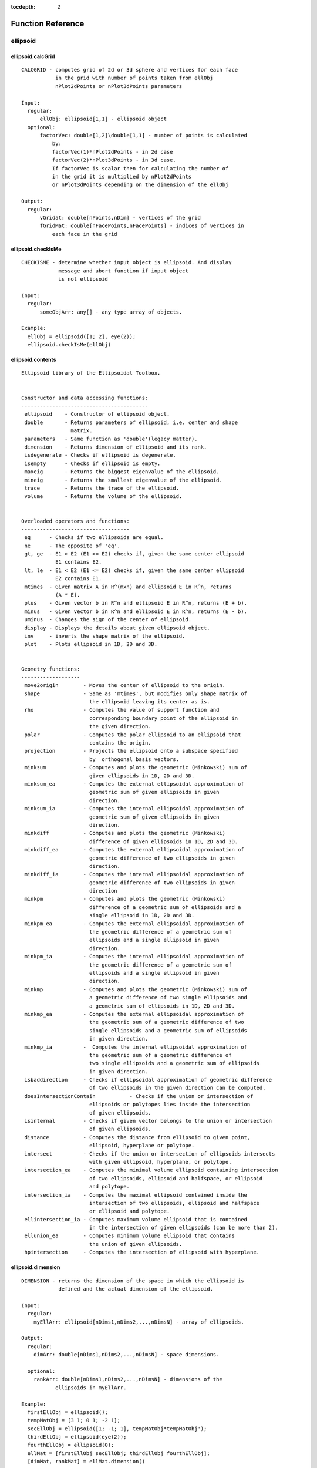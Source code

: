 :tocdepth: 2

Function Reference
==================

ellipsoid
---------

ellipsoid.calcGrid
~~~~~~~~~~~~~~~~~~

::

	  CALCGRID - computes grid of 2d or 3d sphere and vertices for each face 
	             in the grid with number of points taken from ellObj 
	             nPlot2dPoints or nPlot3dPoints parameters
	 
	  Input:
	    regular:
	        ellObj: ellipsoid[1,1] - ellipsoid object
	    optional: 
	        factorVec: double[1,2]\double[1,1] - number of points is calculated 
	            by:
	            factorVec(1)*nPlot2dPoints - in 2d case
	            factorVec(2)*nPlot3dPoints - in 3d case.
	            If factorVec is scalar then for calculating the number of 
	            in the grid it is multiplied by nPlot2dPoints 
	            or nPlot3dPoints depending on the dimension of the ellObj
	 
	  Output:
	    regular:
	        vGridat: double[nPoints,nDim] - vertices of the grid
	        fGridMat: double[nFacePoints,nFacePoints] - indices of vertices in 
	            each face in the grid
	 
	  

ellipsoid.checkIsMe
~~~~~~~~~~~~~~~~~~~

::

	  CHECKISME - determine whether input object is ellipsoid. And display
	              message and abort function if input object
	              is not ellipsoid
	 
	  Input:
	    regular:
	        someObjArr: any[] - any type array of objects.
	 
	  Example:
	    ellObj = ellipsoid([1; 2], eye(2));
	    ellipsoid.checkIsMe(ellObj)
	  
	  
	   

ellipsoid.contents
~~~~~~~~~~~~~~~~~~

::

	  Ellipsoid library of the Ellipsoidal Toolbox.
	 
	  
	  Constructor and data accessing functions:
	  -----------------------------------------
	   ellipsoid    - Constructor of ellipsoid object.
	   double       - Returns parameters of ellipsoid, i.e. center and shape 
	                  matrix.
	   parameters   - Same function as 'double'(legacy matter).
	   dimension    - Returns dimension of ellipsoid and its rank.
	   isdegenerate - Checks if ellipsoid is degenerate.
	   isempty      - Checks if ellipsoid is empty.
	   maxeig       - Returns the biggest eigenvalue of the ellipsoid.
	   mineig       - Returns the smallest eigenvalue of the ellipsoid.
	   trace        - Returns the trace of the ellipsoid.
	   volume       - Returns the volume of the ellipsoid.
	 
	 
	  Overloaded operators and functions:
	  -----------------------------------
	   eq      - Checks if two ellipsoids are equal.
	   ne      - The opposite of 'eq'.
	   gt, ge  - E1 > E2 (E1 >= E2) checks if, given the same center ellipsoid 
	             E1 contains E2.
	   lt, le  - E1 < E2 (E1 <= E2) checks if, given the same center ellipsoid 
	             E2 contains E1.
	   mtimes  - Given matrix A in R^(mxn) and ellipsoid E in R^n, returns 
	             (A * E).
	   plus    - Given vector b in R^n and ellipsoid E in R^n, returns (E + b).
	   minus   - Given vector b in R^n and ellipsoid E in R^n, returns (E - b).
	   uminus  - Changes the sign of the center of ellipsoid.
	   display - Displays the details about given ellipsoid object.
	   inv     - inverts the shape matrix of the ellipsoid.
	   plot    - Plots ellipsoid in 1D, 2D and 3D.
	 
	 
	  Geometry functions:
	  -------------------
	   move2origin        - Moves the center of ellipsoid to the origin.
	   shape              - Same as 'mtimes', but modifies only shape matrix of  
	                        the ellipsoid leaving its center as is.
	   rho                - Computes the value of support function and 
	                        corresponding boundary point of the ellipsoid in
	                        the given direction.
	   polar              - Computes the polar ellipsoid to an ellipsoid that 
	                        contains the origin.
	   projection         - Projects the ellipsoid onto a subspace specified 
	                        by  orthogonal basis vectors.
	   minksum            - Computes and plots the geometric (Minkowski) sum of 
	                        given ellipsoids in 1D, 2D and 3D.
	   minksum_ea         - Computes the external ellipsoidal approximation of 
	                        geometric sum of given ellipsoids in given 
	                        direction.
	   minksum_ia         - Computes the internal ellipsoidal approximation of 
	                        geometric sum of given ellipsoids in given 
	                        direction.
	   minkdiff           - Computes and plots the geometric (Minkowski) 
	                        difference of given ellipsoids in 1D, 2D and 3D.
	   minkdiff_ea        - Computes the external ellipsoidal approximation of 
	                        geometric difference of two ellipsoids in given 
	                        direction.
	   minkdiff_ia        - Computes the internal ellipsoidal approximation of 
	                        geometric difference of two ellipsoids in given 
	                        direction
	   minkpm             - Computes and plots the geometric (Minkowski)  
	                        difference of a geometric sum of ellipsoids and a 
	                        single ellipsoid in 1D, 2D and 3D. 
	   minkpm_ea          - Computes the external ellipsoidal approximation of 
	                        the geometric difference of a geometric sum of
	                        ellipsoids and a single ellipsoid in given 
	                        direction.  
	   minkpm_ia          - Computes the internal ellipsoidal approximation of 
	                        the geometric difference of a geometric sum of  
	                        ellipsoids and a single ellipsoid in given 
	                        direction.
	   minkmp             - Computes and plots the geometric (Minkowski) sum of  
	                        a geometric difference of two single ellipsoids and 
	                        a geometric sum of ellipsoids in 1D, 2D and 3D.
	   minkmp_ea          - Computes the external ellipsoidal approximation of 
	                        the geometric sum of a geometric difference of two
	                        single ellipsoids and a geometric sum of ellipsoids  
	                        in given direction.
	   minkmp_ia          -  Computes the internal ellipsoidal approximation of 
	                        the geometric sum of a geometric difference of
	                        two single ellipsoids and a geometric sum of ellipsoids
	                        in given direction.
	   isbaddirection     - Checks if ellipsoidal approximation of geometric difference
	                        of two ellipsoids in the given direction can be computed.
	   doesIntersectionContain           - Checks if the union or intersection of 
	                        ellipsoids or polytopes lies inside the intersection 
	                        of given ellipsoids.
	   isinternal         - Checks if given vector belongs to the union or intersection
	                        of given ellipsoids.
	   distance           - Computes the distance from ellipsoid to given point,
	                        ellipsoid, hyperplane or polytope.
	   intersect          - Checks if the union or intersection of ellipsoids intersects
	                        with given ellipsoid, hyperplane, or polytope.
	   intersection_ea    - Computes the minimal volume ellipsoid containing intersection
	                        of two ellipsoids, ellipsoid and halfspace, or ellipsoid
	                        and polytope.
	   intersection_ia    - Computes the maximal ellipsoid contained inside the
	                        intersection of two ellipsoids, ellipsoid and halfspace
	                        or ellipsoid and polytope.
	   ellintersection_ia - Computes maximum volume ellipsoid that is contained
	                        in the intersection of given ellipsoids (can be more than 2).
	   ellunion_ea        - Computes minimum volume ellipsoid that contains
	                        the union of given ellipsoids.
	   hpintersection     - Computes the intersection of ellipsoid with hyperplane.
	 
	 
	  

ellipsoid.dimension
~~~~~~~~~~~~~~~~~~~

::

	  DIMENSION - returns the dimension of the space in which the ellipsoid is  
	              defined and the actual dimension of the ellipsoid.
	              
	  Input:
	    regular:
	      myEllArr: ellipsoid[nDims1,nDims2,...,nDimsN] - array of ellipsoids.
	 
	  Output:
	    regular:
	      dimArr: double[nDims1,nDims2,...,nDimsN] - space dimensions.
	 
	    optional:
	      rankArr: double[nDims1,nDims2,...,nDimsN] - dimensions of the  
	             ellipsoids in myEllArr.
	  
	  Example:
	    firstEllObj = ellipsoid();
	    tempMatObj = [3 1; 0 1; -2 1]; 
	    secEllObj = ellipsoid([1; -1; 1], tempMatObj*tempMatObj');
	    thirdEllObj = ellipsoid(eye(2));
	    fourthEllObj = ellipsoid(0);
	    ellMat = [firstEllObj secEllObj; thirdEllObj fourthEllObj];
	    [dimMat, rankMat] = ellMat.dimension()
	  
	    dimMat =
	  
	       0     3
	       2     1
	  
	    rankMat =
	  
	       0     2
	       2     0
	 
	 
	 
	  

ellipsoid.disp
~~~~~~~~~~~~~~

::

	  DISP - Displays ellipsoid object.
	 
	  Input:
	    regular:
	      myEllMat: ellipsoid [mRows, nCols] - matrix of ellipsoids.
	            
	  Example:
	    ellObj = ellipsoid([-2; -1], [2 -1; -1 1]);
	    disp(ellObj)
	  
	    Ellipsoid with parameters
	    Center:
	        -2
	        -1
	  
	    Shape Matrix:
	         2    -1
	        -1     1
	 
	  

ellipsoid.display
~~~~~~~~~~~~~~~~~

::

	  DISPLAY - Displays the details of the ellipsoid object.
	 
	  Input:
	    regular:
	        myEllMat: ellipsoid [mRows, nCols] - matrix of ellipsoids.
	 
	  Example:
	    ellObj = ellipsoid([-2; -1], [2 -1; -1 1]);
	    display(ellObj)
	 
	    ellObj =
	 
	    Center:
	        -2
	        -1
	 
	    Shape Matrix:
	         2    -1
	        -1     1
	 
	    Nondegenerate ellipsoid in R^2.
	 
	 
	  

ellipsoid.distance
~~~~~~~~~~~~~~~~~~

::

	  DISTANCE - computes distance between the given ellipsoid (or array of 
	             ellipsoids) to the specified object (or arrays of objects):
	             vector, ellipsoid, hyperplane or polytope.
	             
	  Input:
	    regular:
	        ellObjArr: ellipsoid [nDims1, nDims2,..., nDimsN] -  array of  
	           ellipsoids of the same dimension.
	        objArray: double / ellipsoid / hyperplane / polytope [nDims1, 
	            nDims2,..., nDimsN] - array of vectors or ellipsoids or
	            hyperplanes or polytopes. If number of elements in objArray
	            is more than 1, then it must be equal to the number of elements 
	            in ellObjArr.
	 
	    optional:
	        isFlagOn: logical[1,1] - if true then distance is  computed in  
	            ellipsoidal metric, if false - in Euclidean metric (by default 
	            isFlagOn=false).
	 
	  Output:
	    regular:
	      distValArray: double [nDims1, nDims2,..., nDimsN] - array of pairwise 
	            calculated distances.
	            Negative distance value means
	                for ellipsoid and vector: vector belongs to the ellipsoid,
	                for ellipsoid and hyperplane: ellipsoid intersects the 
	                    hyperplane.
	                Zero distance value means for ellipsoid and vector: vector 
	                    is aboundary point of the ellipsoid,
	                for ellipsoid and hyperplane: ellipsoid  touches the 
	                    hyperplane.
	    optional:
	        statusArray: double [nDims1, nDims2,..., nDimsN] - array of time of 
	            computation of ellipsoids-vectors or ellipsoids-ellipsoids
	            distances, or status of cvx solver for ellipsoids-polytopes
	            distances.
	 
	  Literature:
	   1. Lin, A. and Han, S. On the Distance between Two Ellipsoids.
	      SIAM Journal on Optimization, 2002, Vol. 13, No. 1 : pp. 298-308
	   2. Stanley Chan, "Numerical method for Finding Minimum Distance to an
	      Ellipsoid". 
	      http://videoprocessing.ucsd.edu/~stanleychan/publication/...
	      unpublished/Ellipse.pdf
	  
	  Example:
	    ellObj = ellipsoid([-2; -1], [4 -1; -1 1]);
	    tempMat = [1 1; 1 -1; -1 1; -1 -1]';
	    distVec = ellObj.distance(tempMat)
	  
	    distVec =
	  
	         2.3428    1.0855    1.3799    -1.0000
	 
	 
	  

ellipsoid.doesContain
~~~~~~~~~~~~~~~~~~~~~

::

	  DOESCONTAIN - checks if one ellipsoid contains the other ellipsoid or
	                polytope. The condition for E1 = firstEllArr to contain
	                E2 = secondEllArr is
	                min(rho(l | E1) - rho(l | E2)) > 0, subject to <l, l> = 1.
	                How checked if ellipsoid contains polytope is explained in 
	                doesContainPoly.
	  Input:
	    regular:
	        firstEllArr: ellipsoid [nDims1,nDims2,...,nDimsN]/[1,1] - first
	            array of ellipsoids.
	        secondObjArr: ellipsoid [nDims1,nDims2,...,nDimsN]/
	            polytope[nDims1,nDims2,...,nDimsN]/[1,1] - array of the same
	            size as firstEllArr or single ellipsoid or polytope.
	 
	     properties:
	        mode: char[1, 1] - 'u' or 'i', go to description.
	        computeMode: char[1,] - 'highDimFast' or 'lowDimFast'. Determines, 
	            which way function is computed, when secObjArr is polytope. If 
	            secObjArr is ellipsoid computeMode is ignored. 'highDimFast' 
	            works  faster for  high dimensions, 'lowDimFast' for low. If
	            this property is omitted if dimension of ellipsoids is greater
	            then 10, then 'hightDimFast' is choosen, otherwise -
	            'lowDimFast'
	 
	  Output:
	    isPosArr: logical[nDims1,nDims2,...,nDimsN],
	        resArr(iCount) = true - firstEllArr(iCount)
	        contains secondObjArr(iCount), false - otherwise.
	 
	  Example:
	    firstEllObj = ellipsoid([-2; -1], [2 -1; -1 1]);
	    secEllObj = ellipsoid([-1;0], eye(2));
	    doesContain(firstEllObj,secEllObj)
	 
	    ans =
	 
	         0
	 
	 
	  

ellipsoid.doesIntersectionContain
~~~~~~~~~~~~~~~~~~~~~~~~~~~~~~~~~

::

	  DOESINTERSECTIONCONTAIN - checks if the intersection of ellipsoids 
	                            contains the union or intersection of given 
	                            ellipsoids or polytopes.
	 
	    res = DOESINTERSECTIONCONTAIN(fstEllArr, secEllArr, mode) 
	        Checks if the union
	        (mode = 'u') or intersection (mode = 'i') of ellipsoids in
	        secEllArr lies inside the intersection of ellipsoids in
	        fstEllArr. Ellipsoids in fstEllArr and secEllArr must be
	        of the same dimension. mode = 'u' (default) - union of
	        ellipsoids in secEllArr. mode = 'i' - intersection.
	    res = DOESINTERSECTIONCONTAIN(fstEllArr, secPolyArr, mode) 
	         Checks if the union
	        (mode = 'u') or intersection (mode = 'i')  of polytopes in
	        secPolyArr lies inside the intersection of ellipsoids in
	        fstEllArr. Ellipsoids in fstEllArr and polytopes in secPolyArr
	        must be of the same dimension. mode = 'u' (default) - union of
	        polytopes in secPolyMat. mode = 'i' - intersection.
	 
	    To check if the union of ellipsoids secEllArr belongs to the
	    intersection of ellipsoids fstEllArr, it is enough to check that
	    every ellipsoid of secEllMat is contained in every
	    ellipsoid of fstEllArr.
	    Checking if the intersection of ellipsoids in secEllMat is inside
	    intersection fstEllMat can be formulated as quadratically
	    constrained quadratic programming (QCQP) problem.
	 
	    Let fstEllArr(iEll) = E(q, Q) be an ellipsoid with center q and shape
	    matrix Q. To check if this ellipsoid contains the intersection of
	    ellipsoids in secObjArr:
	    E(q1, Q1), E(q2, Q2), ..., E(qn, Qn), we define the QCQP problem:
	                      J(x) = <(x - q), Q^(-1)(x - q)> --> max
	    with constraints:
	                      <(x - q1), Q1^(-1)(x - q1)> <= 1   (1)
	                      <(x - q2), Q2^(-1)(x - q2)> <= 1   (2)
	                      ................................
	                      <(x - qn), Qn^(-1)(x - qn)> <= 1   (n)
	 
	    If this problem is feasible, i.e. inequalities (1)-(n) do not
	    contradict, or, in other words, intersection of ellipsoids
	    E(q1, Q1), E(q2, Q2), ..., E(qn, Qn) is nonempty, then we can find
	    vector y such that it satisfies inequalities (1)-(n)
	    and maximizes function J. If J(y) <= 1, then ellipsoid E(q, Q)
	    contains the given intersection, otherwise, it does not.
	 
	    The intersection of polytopes is a polytope, which is computed
	    by the standard routine of MPT. How checked if intersection of  
	    ellipsoids contains polytope is explained in doesContainPoly.
	 
	    Checking if the union of polytopes belongs to the intersection
	    of ellipsoids is the same as checking if its convex hull belongs
	    to this intersection.
	 
	  Input:
	    regular:
	        fstEllArr: ellipsoid [nDims1,nDims2,...,nDimsN] - array of ellipsoids
	            of the same size.
	        secEllArr: ellipsoid /
	            polytope [nDims1,nDims2,...,nDimsN] - array of ellipsoids or
	            polytopes of the same sizes.
	 
	            note: if mode == 'i', then fstEllArr, secEllVec should be
	                array.
	 
	    properties:
	        mode: char[1, 1] - 'u' or 'i', go to description.
	        computeMode: char[1,] - 'highDimFast' or 'lowDimFast'. Determines, 
	            which way function is computed, when secObjArr is polytope. If 
	            secObjArr is ellipsoid computeMode is ignored. 'highDimFast' 
	            works  faster for  high dimensions, 'lowDimFast' for low. If
	            this property is omitted if dimension of ellipsoids is greater
	            then 10, then 'hightDimFast' is choosen, otherwise -
	            'lowDimFast'
	                        
	 
	  Output:
	    res: double[1, 1] - result:
	        -1 - problem is infeasible, for example, if s = 'i',
	            but the intersection of ellipsoids in E2 is an empty set;
	        0 - intersection is empty;
	        1 - if intersection is nonempty.
	    status: double[0, 0]/double[1, 1] - status variable. status is empty
	        if mode == 'u' or mSecRows == nSecCols == 1.
	 
	  Example:
	    firstEllObj = [0 ; 0] + ellipsoid(eye(2, 2));
	    secEllObj = [0 ; 0] + ellipsoid(2*eye(2, 2));
	    thirdEllObj = [1; 0] + ellipsoid(0.5 * eye(2, 2));
	    secEllObj.doesIntersectionContain([firstEllObj secEllObj], 'i')
	  
	    ans =
	  
	         1
	 
	  

ellipsoid.double
~~~~~~~~~~~~~~~~

::

	  DOUBLE - returns parameters of the ellipsoid.
	 
	  Input:
	    regular:
	        myEll: ellipsoid [1, 1] - single ellipsoid of dimention nDims.
	          
	 
	  Output:
	    myEllCentVec: double[nDims, 1] - center of the ellipsoid myEll.
	        
	    myEllShMat: double[nDims, nDims] - shape matrix of the ellipsoid myEll.
	        
	  Example:
	    ellObj = ellipsoid([-2; -1], [2 -1; -1 1]);
	    [centVec, shapeMat] = double(ellObj)
	    centVec =
	  
	        -2
	        -1
	  
	  
	    shapeMat =
	  
	         2    -1
	        -1     1
	  
	  
	  

ellipsoid.ellbndr_2d
~~~~~~~~~~~~~~~~~~~~

::

	  ELLBNDR_2D - compute the boundary of 2D ellipsoid. Private method.
	 
	  Input:
	    regular:
	        myEll: ellipsoid [1, 1]- ellipsoid of the dimention 2.
	    optional:
	        nPoints: number of boundary points
	 
	  Output:
	    regular:
	        bpMat: double[nPoints,2] - boundary points of ellipsoid
	    optional:
	        fVec: double[1,nFaces] - indices of points in each face of
	            bpMat graph
	 
	  

ellipsoid.ellbndr_3d
~~~~~~~~~~~~~~~~~~~~

::

	  ELLBNDR_3D - compute the boundary of 3D ellipsoid.
	 
	  Input:
	    regular:
	        myEll: ellipsoid [1, 1]- ellipsoid of the dimention 3.
	 
	    optional:
	        nPoints: number of boundary points
	 
	  Output:
	    regular:
	        bpMat: double[nPoints,3] - boundary points of ellipsoid
	    optional:
	        fMat: double[nFaces,3] - indices of face verties in bpMat
	 
	  

ellipsoid.ellintersection_ia
~~~~~~~~~~~~~~~~~~~~~~~~~~~~

::

	  ELLINTERSECTION_IA - computes maximum volume ellipsoid that is contained  
	                       in the intersection of given ellipsoids.
	                       
	 
	  Input:
	    regular:
	        inpEllArr: ellipsoid [nDims1,nDims2,...,nDimsN] - array of  
	            ellipsoids of the same dimentions.
	 
	  Output:
	    outEll: ellipsoid [1, 1] - resulting maximum volume ellipsoid.
	         
	  Example:
	    firstEllObj = ellipsoid([-1; 1], [2 0; 0 3]);
	    secEllObj = ellipsoid([1 2], eye(2);
	    ellVec = [firstEllObj secEllObj];
	    resEllObj = ellintersection_ia(ellVec)
	 
	    resEllObj =
	  
	    Center:
	        0.1847
	        1.6914
	  
	    Shape Matrix:
	        0.0340   -0.0607
	       -0.0607    0.1713
	  
	    Nondegenerate ellipsoid in R^2.
	  
	  
	  

ellipsoid.ellipsoid
~~~~~~~~~~~~~~~~~~~

::

	  ELLIPSOID - constructor of the ellipsoid object.
	 
	    Ellipsoid E = { x in R^n : <(x - q), Q^(-1)(x - q)> <= 1 }, with current
	        "Properties". Here q is a vector in R^n, and Q in R^(nxn) is positive
	        semi-definite matrix
	 
	    ell = ELLIPSOID - Creates an empty ellipsoid
	 
	    ell = ELLIPSOID(shMat) - creates an ellipsoid with shape matrix shMat,
	        centered at 0
	 
	 	ell = ELLIPSOID(centVec, shMat) - creates an ellipsoid with shape matrix
	        shMat and center centVec
	 
	    ell = ELLIPSOID(centVec, shMat, 'propName1', propVal1,...,
	        'propNameN',propValN) - creates an ellipsoid with shape
	        matrix shMat, center centVec and propName1 = propVal1,...,
	        propNameN = propValN. In other cases "Properties"
	        are taken from current values stored in
	        elltool.conf.Properties.
	    ellMat = Ellipsoid(centVecArray, shMatArray,
	        ['propName1', propVal1,...,'propNameN',propValN]) -
	        creates an array (possibly multidimensional) of
	        ellipsoids with centers centVecArray(:,dim1,...,dimn)
	        and matrices shMatArray(:,:,dim1,...dimn) with
	        properties if given.
	 
	    These parameters can be accessed by DOUBLE(E) function call.
	    Also, DIMENSION(E) function call returns the dimension of
	    the space in which ellipsoid E is defined and the actual
	    dimension of the ellipsoid; function ISEMPTY(E) checks if
	    ellipsoid E is empty; function ISDEGENERATE(E) checks if
	    ellipsoid E is degenerate.
	 
	  Input:
	    Case1:
	      regular:
	        shMatArray: double [nDim, nDim] /
	            double [nDim, nDim, nDim1,...,nDimn] -
	            shape matrices array
	 
	    Case2:
	      regular:
	        centVecArray: double [nDim,1] /
	            double [nDim, 1, nDim1,...,nDimn] -
	            centers array
	        shMatArray: double [nDim, nDim] /
	            double [nDim, nDim, nDim1,...,nDimn] -
	            shape matrices array
	 
	 
	    properties:
	        absTol: double [1,1] - absolute tolerance with default value 10^(-7)
	        relTol: double [1,1] - relative tolerance with default value 10^(-5)
	        nPlot2dPoints: double [1,1] - number of points for 2D plot with
	            default value 200
	        nPlot3dPoints: double [1,1] - number of points for 3D plot with
	             default value 200.
	 
	  Output:
	    ellMat: ellipsoid [1,1] / ellipsoid [nDim1,...nDimn] -
	        ellipsoid with specified properties
	        or multidimensional array of ellipsoids.
	 
	  Example:
	    ellObj = ellipsoid([1 0 -1 6]', 9*eye(4));
	 
	  

ellipsoid.ellunion_ea
~~~~~~~~~~~~~~~~~~~~~

::

	  ELLUNION_EA - computes minimum volume ellipsoid that contains union
	                of given ellipsoids.
	 
	  Input:
	    regular:
	        inpEllMat: ellipsoid [nDims1,nDims2,...,nDimsN] - array of
	            ellipsoids of the same dimentions.
	 
	  Output:
	    outEll: ellipsoid [1, 1] - resulting minimum volume ellipsoid.
	 
	  Example:
	    firstEllObj = ellipsoid([-1; 1], [2 0; 0 3]);
	    secEllObj = ellipsoid([1 2], eye(2));
	    ellVec = [firstEllObj secEllObj];
	    resEllObj = ellunion_ea(ellVec)
	    resEllObj =
	  
	    Center:
	       -0.3188
	        1.2936
	  
	    Shape Matrix:
	        5.4573    1.3386
	        1.3386    4.1037
	  
	    Nondegenerate ellipsoid in R^2.
	  
	  
	  

ellipsoid.fromRepMat
~~~~~~~~~~~~~~~~~~~~

::

	  FROMREPMAT - returns array of equal ellipsoids the same
	               size as stated in sizeVec argument
	 
	    ellArr = fromRepMat(sizeVec) - creates an array  size 
	             sizeVec of empty ellipsoids.
	    
	    ellArr = fromRepMat(shMat,sizeVec) - creates an array  
	             size sizeVec of ellipsoids with shape matrix 
	             shMat.
	    
	    ellArr = fromRepMat(cVec,shMat,sizeVec) - creates an
	             array size sizeVec of ellipsoids with shape 
	             matrix shMat and center cVec.
	 
	  Input:
	    Case1:
	        regular: 
	            sizeVec: double[1,n] - vector of size, have 
	            integer values.
	 
	    Case2:
	        regular:
	            shMat: double[nDim, nDim] - shape matrix of 
	            ellipsoids. 
	            sizeVec: double[1,n] - vector of size, have 
	            integer values.
	 
	    Case3:
	        regular:
	            cVec: double[nDim,1] - center vector of 
	            ellipsoids
	            shMat: double[nDim, nDim] - shape matrix of 
	            ellipsoids. 
	            sizeVec: double[1,n] - vector of size, have 
	            integer values.
	 
	    properties:
	        absTol: double [1,1] - absolute tolerance with default
	            value 10^(-7)
	        relTol: double [1,1] - relative tolerance with default
	            value 10^(-5)
	        nPlot2dPoints: double [1,1] - number of points for 2D plot
	            with default value 200
	        nPlot3dPoints: double [1,1] - number of points for 3D plot
	            with default value 200.
	 
	  

ellipsoid.fromStruct
~~~~~~~~~~~~~~~~~~~~

::

	  fromStruct -- converts structure array into ellipsoid array.
	 
	  Input:
	    regular:
	        SEllArr: struct [nDim1, nDim2, ...] - array
	            of structures with the following fields:
	 
	        q: double[1, nEllDim] - the center of ellipsoid
	        Q: double[nEllDim, nEllDim] - the shape matrix of ellipsoid
	  Output:
	        ellArr: ellipsoid [nDim1, nDim2, ...] - ellipsoid array with size of
	            SEllArr.
	 
	  Example:
	  s = struct('Q', eye(2), 'q', [0 0]);
	  ellipsoid.fromStruct(s)
	 
	  -------ellipsoid object-------
	  Properties:
	     |
	     |-- actualClass : 'ellipsoid'
	     |--------- size : [1, 1]
	 
	  Fields (name, type, description):
	      'Q'    'double'    'Configuration matrix'
	      'q'    'double'    'Center'
	 
	  Data:
	     |
	     |-- q : [0 0]
	     |       -----
	     |-- Q : |1|0|
	     |       |0|1|
	     |       -----
	 
	  

ellipsoid.getAbsTol
~~~~~~~~~~~~~~~~~~~

::

	  GETABSTOL - gives the array of absTol for all elements in ellArr
	 
	  Input:
	    regular:
	        ellArr: ellipsoid[nDim1, nDim2, ...] - multidimension array
	            of ellipsoids
	    optional
	        fAbsTolFun: function_handle[1,1] - function that apply
	            to the absTolArr. The default is @min.
	 
	  Output:
	    regular:
	        absTolArr: double [absTol1, absTol2, ...] - return absTol for
	            each element in ellArr
	    optional:
	        absTol: double[1,1] - return result of work fAbsTolFun with
	            the absTolArr
	 
	  Usage:
	    use [~,absTol] = ellArr.getAbsTol() if you want get only
	        absTol,
	    use [absTolArr,absTol] = ellArr.getAbsTol() if you want get
	        absTolArr and absTol,
	    use absTolArr = ellArr.getAbsTol() if you want get only absTolArr
	 
	  Example:
	    firstEllObj = ellipsoid([-1; 1], [2 0; 0 3]);
	    secEllObj = ellipsoid([1 2], eye(2));
	    ellVec = [firstEllObj secEllObj];
	    absTolVec = ellVec.getAbsTol()
	  
	    absTolVec =
	  
	       1.0e-07 *
	  
	        1.0000    1.0000
	  
	  
	 

ellipsoid.getBoundary
~~~~~~~~~~~~~~~~~~~~~

::

	  GETBOUNDARY - computes the boundary of an ellipsoid.
	 
	  Input:
	    regular:
	        myEll: ellipsoid [1, 1]- ellipsoid of the dimention 2 or 3.
	    optional:
	        nPoints: number of boundary points
	 
	  Output:
	     bpMat: double[nPoints, nDims] - boundary points of ellipsoid.
	     fMat: double[nFaces, nDims] - indices of points in each face of bpMat graph.
	  

ellipsoid.getBoundaryByFactor
~~~~~~~~~~~~~~~~~~~~~~~~~~~~~

::

	    GETBOUNDARYBYFACTOR - computes grid of 2d or 3d ellipsoid and vertices
	                          for each face in the grid
	 
	  Input:
	    regular:
	        ellObj: ellipsoid[1,1] - ellipsoid object
	    optional:
	        factorVec: double[1,2]\double[1,1] - number of points is calculated
	            by:
	            factorVec(1)*nPlot2dPoints - in 2d case
	            factorVec(2)*nPlot3dPoints - in 3d case.
	            If factorVec is scalar then for calculating the number of
	            in the grid it is multiplied by nPlot2dPoints
	            or nPlot3dPoints depending on the dimension of the ellObj
	 
	  Output:
	    regular:
	        bpGridMat: double[nVertices,nDims] - vertices of the grid.
	        fGridMat: double[nFaces, nDims] - indices of vertices in each 
	            face in the grid (2d/3d cases).
	 
	  

ellipsoid.getCenterVec
~~~~~~~~~~~~~~~~~~~~~~

::

	  GETCENTERVEC - returns centerVec vector of given ellipsoid
	 
	  Input:
	    regular:
	       self: ellipsoid[1,1]
	 
	  Output:
	    centerVecVec: double[nDims,1] - centerVec of ellipsoid
	 
	  Example:
	    ellObj = ellipsoid([1; 2], eye(2));
	    getCenterVec(ellObj)
	 
	    ans =
	 
	         1
	         2
	 
	  

ellipsoid.getCopy
~~~~~~~~~~~~~~~~~

::

	  GETCOPY - gives array the same size as ellArr with copies of elements of 
	            ellArr.
	 
	  Input:
	    regular:
	        ellArr: ellipsoid[nDim1, nDim2,...] - multidimensional array of 
	            ellipsoids.
	 
	  Output:
	    copyEllArr: ellipsoid[nDim1, nDim2,...] - multidimension array of  
	        copies of elements of ellArr.
	  
	  Example:
	    firstEllObj = ellipsoid([-1; 1], [2 0; 0 3]);
	    secEllObj = ellipsoid([1; 2], eye(2));
	    ellVec = [firstEllObj secEllObj];
	    copyEllVec = getCopy(ellVec)
	  
	    copyEllVec =
	    1x2 array of ellipsoids.
	  
	 
	  

ellipsoid.getInv
~~~~~~~~~~~~~~~~

::

	  GETINV - do the same as INV method: inverts shape matrices of ellipsoids 
	        in the given array, with only difference, that it doesn't modify 
	        input array of ellipsoids.
	 
	  Input:
	    regular:
	      myEllArr: ellipsoid [nDims1,nDims2,...,nDimsN] - array of ellipsoids.
	 
	  Output:
	     invEllArr: ellipsoid [nDims1,nDims2,...,nDimsN] - array of ellipsoids
	        with inverted shape matrices.
	  
	  Example:
	    ellObj = ellipsoid([1; 1], [4 -1; -1 5]);
	    invEllObj = ellObj.getInv()
	  
	    invEllObj =
	  
	    Center:
	         1
	         1
	  
	    Shape Matrix:
	        0.2632    0.0526
	        0.0526    0.2105
	  
	    Nondegenerate ellipsoid in R^2.
	 
	  

ellipsoid.getMove2Origin
~~~~~~~~~~~~~~~~~~~~~~~~

::

	  GETMOVE2ORIGIN - do the same as MOVE2ORIGIN method: moves ellipsoids in 
	        the given array to the origin, with only difference, that it doesn't
	        modify input array of ellipsoids.
	 
	  Input:
	    regular:
	        inpEllArr: ellipsoid [nDims1,nDims2,...,nDimsN] - array of 
	            ellipsoids.
	 
	  Output:
	    outEllArr: ellipsoid [nDims1,nDims2,...,nDimsN] - array of ellipsoids
	        with the same shapes as in inpEllArr centered at the origin.
	 
	  Example:
	    ellObj = ellipsoid([-2; -1], [4 -1; -1 1]);
	    outEllObj = ellObj.getMove2Origin()
	  
	    outEllObj =
	  
	    Center:
	         0
	         0
	  
	    Shape:
	         4    -1
	        -1     1
	  
	    Nondegenerate ellipsoid in R^2.
	 
	  

ellipsoid.getNPlot2dPoints
~~~~~~~~~~~~~~~~~~~~~~~~~~

::

	  GETNPLOT2DPOINTS - gives value of nPlot2dPoints property of ellipsoids 
	                     in ellArr
	 
	  Input:
	    regular:
	        ellArr: ellipsoid[nDim1, nDim2,...] - mltidimensional array of 
	            ellipsoids
	 
	  Output:
	        nPlot2dPointsArr: double[nDim1, nDim2,...] - multidimension array
	            of nPlot2dPoints property for ellipsoids in ellArr
	  Example:
	    firstEllObj = ellipsoid([-1; 1], [2 0; 0 3]);
	    secEllObj = ellipsoid([1 ;2], eye(2));
	    ellVec = [firstEllObj secEllObj];
	    ellVec.getNPlot2dPoints()
	  
	    ans =
	  
	       200   200
	 
	  

ellipsoid.getNPlot3dPoints
~~~~~~~~~~~~~~~~~~~~~~~~~~

::

	  GETNPLOT3DPOINTS - gives value of nPlot3dPoints property of ellipsoids 
	                     in ellArr
	 
	  Input:
	    regular:
	        ellArr: ellipsoid[nDim1, nDim2,...] - mltidimensional array  of 
	           ellipsoids
	 
	  Output:
	        nPlot2dPointsArr: double[nDim1, nDim2,...] - multidimension array
	            of nPlot3dPoints property for ellipsoids in ellArr
	  
	  Example:
	    firstEllObj = ellipsoid([-1; 1], [2 0; 0 3]);
	    secEllObj = ellipsoid([1 ;2], eye(2));
	    ellVec = [firstEllObj secEllObj];
	    ellVec.getNPlot3dPoints()
	  
	    ans =
	  
	       200   200
	 
	  

ellipsoid.getProjection
~~~~~~~~~~~~~~~~~~~~~~~

::

	  GETPROJECTION - do the same as PROJECTION method: computes projection of
	        the ellipsoid onto the given subspace, with only difference, that
	        it doesn't modify input array of ellipsoids.
	 
	  Input:
	    regular:
	        ellArr: ellipsoid [nDims1,nDims2,...,nDimsN] - array
	            of ellipsoids.
	        basisMat: double[nDim, nSubSpDim] - matrix of orthogonal basis
	            vectors
	 
	  Output:
	    projEllArr: ellipsoid [nDims1,nDims2,...,nDimsN] - array of
	        projected ellipsoids, generally, of lower dimension.
	 
	  Example:
	    ellObj = ellipsoid([-2; -1; 4], [4 -1 0; -1 1 0; 0 0 9]);
	    basisMat = [0 1 0; 0 0 1]';
	    outEllObj = ellObj.getProjection(basisMat)
	  
	    outEllObj =
	  
	    Center:
	        -1
	         4
	  
	    Shape:
	        1     0
	        0     9
	  
	    Nondegenerate ellipsoid in R^2.
	 
	  

ellipsoid.getRelTol
~~~~~~~~~~~~~~~~~~~

::

	  GETRELTOL - gives the array of relTol for all elements in ellArr
	 
	  Input:
	    regular:
	        ellArr: ellipsoid[nDim1, nDim2, ...] - multidimension array
	            of ellipsoids
	    optional: 
	        fRelTolFun: function_handle[1,1] - function that apply 
	            to the relTolArr. The default is @min.
	  Output:
	    regular:
	        relTolArr: double [relTol1, relTol2, ...] - return relTol for 
	            each element in ellArr
	    optional:
	        relTol: double[1,1] - return result of work fRelTolFun with 
	            the relTolArr
	 
	  Usage:
	    use [~,relTol] = ellArr.getRelTol() if you want get only
	        relTol,
	    use [relTolArr,relTol] = ellArr.getRelTol() if you want get 
	        relTolArr and relTol,
	    use relTolArr = ellArr.getRelTol() if you want get only relTolArr
	  
	  Example:
	    firstEllObj = ellipsoid([-1; 1], [2 0; 0 3]);
	    secEllObj = ellipsoid([1 ;2], eye(2));
	    ellVec = [firstEllObj secEllObj];
	    ellVec.getRelTol()
	  
	    ans =
	  
	       1.0e-05 *
	  
	        1.0000    1.0000
	  
	  
	 

ellipsoid.getRhoBoundary
~~~~~~~~~~~~~~~~~~~~~~~~

::

	  GETRHOBOUNDARY - computes the boundary of an ellipsoid and
	  support function values.
	 
	  Input:
	    regular:
	        ellObj: ellipsoid [1, 1]- ellipsoid of the dimention 2 or 3.
	    optional:
	        nPoints: number of boundary points
	 
	  Output:
	     bpMat: double[nPoints+1, nDims] - boundary points of ellipsoid.
	     fMat: double[nFaces, nDims] - indices of points in each face of 
	         bpMat graph.
	     supVec: double[nPoints+1, 1] - vector of values of the support 
	         function in directions (bpMat - cenMat).
	     lGridMat: double[nPoints+1, nDims] - array of directions.
	 
	  

ellipsoid.getRhoBoundaryByFactor
~~~~~~~~~~~~~~~~~~~~~~~~~~~~~~~~

::

	 GETRHOBOUNDARYBYFACTOR - computes grid of 2d or 3d ellipsoid and vertices
	                      for each face in the grid and support function values.
	 
	  Input:
	    regular:
	        ellObj: ellipsoid[1,1] - ellipsoid object
	    optional:
	        factorVec: double[1,2]\double[1,1] - number of points is calculated
	            by:
	            factorVec(1)*nPlot2dPoints - in 2d case
	            factorVec(2)*nPlot3dPoints - in 3d case.
	            If factorVec is scalar then for calculating the number of
	            in the grid it is multiplied by nPlot2dPoints
	            or nPlot3dPoints depending on the dimension of the ellObj
	 
	  Output:
	     bpGridMat: double[nVertices, nDims] - vertices of the grid.
	     fGridMat: double[nFaces, nDims] - indices of vertices in each face 
	         in the grid (2d/3d cases).
	     supVec: double[nVertices, 1] - vector of values of the support function.
	     lGridMat: double[nVertices, nDims] - array of directions.
	 
	  

ellipsoid.getShape
~~~~~~~~~~~~~~~~~~

::

	  GETSHAPE -  do the same as SHAPE method: modifies the shape matrix of the 
	     ellipsoid without changing its center, with only difference, that 
	     it doesn't modify input array of ellipsoids.
	 
	  Input:
	    regular:
	        ellArr: ellipsoid [nDims1,nDims2,...,nDimsN] - array
	            of ellipsoids.
	        modMat: double[nDim, nDim]/[1,1] - square matrix or scalar
	 
	  Output:
	 	outEllArr: ellipsoid [nDims1,nDims2,...,nDimsN] - array of modified
	        ellipsoids.
	 
	  Example:
	    ellObj = ellipsoid([-2; -1], [4 -1; -1 1]);
	    tempMat = [0 1; -1 0];
	    outEllObj = ellObj.getShape(tempMat)
	  
	    outEllObj =
	  
	    Center:
	        -2
	        -1
	  
	    Shape:
	        1     1
	        1     4
	  
	    Nondegenerate ellipsoid in R^2.
	 
	  

ellipsoid.getShapeMat
~~~~~~~~~~~~~~~~~~~~~

::

	  GETSHAPEMAT - returns shapeMat matrix of given ellipsoid
	 
	  Input:
	    regular:
	       self: ellipsoid[1,1]
	 
	  Output:
	    shMat: double[nDims,nDims] - shapeMat matrix of ellipsoid
	 
	  Example:
	    ellObj = ellipsoid([1; 2], eye(2));
	    getShapeMat(ellObj)
	 
	    ans =
	 
	         1     0
	         0     1
	 
	  

ellipsoid.hpintersection
~~~~~~~~~~~~~~~~~~~~~~~~

::

	  HPINTERSECTION - computes the intersection of ellipsoid with hyperplane.
	 
	  Input:
	    regular:
	        myEllArr: ellipsoid [nDims1,nDims2,...,nDimsN]/[1,1] - array
	            of ellipsoids.
	        myHypArr: hyperplane [nDims1,nDims2,...,nDimsN]/[1,1] - array
	            of hyperplanes of the same size.
	 
	  Output:
	    intEllArr: ellipsoid [nDims1,nDims2,...,nDimsN] - array of ellipsoids
	        resulting from intersections.
	 
	    isnIntersectedArr: logical [nDims1,nDims2,...,nDimsN].
	        isnIntersectedArr(iCount) = true, if myEllArr(iCount)
	        doesn't intersect myHipArr(iCount),
	        isnIntersectedArr(iCount) = false, otherwise.
	 
	  Example:
	    ellObj = ellipsoid([-2; -1], [4 -1; -1 1]);
	    hypMat = [hyperplane([0 -1; -1 0]', 1); hyperplane([0 -2; -1 0]', 1)];
	    ellMat = ellObj.hpintersection(hypMat)
	  
	    ellMat =
	    2x2 array of ellipsoids.
	  
	  

ellipsoid.intersect
~~~~~~~~~~~~~~~~~~~

::

	  INTERSECT - checks if the union or intersection of ellipsoids intersects
	              given ellipsoid, hyperplane or polytope.
	 
	    resArr = INTERSECT(myEllArr, objArr, mode) - Checks if the union
	        (mode = 'u') or intersection (mode = 'i') of ellipsoids
	        in myEllArr intersects with objects in objArr.
	        objArr can be array of ellipsoids, array of hyperplanes,
	        or array of polytopes.
	        Ellipsoids, hyperplanes or polytopes in objMat must have
	        the same dimension as ellipsoids in myEllArr.
	        mode = 'u' (default) - union of ellipsoids in myEllArr.
	        mode = 'i' - intersection.
	 
	    If we need to check the intersection of union of ellipsoids in
	    myEllArr (mode = 'u'), or if myEllMat is a single ellipsoid,
	    it can be done by calling distance function for each of the
	    ellipsoids in myEllArr and objMat, and if it returns negative value,
	    the intersection is nonempty. Checking if the intersection of
	    ellipsoids in myEllArr (with size of myEllMat greater than 1)
	    intersects with ellipsoids or hyperplanes in objArr is more
	    difficult. This problem can be formulated as quadratically
	    constrained quadratic programming (QCQP) problem.
	 
	    Let objArr(iObj) = E(q, Q) be an ellipsoid with center q and shape 
	    matrix Q. To check if this ellipsoid intersects (or touches) the 
	    intersection of ellipsoids in meEllArr: E(q1, Q1), E(q2, Q2), ...,
	    E(qn, Qn), we define the QCQP problem:
	                      J(x) = <(x - q), Q^(-1)(x - q)> --> min
	    with constraints:
	                       <(x - q1), Q1^(-1)(x - q1)> <= 1   (1)
	                       <(x - q2), Q2^(-1)(x - q2)> <= 1   (2)
	                       ................................
	                       <(x - qn), Qn^(-1)(x - qn)> <= 1   (n)
	 
	    If this problem is feasible, i.e. inequalities (1)-(n) do not
	    contradict, or, in other words, intersection of ellipsoids
	    E(q1, Q1), E(q2, Q2), ..., E(qn, Qn) is nonempty, then we can find
	    vector y such that it satisfies inequalities (1)-(n) and minimizes
	    function J. If J(y) <= 1, then ellipsoid E(q, Q) intersects or touches
	    the given intersection, otherwise, it does not. To check if E(q, Q)
	    intersects the union of E(q1, Q1), E(q2, Q2), ..., E(qn, Qn),
	    we compute the distances from this ellipsoids to those in the union.
	    If at least one such distance is negative,
	    then E(q, Q) does intersect the union.
	 
	    If we check the intersection of ellipsoids with hyperplane
	    objArr = H(v, c), it is enough to check the feasibility
	    of the problem
	                        1'x --> min
	    with constraints (1)-(n), plus
	                      <v, x> - c = 0.
	 
	    Checking the intersection of ellipsoids with polytope
	    objArr = P(A, b) reduces to checking if there any x, satisfying
	    constraints (1)-(n) and 
	                         Ax <= b.
	 
	  Input:
	    regular:
	        myEllArr: ellipsoid [nDims1,nDims2,...,nDimsN] - array of 
	             ellipsoids.
	        objArr: ellipsoid / hyperplane /
	            / polytope [nDims1,nDims2,...,nDimsN] - array of ellipsoids or
	            hyperplanes or polytopes of the same sizes.
	 
	    optional:
	        mode: char[1, 1] - 'u' or 'i', go to description.
	 
	            note: If mode == 'u', then mRows, nCols should be equal to 1.
	 
	  Output:
	    resArr: double[nDims1,nDims2,...,nDimsN] - return:
	        resArr(iCount) = -1 in case parameter mode is set
	            to 'i' and the intersection of ellipsoids in myEllArr
	            is empty.
	        resArr(iCount) = 0 if the union or intersection of
	            ellipsoids in myEllArr does not intersect the object
	            in objArr(iCount).
	        resArr(iCount) = 1 if the union or intersection of
	            ellipsoids in myEllArr and the object in objArr(iCount)
	            have nonempty intersection.
	    statusArr: double[0, 0]/double[nDims1,nDims2,...,nDimsN] - status
	        variable. statusArr is empty if mode = 'u'.
	 
	  Example:
	    firstEllObj = ellipsoid([-2; -1], [4 -1; -1 1]);
	    secEllObj = firstEllObj + [5; 5];
	    hypObj  = hyperplane([1; -1]);
	    ellVec = [firstEllObj secEllObj];
	    ellVec.intersect(hypObj)
	  
	    ans =
	  
	         1
	  
	    ellVec.intersect(hypObj, 'i')
	  
	    ans =
	  
	        -1
	  
	 
	  

ellipsoid.intersection_ea
~~~~~~~~~~~~~~~~~~~~~~~~~

::

	  INTERSECTION_EA - external ellipsoidal approximation of the
	                    intersection of two ellipsoids, or ellipsoid and
	                    halfspace, or ellipsoid and polytope.
	 
	    outEllArr = INTERSECTION_EA(myEllArr, objArr) Given two ellipsoidal
	        matrixes of equal sizes, myEllArr and objArr = ellArr, or,
	        alternatively, myEllArr or ellMat must be a single ellipsoid,
	        computes the ellipsoid that contains the intersection of two
	        corresponding ellipsoids from myEllArr and from ellArr.
	    outEllArr = INTERSECTION_EA(myEllArr, objArr) Given matrix of
	        ellipsoids myEllArr and matrix of hyperplanes objArr = hypArr
	        whose sizes match, computes the external ellipsoidal
	        approximations of intersections of ellipsoids
	        and halfspaces defined by hyperplanes in hypArr.
	        If v is normal vector of hyperplane and c - shift,
	        then this hyperplane defines halfspace
	                <v, x> <= c.
	    outEllArr = INTERSECTION_EA(myEllArr, objArr) Given matrix of
	        ellipsoids myEllArr and matrix of polytopes objArr = polyArr
	        whose sizes match, computes the external ellipsoidal
	        approximations of intersections of ellipsoids myEllMat and
	        polytopes polyArr.
	 
	    The method used to compute the minimal volume overapproximating
	    ellipsoid is described in "Ellipsoidal Calculus Based on
	    Propagation and Fusion" by Lluis Ros, Assumpta Sabater and
	    Federico Thomas; IEEE Transactions on Systems, Man and Cybernetics,
	    Vol.32, No.4, pp.430-442, 2002. For more information, visit
	    http://www-iri.upc.es/people/ros/ellipsoids.html
	    
	    For polytopes this method won't give the minimal volume 
	    overapproximating ellipsoid, but just some overapproximating ellipsoid.
	 
	  Input:
	    regular:
	        myEllArr: ellipsoid [nDims1,nDims2,...,nDimsN]/[1,1] - array
	            of ellipsoids.
	        objArr: ellipsoid / hyperplane /
	            / polytope [nDims1,nDims2,...,nDimsN]/[1,1]  - array of
	            ellipsoids or hyperplanes or polytopes of the same sizes.
	 
	  Example:
	    firstEllObj = ellipsoid([-2; -1], [4 -1; -1 1]);
	    secEllObj = firstEllObj + [5; 5];
	    ellVec = [firstEllObj secEllObj];
	    thirdEllObj  = ell_unitball(2);
	    externalEllVec = ellVec.intersection_ea(thirdEllObj)
	  
	    externalEllVec =
	    1x2 array of ellipsoids.
	  
	 
	  

ellipsoid.intersection_ia
~~~~~~~~~~~~~~~~~~~~~~~~~

::

	  INTERSECTION_IA - internal ellipsoidal approximation of the
	                    intersection of ellipsoid and ellipsoid,
	                    or ellipsoid and halfspace, or ellipsoid
	                    and polytope.
	 
	    outEllArr = INTERSECTION_IA(myEllArr, objArr) - Given two
	        ellipsoidal matrixes of equal sizes, myEllArr and
	        objArr = ellArr, or, alternatively, myEllMat or ellMat must be
	        a single ellipsoid, comuptes the internal ellipsoidal
	        approximations of intersections of two corresponding ellipsoids
	        from myEllMat and from ellMat.
	    outEllArr = INTERSECTION_IA(myEllArr, objArr) - Given matrix of
	        ellipsoids myEllArr and matrix of hyperplanes objArr = hypArr
	        whose sizes match, computes the internal ellipsoidal
	        approximations of intersections of ellipsoids and halfspaces
	        defined by hyperplanes in hypMat.
	        If v is normal vector of hyperplane and c - shift,
	        then this hyperplane defines halfspace
	                   <v, x> <= c.
	    outEllArr = INTERSECTION_IA(myEllArr, objArr) - Given matrix of
	        ellipsoids  myEllArr and matrix of polytopes objArr = polyArr
	        whose sizes match, computes the internal ellipsoidal
	        approximations of intersections of ellipsoids myEllArr
	        and polytopes polyArr.
	 
	    The method used to compute the minimal volume overapproximating
	    ellipsoid is described in "Ellipsoidal Calculus Based on
	    Propagation and Fusion" by Lluis Ros, Assumpta Sabater and
	    Federico Thomas; IEEE Transactions on Systems, Man and Cybernetics,
	    Vol.32, No.4, pp.430-442, 2002. For more information, visit
	    http://www-iri.upc.es/people/ros/ellipsoids.html
	 
	    The method used to compute maximum volume ellipsoid inscribed in 
	    intersection of ellipsoid and polytope, is modified version of 
	    algorithm of finding maximum volume ellipsoid inscribed in intersection 
	    of ellipsoids discribed in Stephen Boyd and Lieven Vandenberghe "Convex
	    Optimization". It works properly for nondegenerate ellipsoid, but for
	    degenerate ellipsoid result would not lie in this ellipsoid. The result
	    considered as empty ellipsoid, when maximum absolute velue of element 
	    in its matrix is less than myEllipsoid.getAbsTol().
	 
	  Input:
	    regular:
	        myEllArr: ellipsoid [nDims1,nDims2,...,nDimsN]/[1,1] - array
	            of ellipsoids.
	        objArr: ellipsoid / hyperplane /
	            / polytope [nDims1,nDims2,...,nDimsN]/[1,1]  - array of
	            ellipsoids or hyperplanes or polytopes of the same sizes.
	 
	  Output:
	     outEllArr: ellipsoid [nDims1,nDims2,...,nDimsN] - array of internal
	        approximating ellipsoids; entries can be empty ellipsoids
	        if the corresponding intersection is empty.
	 
	  Example:
	    firstEllObj = ellipsoid([-2; -1], [4 -1; -1 1]);
	    secEllObj = firstEllObj + [5; 5];
	    ellVec = [firstEllObj secEllObj];
	    thirdEllObj  = ell_unitball(2);
	    internalEllVec = ellVec.intersection_ia(thirdEllObj)
	  
	    internalEllVec =
	    1x2 array of ellipsoids.
	  
	 
	  

ellipsoid.inv
~~~~~~~~~~~~~

::

	  INV - inverts shape matrices of ellipsoids in the given array,
	        modified given array is on output (not its copy).
	        
	 
	    invEllArr = INV(myEllArr)  Inverts shape matrices of ellipsoids
	        in the array myEllMat. In case shape matrix is sigular, it is
	        regularized before inversion.
	 
	  Input:
	    regular:
	      myEllArr: ellipsoid [nDims1,nDims2,...,nDimsN] - array of ellipsoids.
	 
	  Output:
	     myEllArr: ellipsoid [nDims1,nDims2,...,nDimsN] - array of ellipsoids
	        with inverted shape matrices.
	  
	  Example:
	    ellObj = ellipsoid([1; 1], [4 -1; -1 5]);
	    ellObj.inv()
	  
	    ans =
	  
	    Center:
	         1
	         1
	  
	    Shape Matrix:
	        0.2632    0.0526
	        0.0526    0.2105
	  
	    Nondegenerate ellipsoid in R^2.
	 
	  

ellipsoid.isEmpty
~~~~~~~~~~~~~~~~~

::

	  ISEMPTY - checks if the ellipsoid object is empty.
	 
	  Input:
	    regular:
	        myEllArr: ellipsoid [nDims1,nDims2,...,nDimsN] - array of 
	             ellipsoids.
	 
	  Output:
	    isPositiveArr: logical[nDims1,nDims2,...,nDimsN], 
	        isPositiveArr(iCount) = true - if ellipsoid
	        myEllMat(iCount) is empty, false - otherwise.
	  
	  Example:
	    ellObj = ellipsoid();
	    isempty(ellObj)
	  
	    ans =
	  
	         1
	 
	  

ellipsoid.isEqual
~~~~~~~~~~~~~~~~~

::

	  ISEQUAL - produces logical array the same size as
	            ellFirstArr/ellFirstArr (if they have the same).
	            isEqualArr[iDim1, iDim2,...] is true if corresponding
	            ellipsoids are equal and false otherwise.
	 
	  Input:
	    regular:
	        ellFirstArr: ellipsoid[nDim1, nDim2,...] - multidimensional array
	            of ellipsoids.
	        ellSecArr: ellipsoid[nDim1, nDim2,...] - multidimensional array
	            of ellipsoids.
	    properties:
	        'isPropIncluded': makes to compare second value properties, such as
	        absTol etc.
	  Output:
	    isEqualArr: logical[nDim1, nDim2,...] - multidimension array of
	        logical values. isEqualArr[iDim1, iDim2,...] is true if
	        corresponding ellipsoids are equal and false otherwise.
	  
	    reportStr: char[1,] - comparison report.
	 
	 

ellipsoid.isInside
~~~~~~~~~~~~~~~~~~

::

	  ISINSIDE - checks if given ellipsoid(or array of
	             ellipsoids) lies inside given object(or array
	             of objects): ellipsoid or polytope.
	 
	  Input:
	    regular:
	        ellArr: ellipsoid[nDims1,nDims2,...,nDimsN] - array
	                of ellipsoids of the same dimension.
	        objArr: ellipsoid/
	                polytope[nDims1,nDims2,...,nDimsN] of
	                objects of the same dimension. If
	                ellArr and objArr both non-scalar, than
	                size of ellArr must be the same as size of
	                objArr. Note that polytopes could be
	                combined only in vector of size [1,N].
	  Output:
	    regular:
	        resArr: logical[nDims1,nDims2,...,nDimsN] array of
	                results. resArr[iDim1,...,iDimN] = true, if
	                ellArr[iDim1,...,iDimN] lies inside
	                objArr[iDim1,...,iDimN].
	 
	  Example:
	    firstEllObj = [0 ; 0] + ellipsoid(eye(2, 2));
	    secEllObj = [0 ; 0] + ellipsoid(2*eye(2, 2));
	    firstEllObj.isInside(secEllObj)
	  
	    ans =
	  
	         1
	 
	 
	  

ellipsoid.isbaddirection
~~~~~~~~~~~~~~~~~~~~~~~~

::

	  ISBADDIRECTION - checks if ellipsoidal approximations of geometric
	                   difference of two ellipsoids can be computed for
	                   given directions.
	    isBadDirVec = ISBADDIRECTION(fstEll, secEll, dirsMat) - Checks if
	        it is possible to build ellipsoidal approximation of the
	        geometric difference of two ellipsoids fstEll - secEll in
	        directions specified by matrix dirsMat (columns of dirsMat
	        are direction vectors). Type 'help minkdiff_ea' or
	        'help minkdiff_ia' for more information.
	 
	  Input:
	    regular:
	        fstEll: ellipsoid [1, 1] - first ellipsoid. Suppose nDim - space
	            dimension.
	        secEll: ellipsoid [1, 1] - second ellipsoid of the same dimention.
	        dirsMat: numeric[nDims, nCols] - matrix whose columns are
	            direction vectors that need to be checked.
	        absTol: double [1,1] - absolute tolerance
	 
	  Output:
	     isBadDirVec: logical[1, nCols] - array of true or false with length
	        being equal to the number of columns in matrix dirsMat.
	        ture marks direction vector as bad - ellipsoidal approximation
	        true marks direction vector as bad - ellipsoidal approximation
	        cannot be computed for this direction. false means the opposite.
	 
	  

ellipsoid.isbigger
~~~~~~~~~~~~~~~~~~

::

	  ISBIGGER - checks if one ellipsoid would contain the other if their
	             centers would coincide.
	 
	    isPositive = ISBIGGER(fstEll, secEll) - Given two single ellipsoids
	        of the same dimension, fstEll and secEll, check if fstEll
	        would contain secEll inside if they were both
	        centered at origin.
	 
	  Input:
	    regular:
	        fstEll: ellipsoid [1, 1] - first ellipsoid.
	        secEll: ellipsoid [1, 1] - second ellipsoid
	            of the same dimention.
	 
	  Output:
	    isPositive: logical[1, 1], true - if ellipsoid fstEll
	        would contain secEll inside, false - otherwise.
	  
	  Example:
	    firstEllObj = ellipsoid([1; 1], eye(2));
	    secEllObj = ellipsoid([1; 1], [4 -1; -1 5]);
	    isbigger(firstEllObj, secEllObj)
	  
	    ans =
	  
	         0
	 
	  

ellipsoid.isdegenerate
~~~~~~~~~~~~~~~~~~~~~~

::

	  ISDEGENERATE - checks if the ellipsoid is degenerate.
	 
	  Input:
	    regular:
	        myEllArr: ellipsoid[nDims1,nDims2,...,nDimsN] - array of ellipsoids.
	 
	  Output:
	    isPositiveArr: logical[nDims1,nDims2,...,nDimsN],
	        isPositiveArr(iCount) = true if ellipsoid myEllMat(iCount)
	        is degenerate, false - otherwise.
	  
	  Example:
	    ellObj = ellipsoid([1; 1], eye(2));
	    isdegenerate(ellObj)
	  
	    ans =
	  
	         0
	  
	  

ellipsoid.isinternal
~~~~~~~~~~~~~~~~~~~~

::

	  ISINTERNAL - checks if given points belong to the union or intersection
	               of ellipsoids in the given array.
	 
	    isPositiveVec = ISINTERNAL(myEllArr,  matrixOfVecMat, mode) - Checks
	        if vectors specified as columns of matrix matrixOfVecMat
	        belong to the union (mode = 'u'), or intersection (mode = 'i')
	        of the ellipsoids in myEllArr. If myEllArr is a single
	        ellipsoid, then this function checks if points in matrixOfVecMat
	        belong to myEllArr or not. Ellipsoids in myEllArr must be
	        of the same dimension. Column size of matrix  matrixOfVecMat
	        should match the dimension of ellipsoids.
	 
	     Let myEllArr(iEll) = E(q, Q) be an ellipsoid with center q and shape
	     matrix Q. Checking if given vector matrixOfVecMat = x belongs
	     to E(q, Q) is equivalent to checking if inequality
	                     <(x - q), Q^(-1)(x - q)> <= 1
	     holds.
	     If x belongs to at least one of the ellipsoids in the array, then it
	     belongs to the union of these ellipsoids. If x belongs to all
	     ellipsoids in the array,
	     then it belongs to the intersection of these ellipsoids.
	     The default value of the specifier s = 'u'.
	 
	     WARNING: be careful with degenerate ellipsoids.
	 
	  Input:
	    regular:
	        myEllArr: ellipsoid [nDims1,nDims2,...,nDimsN] - array
	            of ellipsoids.
	        matrixOfVecMat: double [mRows, nColsOfVec] - matrix which
	            specifiy points.
	 
	    optional:
	        mode: char[1, 1] - 'u' or 'i', go to description.
	 
	  Output:
	     isPositiveVec: logical[1, nColsOfVec] -
	        true - if vector belongs to the union or intersection
	        of ellipsoids, false - otherwise.
	 
	  Example:
	    firstEllObj = ellipsoid([-2; -1], [4 -1; -1 1]);
	    secEllObj = firstEllObj + [5; 5];
	    ellVec = [firstEllObj secEllObj];
	    ellVec.isinternal([-2 3; -1 4], 'i')
	  
	    ans =
	  
	         0     0
	  
	    ellVec.isinternal([-2 3; -1 4])
	  
	    ans =
	  
	         1     1
	 
	  

ellipsoid.maxeig
~~~~~~~~~~~~~~~~

::

	  MAXEIG - return the maximal eigenvalue of the ellipsoid.
	 
	  Input:
	    regular:
	        inpEllArr: ellipsoid [nDims1,nDims2,...,nDimsN] - array of 
	             ellipsoids.
	 
	  Output:
	    maxEigArr: double[nDims1,nDims2,...,nDimsN] - array of maximal 
	        eigenvalues of ellipsoids in the input matrix inpEllMat.
	  
	  Example:
	    ellObj = ellipsoid([-2; 4], [4 -1; -1 5]);
	    maxEig = maxeig(ellObj)
	  
	    maxEig =
	  
	        5.6180
	  
	  

ellipsoid.mineig
~~~~~~~~~~~~~~~~

::

	  MINEIG - return the minimal eigenvalue of the ellipsoid.
	 
	  Input:
	 	regular:
	        inpEllArr: ellipsoid [nDims1,nDims2,...,nDimsN] - array of 
	          ellipsoids.
	 
	  Output:
	 	minEigArr: double[nDims1,nDims2,...,nDimsN] - array of minimal 
	        eigenvalues of ellipsoids in the input array inpEllMat.
	  
	  Example:
	    ellObj = ellipsoid([-2; 4], [4 -1; -1 5]);
	    minEig = mineig(ellObj)
	  
	    minEig =
	  
	        3.3820 
	  
	  

ellipsoid.minkCommonAction
~~~~~~~~~~~~~~~~~~~~~~~~~~

::

	  MINKCOMMONACTION - plot Minkowski operation  of ellipsoids in 2D or 3D.
	  Usage:
	  minkCommonAction(getEllArr,fCalcBodyTriArr,...
	     fCalcCenterTriArr,varargin) -  plot Minkowski operation  of
	             ellipsoids in 2D or 3D, using triangulation  of output object
	 
	  Input:
	    regular:
	        getEllArr:  Ellipsoid: [dim11Size,dim12Size,...,dim1kSize] -
	                 array of 2D or 3D Ellipsoids objects. All ellipsoids in 
	                 ellArr must be either 2D or 3D simutaneously.
	  fCalcBodyTriArr - function, calculeted triangulation of output object
	     fCalcCenterTriArr - function, calculeted center  of output object
	             properties:
	        'shawAll': logical[1,1] - if 1, plot all ellArr.
	                     Default value is 0.
	        'fill': logical[1,1]/logical[dim11Size,dim12Size,...,dim1kSize]  -
	                if 1, ellipsoids in 2D will be filled with color.
	                Default value is 0.
	        'lineWidth': double[1,1]/double[dim11Size,dim12Size,...,dim1kSize]  -
	                     line width for 1D and 2D plots. Default value is 1.
	        'color': double[1,3]/double[dim11Size,dim12Size,...,dim1kSize,3] -
	                 sets default colors in the form [x y z]. 
	                Default value is [1 0 0].
	        'shade': double[1,1]/double[dim11Size,dim12Size,...,dim1kSize]  -
	                 level of transparency between 0 and 1
	                    (0 - transparent, 1 - opaque).
	                 Default value is 0.4.
	        'relDataPlotter' - relation data plotter object.
	 
	  Output:
	    centVec: double[nDim, 1] - center of the resulting set.
	    boundPointMat: double[nDim, nBoundPoints] - set of boundary
	        points (vertices) of resulting set.
	 
	  
	  
	  

ellipsoid.minkdiff
~~~~~~~~~~~~~~~~~~

::

	 MINKDIFF - computes geometric (Minkowski) difference of two
	             ellipsoids in 2D or 3D.
	  Usage:
	 MINKDIFF(inpEllMat,'Property',PropValue,...) - Computes
	 geometric difference of two ellipsoids in the array inpEllMat, if
	 1 <= min(dimension(inpEllMat)) = max(dimension(inpEllMat)) <= 3,
	        and plots it if no output arguments are specified.
	 
	    [centVec, boundPointMat] = MINKDIFF(inpEllMat) - Computes
	        geometric difference of two ellipsoids in inpEllMat. 
	        Here centVec is
	        the center, and boundPointMat - array of boundary points.
	    MINKDIFF(inpEllMat) - Plots geometric differencr of two 
	    ellipsoids in inpEllMat in default (red) color.
	    MINKDIFF(inpEllMat, 'Property',PropValue,...) - 
	     Plots geometric sum of inpEllMat
	        with setting properties.
	 
	    In order for the geometric difference to be nonempty set,
	    ellipsoid fstEll must be bigger than secEll in the sense that
	    if fstEll and secEll had the same centerVec, secEll would be
	    contained inside fstEll.
	  Input:
	    regular:
	        ellArr:  Ellipsoid: [dim11Size,dim12Size,...,dim1kSize] -
	                 array of 2D or 3D Ellipsoids objects. All ellipsoids in ellArr
	                 must be either 2D or 3D simutaneously.
	 
	    properties:
	        'shawAll': logical[1,1] - if 1, plot all ellArr.
	                     Default value is 0.
	        'fill': logical[1,1]/logical[dim11Size,dim12Size,...,dim1kSize]  -
	                if 1, ellipsoids in 2D will be filled with color.
	                Default value is 0.
	        'lineWidth': double[1,1]/double[dim11Size,dim12Size,...,dim1kSize]  -
	                     line width for 1D and 2D plots. Default value is 1.
	        'color': double[1,3]/double[dim11Size,dim12Size,...,dim1kSize,3] -
	                 sets default colors in the form [x y z]. 
	                Default value is [1 0 0].
	        'shade': double[1,1]/double[dim11Size,dim12Size,...,dim1kSize]  -
	                 level of transparency between 0 and 1
	                    (0 - transparent, 1 - opaque).
	                 Default value is 0.4.
	        'relDataPlotter' - relation data plotter object.
	        Notice that property vector could have different dimensions, only
	        total number of elements must be the same.
	 
	  Output:
	    centVec: double[nDim, 1] - center of the resulting set.
	    boundPointMat: double[nDim, nBoundPoints] - set of boundary
	        points (vertices) of resulting set.
	 
	  Example:
	    firstEllObj = ellipsoid([-1; 1], [2 0; 0 3]);
	    secEllObj = ellipsoid([1 2], eye(2));
	    [centVec, boundPointMat] = minkdiff(firstEllObj, secEllObj);
	  
	  
	  

ellipsoid.minkdiff_ea
~~~~~~~~~~~~~~~~~~~~~

::

	  MINKDIFF_EA - computation of external approximating ellipsoids
	                of the geometric difference of two ellipsoids along
	                given directions.
	 
	    extApprEllVec = MINKDIFF_EA(fstEll, secEll, directionsMat) -
	        Computes external approximating ellipsoids of the
	        geometric difference of two ellipsoids fstEll - secEll
	        along directions specified by columns of matrix directionsMat
	 
	    First condition for the approximations to be computed, is that
	    ellipsoid fstEll = E1 must be bigger than ellipsoid secEll = E2
	    in the sense that if they had the same center, E2 would be contained
	    inside E1. Otherwise, the geometric difference E1 - E2
	    is an empty set.
	    Second condition for the approximation in the given direction l
	    to exist, is the following. Given
	        P = sqrt(<l, Q1 l>)/sqrt(<l, Q2 l>)
	    where Q1 is the shape matrix of ellipsoid E1, and
	    Q2 - shape matrix of E2, and R being minimal root of the equation
	        det(Q1 - R Q2) = 0,
	    parameter P should be less than R.
	    If both of these conditions are satisfied, then external
	    approximating ellipsoid is defined by its shape matrix
	        Q = (Q1^(1/2) + S Q2^(1/2))' (Q1^(1/2) + S Q2^(1/2)),
	    where S is orthogonal matrix such that vectors
	        Q1^(1/2)l and SQ2^(1/2)l
	    are parallel, and its center
	        q = q1 - q2,
	    where q1 is center of ellipsoid E1 and q2 - center of E2.
	 
	  Input:
	    regular:
	        fstEll: ellipsoid [1, 1] - first ellipsoid. Suppose
	            nDim - space dimension.
	        secEll: ellipsoid [1, 1] - second ellipsoid
	            of the same dimention.
	        directionsMat: double[nDim, nCols] - matrix whose columns
	            specify the directions for which the approximations
	            should be computed.
	 
	  Output:
	    extApprEllVec: ellipsoid [1, nCols] - array of external
	        approximating ellipsoids (empty, if for all specified
	        directions approximations cannot be computed).
	 
	  Example:
	    firstEllObj= ellipsoid([-2; -1], [4 -1; -1 1]);
	    secEllObj = 3*ell_unitball(2);
	    dirsMat = [1 0; 1 1; 0 1; -1 1]';
	    externalEllVec = secEllObj.minkdiff_ea(firstEllObj, dirsMat)
	  
	    externalEllVec =
	    1x2 array of ellipsoids.
	  
	 
	  

ellipsoid.minkdiff_ia
~~~~~~~~~~~~~~~~~~~~~

::

	  MINKDIFF_IA - computation of internal approximating ellipsoids
	                of the geometric difference of two ellipsoids along
	                given directions.
	 
	    intApprEllVec = MINKDIFF_IA(fstEll, secEll, directionsMat) -
	        Computes internal approximating ellipsoids of the geometric
	        difference of two ellipsoids fstEll - secEll along directions
	        specified by columns of matrix directionsMat.
	 
	    First condition for the approximations to be computed, is that
	    ellipsoid fstEll = E1 must be bigger than ellipsoid secEll = E2
	    in the sense that if they had the same center, E2 would be contained
	    inside E1. Otherwise, the geometric difference E1 - E2 is an
	    empty set. Second condition for the approximation in the given
	    direction l to exist, is the following. Given
	        P = sqrt(<l, Q1 l>)/sqrt(<l, Q2 l>)
	    where Q1 is the shape matrix of ellipsoid E1,
	    and Q2 - shape matrix of E2, and R being minimal root of the equation
	        det(Q1 - R Q2) = 0,
	    parameter P should be less than R.
	    If these two conditions are satisfied, then internal approximating
	    ellipsoid for the geometric difference E1 - E2 along the
	    direction l is defined by its shape matrix
	        Q = (1 - (1/P)) Q1 + (1 - P) Q2
	    and its center
	        q = q1 - q2,
	    where q1 is center of E1 and q2 - center of E2.
	 
	  Input:
	    regular:
	        fstEll: ellipsoid [1, 1] - first ellipsoid. Suppose
	            nDim - space dimension.
	        secEll: ellipsoid [1, 1] - second ellipsoid
	            of the same dimention.
	        directionsMat: double[nDim, nCols] - matrix whose columns
	            specify the directions for which the approximations
	            should be computed.
	 
	  Output:
	    intApprEllVec: ellipsoid [1, nCols] - array of internal
	        approximating ellipsoids (empty, if for all specified directions
	        approximations cannot be computed).
	 
	  Example:
	    firstEllObj = ellipsoid([-2; -1], [4 -1; -1 1]);
	    secEllObj = 3*ell_unitball(2);
	    dirsMat = [1 0; 1 1; 0 1; -1 1]';
	    internalEllVec = secEllObj.minkdiff_ia(firstEllObj, dirsMat)
	  
	    internalEllVec =
	    1x2 array of ellipsoids.
	 
	  

ellipsoid.minkmp
~~~~~~~~~~~~~~~~

::

	  MINKMP - computes and plots geometric (Minkowski) sum of the
	           geometric difference of two ellipsoids and the geometric
	           sum of n ellipsoids in 2D or 3D:
	           (E - Em) + (E1 + E2 + ... + En),
	           where E = firstEll, Em = secondEll,
	           E1, E2, ..., En - are ellipsoids in sumEllArr
	 
	  Usage:
	    MINKMP(firEll,secEll,ellMat,'Property',PropValue,...) -
	            Computes (E1 - E2) + (E3 + E4+ ... + En), if
	        1 <= min(dimension(inpEllMat)) = max(dimension(inpEllMat)) <= 3,
	        and plots it if no output arguments are specified.
	 
	    [centVec, boundPointMat] = MINKMP(firEll,secEll,ellMat) - Computes
	       (E1 - E2) + (E3 + E4+ ... + En). Here centVec is
	        the center, and boundPointMat - array of boundary points.
	  Input:
	    regular:
	        ellArr:  Ellipsoid: [dim11Size,dim12Size,...,dim1kSize] -
	            array of 2D or 3D Ellipsoids objects. All ellipsoids in ellArr
	                 must be either 2D or 3D simutaneously.
	 
	    properties:
	        'showAll': logical[1,1] - if 1, plot all ellArr.
	                     Default value is 0.
	        'fill': logical[1,1]/logical[dim11Size,dim12Size,...,dim1kSize]  -
	                if 1, ellipsoids in 2D will be filled with color.
	                Default value is 0.
	        'lineWidth': double[1,1]/double[dim11Size,dim12Size,...,dim1kSize]-
	                     line width for 1D and 2D plots. Default value is 1.
	        'color': double[1,3]/double[dim11Size,dim12Size,...,dim1kSize,3] -
	                 sets default colors in the form [x y z].
	                    Default value is [1 0 0].
	        'shade': double[1,1]/double[dim11Size,dim12Size,...,dim1kSize]  -
	                 level of transparency between 0 and 1 
	                (0 - transparent, 1 - opaque).
	                 Default value is 0.4.
	        'relDataPlotter' - relation data plotter object.
	        Notice that property vector could have different dimensions, only
	        total number of elements must be the same.
	 
	  Output:
	    centVec: double[nDim, 1] - center of the resulting set.
	    boundPointMat: double[nDim, nBoundPoints] - set of boundary
	        points (vertices) of resulting set.
	 
	  Example:
	    firstEllObj = ellipsoid([-2; -1], [2 -1; -1 1]);
	    secEllObj = ell_unitball(2);
	    ellVec = [firstEllObj secEllObj ellipsoid([-3; 1], eye(2))];
	    minkmp(firstEllObj, secEllObj, ellVec);
	  

ellipsoid.minkmp_ea
~~~~~~~~~~~~~~~~~~~

::

	  MINKMP_EA - computation of external approximating ellipsoids
	              of (E - Em) + (E1 + ... + En) along given directions.
	              where E = fstEll, Em = secEll,
	              E1, E2, ..., En - are ellipsoids in sumEllArr
	 
	    extApprEllVec = MINKMP_EA(fstEll, secEll, sumEllArr, dirMat) -
	        Computes external approximating
	        ellipsoids of (E - Em) + (E1 + E2 + ... + En),
	        where E1, E2, ..., En are ellipsoids in array sumEllArr,
	        E = fstEll, Em = secEll,
	        along directions specified by columns of matrix dirMat.
	 
	  Input:
	    regular:
	        fstEll: ellipsoid [1, 1] - first ellipsoid. Suppose
	            nDims - space dimension.
	        secEll: ellipsoid [1, 1] - second ellipsoid
	            of the same dimention.
	        sumEllArr: ellipsoid [nDims1, nDims2,...,nDimsN] - array of
	            ellipsoids of the same dimentions nDims.
	        dirMat: double[nDims, nCols] - matrix whose columns specify the
	            directions for which the approximations should be computed.
	 
	  Output:
	    extApprEllVec: ellipsoid [1, nCols] - array of external
	        approximating ellipsoids (empty, if for all specified
	        directions approximations cannot be computed).
	 
	  Example:
	    firstEllObj = ellipsoid([-2; -1], [4 -1; -1 1]);
	    secEllObj = 3*ell_unitball(2);
	    dirsMat = [1 0; 1 1; 0 1; -1 1]';
	    bufEllVec = [secEllObj firstEllObj];
	    externalEllVec = secEllObj.minkmp_ea(firstEllObj, bufEllVec, dirsMat)
	  
	    externalEllVec =
	    1x2 array of ellipsoids.
	 
	  

ellipsoid.minkmp_ia
~~~~~~~~~~~~~~~~~~~

::

	  MINKMP_IA - computation of internal approximating ellipsoids
	              of (E - Em) + (E1 + ... + En) along given directions.
	              where E = fstEll, Em = secEll,
	              E1, E2, ..., En - are ellipsoids in sumEllArr
	 
	    intApprEllVec = MINKMP_IA(fstEll, secEll, sumEllArr, dirMat) -
	        Computes internal approximating
	        ellipsoids of (E - Em) + (E1 + E2 + ... + En),
	        where E1, E2, ..., En are ellipsoids in array sumEllArr,
	        E = fstEll, Em = secEll,
	        along directions specified by columns of matrix dirMat.
	 
	  Input:
	    regular:
	        fstEll: ellipsoid [1, 1] - first ellipsoid. Suppose
	            nDim - space dimension.
	        secEll: ellipsoid [1, 1] - second ellipsoid
	            of the same dimention.
	        sumEllArr: ellipsoid [nDims1, nDims2,...,nDimsN] - array of
	            ellipsoids of the same dimentions.
	        dirMat: double[nDim, nCols] - matrix whose columns specify the
	            directions for which the approximations should be computed.
	 
	  Output:
	    intApprEllVec: ellipsoid [1, nCols] - array of internal
	        approximating ellipsoids (empty, if for all specified
	        directions approximations cannot be computed).
	 
	  Example:
	    firstEllObj = ellipsoid([-2; -1], [4 -1; -1 1]);
	    secEllObj = 3*ell_unitball(2);
	    dirsMat = [1 0; 1 1; 0 1; -1 1]';
	    bufEllVec = [secEllObj firstEllObj];
	    internalEllVec = secEllObj.minkmp_ia(firstEllObj, bufEllVec, dirsMat)
	  
	    internalEllVec =
	    1x2 array of ellipsoids.
	 
	  

ellipsoid.minkpm
~~~~~~~~~~~~~~~~

::

	  MINKPM - computes and plots geometric (Minkowski) difference
	           of the geometric sum of ellipsoids and a single ellipsoid
	           in 2D or 3D: (E1 + E2 + ... + En) - E,
	           where E = inpEll,
	           E1, E2, ... En - are ellipsoids in inpEllArr.
	 
	    MINKPM(inpEllArr, inpEll, OPTIONS)  Computes geometric difference
	        of the geometric sum of ellipsoids in inpEllMat and
	        ellipsoid inpEll, if
	        1 <= dimension(inpEllArr) = dimension(inpArr) <= 3,
	        and plots it if no output arguments are specified.
	 
	    [centVec, boundPointMat] = MINKPM(inpEllArr, inpEll) - pomputes
	        (geometric sum of ellipsoids in inpEllArr) - inpEll.
	        Here centVec is the center, and boundPointMat - array
	        of boundary points.
	    MINKPM(inpEllArr, inpEll) - plots (geometric sum of ellipsoids
	        in inpEllArr) - inpEll in default (red) color.
	    MINKPM(inpEllArr, inpEll, Options) - plots
	        (geometric sum of ellipsoids in inpEllArr) - inpEll using
	        options given in the Options structure.
	 
	  Input:
	    regular:
	        inpEllArr: ellipsoid [nDims1, nDims2,...,nDimsN] - array of
	            ellipsoids of the same dimentions 2D or 3D.
	        inpEll: ellipsoid [1, 1] - ellipsoid of the same
	            dimention 2D or 3D.
	 
	    optional:
	        Options: structure[1, 1] - fields:
	            show_all: double[1, 1] - if 1, displays
	                also ellipsoids fstEll and secEll.
	            newfigure: double[1, 1] - if 1, each plot
	                command will open a new figure window.
	            fill: double[1, 1] - if 1, the resulting
	                set in 2D will be filled with color.
	            color: double[1, 3] - sets default colors
	                in the form [x y z].
	            shade: double[1, 1] = 0-1 - level of transparency
	                (0 - transparent, 1 - opaque).
	 
	  Output:
	     centVec: double[nDim, 1]/double[0, 0] - center of the resulting set.
	        centerVec may be empty.
	     boundPointMat: double[nDim, ]/double[0, 0] - set of boundary
	        points (vertices) of resulting set. boundPointMat may be empty.
	 
	  

ellipsoid.minkpm_ea
~~~~~~~~~~~~~~~~~~~

::

	  MINKPM_EA - computation of external approximating ellipsoids
	              of (E1 + E2 + ... + En) - E along given directions.
	              where E = inpEll,
	              E1, E2, ... En - are ellipsoids in inpEllArr.
	 
	    ExtApprEllVec = MINKPM_EA(inpEllArr, inpEll, dirMat) - Computes
	        external approximating ellipsoids of
	        (E1 + E2 + ... + En) - E, where E1, E2, ..., En are ellipsoids
	        in array inpEllArr, E = inpEll,
	        along directions specified by columns of matrix dirMat.
	 
	  Input:
	    regular:
	        inpEllArr: ellipsoid [nDims1, nDims2,...,nDimsN] -
	            array of ellipsoids of the same dimentions.
	        inpEll: ellipsoid [1, 1] - ellipsoid of the same dimention.
	        dirMat: double[nDim, nCols] - matrix whose columns specify
	            the directions for which the approximations
	            should be computed.
	 
	  Output:
	    extApprEllVec: ellipsoid [1, nCols]/[0, 0] - array of external
	        approximating ellipsoids. Empty, if for all specified
	        directions approximations cannot be computed.
	  
	  Example:
	    firstEllObj = ellipsoid([2; -1], [9 -5; -5 4]);
	    secEllObj = ellipsoid([-2; -1], [4 -1; -1 1]);
	    thirdEllObj = ell_unitball(2);
	    dirsMat = [1 0; 1 1; 0 1; -1 1]';
	    ellVec = [thirdEllObj firstEllObj];
	    externalEllVec = ellVec.minkpm_ea(secEllObj, dirsMat)
	  
	    externalEllVec =
	    1x4 array of ellipsoids.
	 
	  

ellipsoid.minkpm_ia
~~~~~~~~~~~~~~~~~~~

::

	  MINKPM_IA - computation of internal approximating ellipsoids
	              of (E1 + E2 + ... + En) - E along given directions.
	              where E = inpEll,
	              E1, E2, ... En - are ellipsoids in inpEllArr.
	 
	    intApprEllVec = MINKPM_IA(inpEllArr, inpEll, dirMat) - Computes
	        internal approximating ellipsoids of
	        (E1 + E2 + ... + En) - E, where E1, E2, ..., En are ellipsoids
	        in array inpEllArr, E = inpEll,
	        along directions specified by columns of matrix dirArr.
	 
	  Input:
	    regular:
	        inpEllArr: ellipsoid [nDims1, nDims2,...,nDimsN] -
	            array of ellipsoids of the same dimentions.
	        inpEll: ellipsoid [1, 1] - ellipsoid of the same dimention.
	        dirMat: double[nDim, nCols] - matrix whose columns specify
	            the directions for which the approximations
	            should be computed.
	 
	  Output:
	    intApprEllVec: ellipsoid [1, nCols]/[0, 0] - array of internal
	        approximating ellipsoids. Empty, if for all specified
	        directions approximations cannot be computed.
	 
	  Example:
	    firstEllObj = ellipsoid([2; -1], [9 -5; -5 4]);
	    secEllObj = ellipsoid([-2; -1], [4 -1; -1 1]);
	    thirdEllObj = ell_unitball(2);
	    ellVec = [thirdEllObj firstEllObj];
	    dirsMat = [1 0; 1 1; 0 1; -1 1]';
	    internalEllVec = ellVec.minkpm_ia(secEllObj, dirsMat)
	  
	    internalEllVec =
	    1x3 array of ellipsoids.
	 
	  

ellipsoid.minksum
~~~~~~~~~~~~~~~~~

::

	  MINKSUM - computes geometric (Minkowski) sum of ellipsoids in 2D or 3D.
	  
	  Usage:
	    MINKSUM(inpEllMat,'Property',PropValue,...) - Computes geometric sum of
	        ellipsoids in the array inpEllMat, if
	        1 <= min(dimension(inpEllMat)) = max(dimension(inpEllMat)) <= 3,
	        and plots it if no output arguments are specified.
	 
	    [centVec, boundPointMat] = MINKSUM(inpEllMat) - Computes
	        geometric sum of ellipsoids in inpEllMat. Here centVec is
	        the center, and boundPointMat - array of boundary points.
	    MINKSUM(inpEllMat) - Plots geometric sum of ellipsoids in
	        inpEllMat in default (red) color.
	    MINKSUM(inpEllMat, 'Property',PropValue,...) - Plots geometric sum of 
	    inpEllMat with setting properties.
	 
	  Input:
	    regular:
	        ellArr:  Ellipsoid: [dim11Size,dim12Size,...,dim1kSize] -
	                 array of 2D or 3D Ellipsoids objects. All ellipsoids 
	                 in ellArr must be either 2D or 3D simutaneously.
	 
	    properties:
	     'showAll': logical[1,1] - if 1, plot all ellArr.
	                     Default value is 0.
	     'fill': logical[1,1]/logical[dim11Size,dim12Size,...,dim1kSize]  -
	                if 1, ellipsoids in 2D will be filled with color. Default 
	                value is 0.
	     'lineWidth': double[1,1]/double[dim11Size,dim12Size,...,dim1kSize]-
	                     line width for 1D and 2D plots. Default value is 1.
	     'color': double[1,3]/double[dim11Size,dim12Size,...,dim1kSize,3] -
	         sets default colors in the form [x y z]. Default value is [1 0 0].
	     'shade': double[1,1]/double[dim11Size,dim12Size,...,dim1kSize]  -
	       level of transparency between 0 and 1 (0 - transparent, 1 - opaque).
	                 Default value is 0.4.
	        'relDataPlotter' - relation data plotter object.
	        Notice that property vector could have different dimensions, only
	        total number of elements must be the same.
	 
	  Output:
	    centVec: double[nDim, 1] - center of the resulting set.
	    boundPointMat: double[nDim, nBoundPoints] - set of boundary
	        points (vertices) of resulting set.
	 
	  Example:
	    firstEllObj = ellipsoid([-2; -1], [2 -1; -1 1]);
	    secEllObj = ell_unitball(2);
	    ellVec = [firstEllObj, secellObj]
	    sumVec = minksum(ellVec);
	  

ellipsoid.minksum_ea
~~~~~~~~~~~~~~~~~~~~

::

	  MINKSUM_EA - computation of external approximating ellipsoids
	               of the geometric sum of ellipsoids along given directions.
	 
	    extApprEllVec = MINKSUM_EA(inpEllArr, dirMat) - Computes
	        tight external approximating ellipsoids for the geometric
	        sum of the ellipsoids in the array inpEllArr along directions
	        specified by columns of dirMat.
	        If ellipsoids in inpEllArr are n-dimensional, matrix
	        dirMat must have dimension (n x k) where k can be
	        arbitrarily chosen.
	        In this case, the output of the function will contain k
	        ellipsoids computed for k directions specified in dirMat.
	 
	    Let inpEllArr consists of E(q1, Q1), E(q2, Q2), ..., E(qm, Qm) -
	    ellipsoids in R^n, and dirMat(:, iCol) = l - some vector in R^n.
	    Then tight external approximating ellipsoid E(q, Q) for the
	    geometric sum E(q1, Q1) + E(q2, Q2) + ... + E(qm, Qm)
	    along direction l, is such that
	        rho(l | E(q, Q)) = rho(l | (E(q1, Q1) + ... + E(qm, Qm)))
	    and is defined as follows:
	        q = q1 + q2 + ... + qm,
	        Q = (p1 + ... + pm)((1/p1)Q1 + ... + (1/pm)Qm),
	    where
	        p1 = sqrt(<l, Q1l>), ..., pm = sqrt(<l, Qml>).
	 
	  Input:
	    regular:
	        inpEllArr: ellipsoid [nDims1, nDims2,...,nDimsN] - array
	            of ellipsoids of the same dimentions.
	        dirMat: double[nDims, nCols] - matrix whose columns specify
	            the directions for which the approximations
	            should be computed.
	 
	  Output:
	    extApprEllVec: ellipsoid [1, nCols] - array of external
	        approximating ellipsoids.
	 
	  Example:
	    firstEllObj = ellipsoid([-2; -1], [4 -1; -1 1]);
	    secEllObj = ell_unitball(2);
	    ellVec = [firstEllObj secEllObj firstEllObj.inv()];
	    dirsMat = [1 0; 1 1; 0 1; -1 1]';
	    externalEllVec = ellVec.minksum_ea(dirsMat)
	  
	    externalEllVec =
	    1x4 array of ellipsoids.
	 
	  

ellipsoid.minksum_ia
~~~~~~~~~~~~~~~~~~~~

::

	  MINKSUM_IA - computation of internal approximating ellipsoids
	               of the geometric sum of ellipsoids along given directions.
	 
	    intApprEllVec = MINKSUM_IA(inpEllArr, dirMat) - Computes
	        tight internal approximating ellipsoids for the geometric
	        sum of the ellipsoids in the array inpEllArr along directions
	        specified by columns of dirMat. If ellipsoids in
	        inpEllArr are n-dimensional, matrix dirMat must have
	        dimension (n x k) where k can be arbitrarily chosen.
	        In this case, the output of the function will contain k
	        ellipsoids computed for k directions specified in dirMat.
	 
	    Let inpEllArr consist of E(q1, Q1), E(q2, Q2), ..., E(qm, Qm) -
	    ellipsoids in R^n, and dirMat(:, iCol) = l - some vector in R^n.
	    Then tight internal approximating ellipsoid E(q, Q) for the
	    geometric sum E(q1, Q1) + E(q2, Q2) + ... + E(qm, Qm) along
	    direction l, is such that
	        rho(l | E(q, Q)) = rho(l | (E(q1, Q1) + ... + E(qm, Qm)))
	    and is defined as follows:
	        q = q1 + q2 + ... + qm,
	        Q = (S1 Q1^(1/2) + ... + Sm Qm^(1/2))' *
	            * (S1 Q1^(1/2) + ... + Sm Qm^(1/2)),
	    where S1 = I (identity), and S2, ..., Sm are orthogonal
	    matrices such that vectors
	    (S1 Q1^(1/2) l), ..., (Sm Qm^(1/2) l) are parallel.
	 
	  Input:
	    regular:
	        inpEllArr: ellipsoid [nDims1, nDims2,...,nDimsN] - array
	            of ellipsoids of the same dimentions.
	        dirMat: double[nDim, nCols] - matrix whose columns specify the
	            directions for which the approximations should be computed.
	 
	  Output:
	    intApprEllVec: ellipsoid [1, nCols] - array of internal
	        approximating ellipsoids.
	 
	  Example:
	    firstEllObj = ellipsoid([-2; -1], [4 -1; -1 1]);
	    secEllObj = ell_unitball(2);
	    ellVec = [firstEllObj secEllObj firstEllObj.inv()];
	    dirsMat = [1 0; 1 1; 0 1; -1 1]';
	    internalEllVec = ellVec.minksum_ia(dirsMat)
	  
	    internalEllVec =
	    1x4 array of ellipsoids.
	 
	  

ellipsoid.minus
~~~~~~~~~~~~~~~

::

	  MINUS - overloaded operator '-'
	 
	    outEllArr = MINUS(inpEllArr, inpVec) implements E(q, Q) - b
	        for each ellipsoid E(q, Q) in inpEllArr.
	    outEllArr = MINUS(inpVec, inpEllArr) implements b - E(q, Q)
	        for each ellipsoid E(q, Q) in inpEllArr.
	 
	    Operation E - b where E = inpEll is an ellipsoid in R^n,
	    and b = inpVec - vector in R^n. If E(q, Q) is an ellipsoid
	    with center q and shape matrix Q, then
	    E(q, Q) - b = E(q - b, Q).
	 
	  Input:
	    regular:
	        inpEllArr: ellipsoid [nDims1,nDims2,...,nDimsN] - array of 
	            ellipsoids of the same dimentions nDims.
	        inpVec: double[nDims, 1] - vector.
	 
	  Output:
	 	outEllVec: ellipsoid [nDims1,nDims2,...,nDimsN] - array of ellipsoids 
	        with same shapes as inpEllVec, but with centers shifted by vectors 
	        in -inpVec.
	 
	  Example:
	    ellVec  = [ellipsoid([-2; -1], [4 -1; -1 1]) ell_unitball(2)];
	    outEllVec = ellVec - [1; 1];
	    outEllVec(1)
	  
	    ans =
	  
	    Center:
	        -3
	        -2
	  
	    Shape:
	         4    -1
	        -1     1
	  
	    Nondegenerate ellipsoid in R^2.
	  
	    outEllVec(2)
	  
	    ans =
	  
	    Center:
	        -1
	        -1
	  
	    Shape:
	         1     0
	         0     1
	  
	    Nondegenerate ellipsoid in R^2.
	        
	 
	  

ellipsoid.move2origin
~~~~~~~~~~~~~~~~~~~~~

::

	  MOVE2ORIGIN - moves ellipsoids in the given array to the origin. Modified 
	                given array is on output (not its copy).
	 
	    outEllArr = MOVE2ORIGIN(inpEll) - Replaces the centers of
	        ellipsoids in inpEllArr with zero vectors.
	 
	  Input:
	    regular:
	        inpEllArr: ellipsoid [nDims1,nDims2,...,nDimsN] - array of 
	            ellipsoids.
	 
	  Output:
	    inpEllArr: ellipsoid [nDims1,nDims2,...,nDimsN] - array of ellipsoids
	        with the same shapes as in inpEllArr centered at the origin.
	 
	  Example:
	    ellObj = ellipsoid([-2; -1], [4 -1; -1 1]);
	    outEllObj = ellObj.move2origin()
	  
	    outEllObj =
	  
	    Center:
	         0
	         0
	  
	    Shape:
	         4    -1
	        -1     1
	  
	    Nondegenerate ellipsoid in R^2.
	 
	        
	  

ellipsoid.mtimes
~~~~~~~~~~~~~~~~

::

	  MTIMES - overloaded operator '*'.
	 
	    Multiplication of the ellipsoid by a matrix or a scalar.
	    If inpEllVec(iEll) = E(q, Q) is an ellipsoid, and
	    multMat = A - matrix of suitable dimensions,
	    then A E(q, Q) = E(Aq, AQA').
	 
	  Input:
	    regular:
	        multMat: double[mRows, nDims]/[1, 1] - scalar or
	            matrix in R^{mRows x nDim}
	        inpEllVec: ellipsoid [1, nCols] - array of ellipsoids.
	 
	  Output:
	    outEllVec: ellipsoid [1, nCols] - resulting ellipsoids.
	 
	  Example:
	    ellObj = ellipsoid([-2; -1], [4 -1; -1 1]);
	    tempMat = [0 1; -1 0];
	    outEllObj = tempMat*ellObj
	  
	    outEllObj =
	  
	    Center:
	        -1
	         2
	  
	    Shape:
	         1     1
	         1     4
	  
	    Nondegenerate ellipsoid in R^2.
	 
	  

ellipsoid.parameters
~~~~~~~~~~~~~~~~~~~~

::

	  PARAMETERS - returns parameters of the ellipsoid.
	 
	  Input:
	    regular:
	        myEll: ellipsoid [1, 1] - single ellipsoid of dimention nDims.
	 
	  Output:
	    myEllCenterVec: double[nDims, 1] - center of the ellipsoid myEll.
	    myEllShapeMat: double[nDims, nDims] - shape matrix
	        of the ellipsoid myEll.
	  
	  Example:
	    ellObj = ellipsoid([-2; 4], [4 -1; -1 5]);
	    [centVec shapeMat] = parameters(ellObj)
	    centVec =
	  
	        -2
	         4
	 
	    shapeMat =
	  
	        4    -1
	       -1     5
	  
	  
	  

ellipsoid.plot
~~~~~~~~~~~~~~

::

	  PLOT - plots ellipsoids in 2D or 3D.
	 
	 
	  Usage:
	        plot(ell) - plots ellipsoid ell in default (red) color.
	        plot(ellArr) - plots an array of ellipsoids.
	        plot(ellArr, 'Property',PropValue,...) - plots ellArr with setting
	                                                 properties.
	 
	  Input:
	    regular:
	        ellArr:  Ellipsoid: [dim11Size,dim12Size,...,dim1kSize] -
	                 array of 2D or 3D Ellipsoids objects. All ellipsoids in ellArr
	                 must be either 2D or 3D simutaneously.
	    optional:
	        color1Spec: char[1,1] - color specification code, can be 'r','g',
	                                etc (any code supported by built-in Matlab function).
	        ell2Arr: Ellipsoid: [dim21Size,dim22Size,...,dim2kSize] -
	                                            second ellipsoid array...
	        color2Spec: char[1,1] - same as color1Spec but for ell2Arr
	        ....
	        ellNArr: Ellipsoid: [dimN1Size,dim22Size,...,dimNkSize] -
	                                             N-th ellipsoid array
	        colorNSpec - same as color1Spec but for ellNArr.
	    properties:
	        'newFigure': logical[1,1] - if 1, each plot command will open a new figure window.
	                     Default value is 0.
	        'fill': logical[1,1]/logical[dim11Size,dim12Size,...,dim1kSize]  -
	                if 1, ellipsoids in 2D will be filled with color. Default value is 0.
	        'lineWidth': double[1,1]/double[dim11Size,dim12Size,...,dim1kSize]  -
	                     line width for 1D and 2D plots. Default value is 1.
	        'color': double[1,3]/double[dim11Size,dim12Size,...,dim1kSize,3] -
	                 sets default colors in the form [x y z]. Default value is [1 0 0].
	        'shade': double[1,1]/double[dim11Size,dim12Size,...,dim1kSize]  -
	                 level of transparency between 0 and 1 (0 - transparent, 1 - opaque).
	                 Default value is 0.4.
	        'relDataPlotter' - relation data plotter object.
	        Notice that property vector could have different dimensions, only
	        total number of elements must be the same.
	  Output:
	    regular:
	        plObj: smartdb.disp.RelationDataPlotter[1,1] - returns the relation
	        data plotter object.
	 
	  Examples:
	        plot([ell1, ell2, ell3], 'color', [1, 0, 1; 0, 0, 1; 1, 0, 0]);
	        plot([ell1, ell2, ell3], 'color', [1; 0; 1; 0; 0; 1; 1; 0; 0]);
	        plot([ell1, ell2, ell3; ell1, ell2, ell3], 'shade', [1, 1, 1; 1, 1,
	        1]);
	        plot([ell1, ell2, ell3; ell1, ell2, ell3], 'shade', [1; 1; 1; 1; 1;
	        1]);
	        plot([ell1, ell2, ell3], 'shade', 0.5);
	        plot([ell1, ell2, ell3], 'lineWidth', 1.5);
	        plot([ell1, ell2, ell3], 'lineWidth', [1.5, 0.5, 3]);
	
	

ellipsoid.plus
~~~~~~~~~~~~~~

::

	  PLUS - overloaded operator '+'
	 
	    outEllArr = PLUS(inpEllArr, inpVec) implements E(q, Q) + b
	        for each ellipsoid E(q, Q) in inpEllArr.
	    outEllArr = PLUS(inpVec, inpEllArr) implements b + E(q, Q)
	        for each ellipsoid E(q, Q) in inpEllArr.
	 
	 	Operation E + b (or b+E) where E = inpEll is an ellipsoid in R^n,
	    and b=inpVec - vector in R^n. If E(q, Q) is an ellipsoid
	    with center q and shape matrix Q, then
	    E(q, Q) + b = b + E(q,Q) = E(q + b, Q).
	 
	  Input:
	    regular:
	        ellArr: ellipsoid [nDims1,nDims2,...,nDimsN] - array of ellipsoids
	            of the same dimentions nDims.
	        bVec: double[nDims, 1] - vector.
	 
	  Output:
	    outEllArr: ellipsoid [nDims1,nDims2,...,nDimsN] - array of ellipsoids 
	        with same shapes as ellVec, but with centers shifted by vectors 
	        in inpVec.
	 
	  Example:
	    ellVec  = [ellipsoid([-2; -1], [4 -1; -1 1]) ell_unitball(2)];
	    outEllVec = ellVec + [1; 1];
	    outEllVec(1)
	  
	    ans =
	  
	    Center:
	        -1
	         0
	  
	    Shape:
	        4    -1
	       -1     1
	  
	    Nondegenerate ellipsoid in R^2.
	  
	    outEllVec(2)
	  
	    ans =
	  
	    Center:
	         1
	         1
	  
	    Shape:
	        1     0
	        0     1
	  
	    Nondegenerate ellipsoid in R^2.
	        
	 
	  

ellipsoid.polar
~~~~~~~~~~~~~~~

::

	  POLAR - computes the polar ellipsoids.
	 
	    polEllArr = POLAR(ellArr)  Computes the polar ellipsoids for those
	        ellipsoids in ellArr, for which the origin is an interior point.
	        For those ellipsoids in E, for which this condition does not hold,
	        an empty ellipsoid is returned.
	 
	    Given ellipsoid E(q, Q) where q is its center, and Q - its shape matrix,
	    the polar set to E(q, Q) is defined as follows:
	    P = { l in R^n  | <l, q> + sqrt(<l, Q l>) <= 1 }
	    If the origin is an interior point of ellipsoid E(q, Q),
	    then its polar set P is an ellipsoid.
	 
	  Input:
	    regular:
	        ellArr: ellipsoid [nDims1,nDims2,...,nDimsN] - array
	            of ellipsoids.
	 
	  Output:
	    polEllArr: ellipsoid [nDims1,nDims2,...,nDimsN] - array of
	     	polar ellipsoids.
	 
	  Example:
	    ellObj = ellipsoid([4 -1; -1 1]);
	    ellObj.polar() == ellObj.inv()
	  
	    ans =
	  
	        1
	 
	  

ellipsoid.projection
~~~~~~~~~~~~~~~~~~~~

::

	  PROJECTION - computes projection of the ellipsoid onto the given subspace.
	               modified given array is on output (not its copy).     
	 
	    projEllArr = projection(ellArr, basisMat)  Computes projection of the 
	        ellipsoid ellArr onto a subspace, specified by orthogonal 
	        basis vectors basisMat. ellArr can be an array of ellipsoids of 
	        the same dimension. Columns of B must be orthogonal vectors.
	 
	  Input:
	    regular:
	        ellArr: ellipsoid [nDims1,nDims2,...,nDimsN] - array
	            of ellipsoids.
	        basisMat: double[nDim, nSubSpDim] - matrix of orthogonal basis
	            vectors
	 
	  Output:
	    ellArr: ellipsoid [nDims1,nDims2,...,nDimsN] - array of
	        projected ellipsoids, generally, of lower dimension.
	 
	  Example:
	    ellObj = ellipsoid([-2; -1; 4], [4 -1 0; -1 1 0; 0 0 9]);
	    basisMat = [0 1 0; 0 0 1]';
	    outEllObj = ellObj.projection(basisMat)
	  
	    outEllObj =
	  
	    Center:
	        -1
	         4
	  
	    Shape:
	        1     0
	        0     9
	  
	    Nondegenerate ellipsoid in R^2.
	  
	  

ellipsoid.repMat
~~~~~~~~~~~~~~~~

::

	  REPMAT - is analogous to built-in repmat function with one exception - it
	           copies the objects, not just the handles
	 
	  Example:
	    firstEllObj = ellipsoid([1; 2], eye(2));
	    secEllObj = ellipsoid([1; 1], 2*eye(2));
	    ellVec = [firstEllObj secEllObj];
	    repMat(ellVec)
	 
	    ans =
	    1x2 array of ellipsoids.
	 
	 
	  

ellipsoid.rho
~~~~~~~~~~~~~

::

	  RHO - computes the values of the support function for given ellipsoid
	        and given direction.
	 
	        supArr = RHO(ellArr, dirsMat)  Computes the support function of the
	        ellipsoid ellArr in directions specified by the columns of matrix
	        dirsMat. Or, if ellArr is array of ellipsoids, dirsMat is expected
	        to be a single vector.
	 
	        [supArr, bpArr] = RHO(ellArr, dirstMat)  Computes the support function
	        of the ellipsoid ellArr in directions specified by the columns of
	        matrix dirsMat, and boundary points bpArr of this ellipsoid that
	        correspond to directions in dirsMat. Or, if ellArr is array of
	        ellipsoids, and dirsMat - single vector, then support functions and
	        corresponding boundary points are computed for all the given
	        ellipsoids in the array in the specified direction dirsMat.
	 
	        The support function is defined as
	    (1)  rho(l | E) = sup { <l, x> : x belongs to E }.
	        For ellipsoid E(q,Q), where q is its center and Q - shape matrix,
	    it is simplified to
	    (2)  rho(l | E) = <q, l> + sqrt(<l, Ql>)
	    Vector x, at which the maximum at (1) is achieved is defined by
	    (3)  q + Ql/sqrt(<l, Ql>)
	 
	  Input:
	    regular:
	        ellArr: ellipsoid [nDims1,nDims2,...,nDimsN]/[1,1] - array
	            of ellipsoids.
	        dirsMat: double[nDim,nDims1,nDims2,...,nDimsN]/
	            double[nDim,nDirs]/[nDim,1] - array or matrix of directions.
	 
	  Output:
	        supArr: double [nDims1,nDims2,...,nDimsN]/[1,nDirs] - support function
	        of the ellArr in directions specified by the columns of matrix
	        dirsMat. Or, if ellArr is array of ellipsoids, support function of
	        each ellipsoid in ellArr specified by dirsMat direction.
	 
	    bpArr: double[nDim,nDims1,nDims2,...,nDimsN]/
	            double[nDim,nDirs]/[nDim,1] - array or matrix of boundary points
	  
	  Example:
	    ellObj = ellipsoid([-2; 4], [4 -1; -1 1]);
	    dirsMat = [-2 5; 5 1];
	    suppFuncVec = rho(ellObj, dirsMat)
	  
	    suppFuncVec =
	  
	        31.8102    3.5394
	 
	  

ellipsoid.shape
~~~~~~~~~~~~~~~

::

	  SHAPE - modifies the shape matrix of the ellipsoid without
	    changing its center. Modified given array is on output (not its copy).
	 
	 	modEllArr = SHAPE(ellArr, modMat)  Modifies the shape matrices of
	        the ellipsoids in the ellipsoidal array ellArr. The centers
	        remain untouched - that is the difference of the function SHAPE and
	        linear transformation modMat*ellArr. modMat is expected to be a
	        scalar or a square matrix of suitable dimension.
	 
	  Input:
	    regular:
	        ellArr: ellipsoid [nDims1,nDims2,...,nDimsN] - array
	            of ellipsoids.
	        modMat: double[nDim, nDim]/[1,1] - square matrix or scalar
	 
	  Output:
	 	ellArr: ellipsoid [nDims1,nDims2,...,nDimsN] - array of modified
	        ellipsoids.
	 
	  Example:
	    ellObj = ellipsoid([-2; -1], [4 -1; -1 1]);
	    tempMat = [0 1; -1 0];
	    outEllObj = shape(ellObj, tempMat)
	  
	    outEllObj =
	  
	    Center:
	        -2
	        -1
	  
	    Shape:
	        1     1
	        1     4
	  
	    Nondegenerate ellipsoid in R^2.
	 
	  

ellipsoid.toPolytope
~~~~~~~~~~~~~~~~~~~~

::

	  TOPOLYTOPE - for ellipsoid ell makes polytope object represanting the
	               boundary of ell
	 
	  Input:
	    regular:
	        ell: ellipsoid[1,1] - ellipsoid in 3D or 2D.
	    optional:
	        nPoints: double[1,1] - number of boundary points.
	                 Actually number of points in resulting
	                 polytope will be ecual to lowest
	                 number of points of icosaeder, that greater
	                 than nPoints.
	 
	  Output:
	    regular:
	        poly: polytope[1,1] - polytop in 3D or 2D.
	 
	  

ellipsoid.toStruct
~~~~~~~~~~~~~~~~~~

::

	  toStruct -- converts ellipsoid array into structural array.
	 
	  Input:
	    regular:
	        ellArr: ellipsoid [nDim1, nDim2, ...] - array
	            of ellipsoids.
	  Output:
	    SDataArr: struct[nDims1,...,nDimsk] - structure array same size, as
	        ellArr, contain all data.
	    SFieldNiceNames: struct[1,1] - structure with the same fields as SDataArr. Field values
	        contain the nice names.
	    SFieldDescr: struct[1,1] - structure with same fields as SDataArr,
	        values contain field descriptions.
	 
	        q: double[1, nEllDim] - the center of ellipsoid
	        Q: double[nEllDim, nEllDim] - the shape matrix of ellipsoid
	 
	  Example:
	    ellObj = ellipsoid([1 1]', eye(2));
	    ellObj.toStruct()
	 
	    ans =
	 
	    Q: [2x2 double]
	    q: [1 1]
	 
	  

ellipsoid.trace
~~~~~~~~~~~~~~~

::

	  TRACE - returns the trace of the ellipsoid.
	 
	     trArr = TRACE(ellArr)  Computes the trace of ellipsoids in
	        ellipsoidal array ellArr.
	 
	  Input:
	    regular:
	        ellArr: ellipsoid [nDims1,nDims2,...,nDimsN] - array
	            of ellipsoids.
	 
	  Output:
	 	trArr: double [nDims1,nDims2,...,nDimsN] - array of trace values, 
	        same size as ellArr.
	 
	  Example:
	    firstEllObj = ellipsoid([4 -1; -1 1]);
	    secEllObj = ell_unitball(2);
	    ellVec = [firstEllObj secEllObj];
	    trVec = ellVec.trace()
	  
	    trVec =
	  
	        5     2
	        
	  

ellipsoid.uminus
~~~~~~~~~~~~~~~~

::

	  UMINUS - changes the sign of the centerVec of ellipsoid.
	 
	  Input:
	 	regular:
	        ellArr: ellipsoid [nDims1,nDims2,...,nDimsN] - array of ellipsoids.
	            
	 
	  Output:
	 	outEllArr: ellipsoid [nDims1,nDims2,...,nDimsN] - array of ellipsoids, 
	     	same size as ellArr.
	 
	  Example:
	    ellObj = -ellipsoid([-2; -1], [4 -1; -1 1])
	  
	    ellObj =
	  
	    Center:
	         2
	         1
	  
	    Shape:
	         4    -1
	        -1     1
	  
	    Nondegenerate ellipsoid in R^2.
	     	
	 
	  

ellipsoid.volume
~~~~~~~~~~~~~~~~

::

	  VOLUME - returns the volume of the ellipsoid.
	 
	 	volArr = VOLUME(ellArr)  Computes the volume of ellipsoids in
	        ellipsoidal array ellArr.
	 
	 	The volume of ellipsoid E(q, Q) with center q and shape matrix Q 
	 	is given by V = S sqrt(det(Q)) where S is the volume of unit ball.
	 
	  Input:
	    regular:
	        ellArr: ellipsoid [nDims1,nDims2,...,nDimsN] - array
	            of ellipsoids.
	 
	  Output:
	 	volArr: double [nDims1,nDims2,...,nDimsN] - array of
	    	volume values, same size as ellArr.
	 
	  Example:
	    firstEllObj = ellipsoid([4 -1; -1 1]);
	    secEllObj = ell_unitball(2);
	    ellVec = [firstEllObj secEllObj]
	    volVec = ellVec.volume()
	  
	    volVec =
	  
	        5.4414     3.1416
	 
	  

hyperplane
----------

hyperplane.checkIsMe
~~~~~~~~~~~~~~~~~~~~

::

	  CHECKISME - determine whether input object is hyperplane. And display
	              message and abort function if input object
	              is not hyperplane
	 
	  Input:
	    regular:
	        someObjArr: any[] - any type array of objects.
	  
	  Example:
	    hypObj = hyperplane([-2, 0]);
	    hyperplane.checkIsMe(hypObj)
	 
	  

hyperplane.contains
~~~~~~~~~~~~~~~~~~~

::

	  CONTAINS - checks if given vectors belong to the hyperplanes.
	 
	    isPosArr = CONTAINS(myHypArr, xArr) - Checks if vectors specified
	        by columns xArr(:, hpDim1, hpDim2, ...) belong
	        to hyperplanes in myHypArr.
	 
	  Input:
	    regular:
	        myHypArr: hyperplane [nCols, 1]/[1, nCols]/
	            /[hpDim1, hpDim2, ...]/[1, 1] - array of hyperplanes
	            of the same dimentions nDims.
	        xArr: double[nDims, nCols]/[nDims, hpDim1, hpDim2, ...]/
	            /[nDims, 1]/[nDims, nVecArrDim1, nVecArrDim2, ...] - array
	            whose columns represent the vectors needed to be checked.
	 
	            note: if size of myHypArr is [hpDim1, hpDim2, ...], then
	                size of xArr is [nDims, hpDim1, hpDim2, ...]
	                or [nDims, 1], if size of myHypArr [1, 1], then xArr
	                can be any size [nDims, nVecArrDim1, nVecArrDim2, ...],
	                in this case output variable will has
	                size [1, nVecArrDim1, nVecArrDim2, ...]. If size of
	                xArr is [nDims, nCols], then size of myHypArr may be
	                [nCols, 1] or [1, nCols] or [1, 1], output variable
	                will has size respectively
	                [nCols, 1] or [1, nCols] or [nCols, 1].
	 
	  Output:
	    isPosArr: logical[hpDim1, hpDim2,...] /
	        / logical[1, nVecArrDim1, nVecArrDim2, ...],
	        isPosArr(iDim1, iDim2, ...) = true - myHypArr(iDim1, iDim2, ...)
	        contains xArr(:, iDim1, iDim2, ...), false - otherwise.
	 
	  Example:
	    hypObj = hyperplane([-1; 1]);
	    tempMat = [100 -1 2; 100 1 2];
	    hypObj.contains(tempMat)
	  
	    ans =
	  
	         1
	         0
	         1
	 
	 
	  

hyperplane.contents
~~~~~~~~~~~~~~~~~~~

::

	  Hyperplane object of the Ellipsoidal Toolbox.
	 
	  
	  Functions:
	  ----------
	   hyperplane - Constructor of hyperplane object.
	   double     - Returns parameters of hyperplane, i.e. normal vector and 
	                shift.
	   parameters - Same function as 'double' (legacy matter).
	   dimension  - Returns dimension of hyperplane.
	   isempty    - Checks if hyperplane is empty.
	   isparallel - Checks if one hyperplane is parallel to the other one.
	   contains   - Check if hyperplane contains given point.
	 
	 
	  Overloaded operators and functions:
	  -----------------------------------
	   eq      - Checks if two hyperplanes are equal.
	   ne      - The opposite of 'eq'.
	   uminus  - Switches signs of normal and shift parameters to the opposite.
	   display - Displays the details about given hyperplane object.
	   plot    - Plots hyperplane in 2D and 3D.
	 
	 
	  

hyperplane.dimension
~~~~~~~~~~~~~~~~~~~~

::

	  DIMENSION - returns dimensions of hyperplanes in the array.
	 
	    dimsArr = DIMENSION(hypArr) - returns dimensions of hyperplanes
	        described by hyperplane structures in the array hypArr.
	 
	  Input:
	    regular:
	        hypArr: hyperplane [nDims1, nDims2, ...] - array
	            of hyperplanes.
	 
	  Output:
	        dimsArr: double[nDims1, nDims2, ...] - dimensions
	            of hyperplanes.
	 
	  Example:
	    firstHypObj = hyperplane([-1; 1]);
	    secHypObj = hyperplane([-1; 1; 8; -2; 3], 7);
	    thirdHypObj = hyperplane([1; 2; 0], -1);
	    hypVec = [firstHypObj secHypObj thirdHypObj];
	    dimsVec  = hypVec.dimension()
	  
	    dimsVec =
	  
	       2     5     3
	 
	  

hyperplane.display
~~~~~~~~~~~~~~~~~~

::

	  DISPLAY - Displays hyperplane object.
	 
	  Input:
	    regular:
	        myHypArr: hyperplane [hpDim1, hpDim2, ...] - array
	            of hyperplanes.
	 
	  Example:
	    hypObj = hyperplane([-1; 1]);
	    display(hypObj)
	 
	    hypObj =
	    size: [1 1]
	 
	    Element: [1 1]
	    Normal:
	        -1
	         1
	 
	    Shift:
	         0
	 
	    Hyperplane in R^2.
	 
	  

hyperplane.double
~~~~~~~~~~~~~~~~~

::

	  DOUBLE - return parameters of hyperplane - normal vector and shift.
	 
	    [normVec, hypScal] = DOUBLE(myHyp) - returns normal vector
	        and scalar value of the hyperplane.
	 
	  Input:
	    regular:
	        myHyp: hyperplane [1, 1] - single hyperplane of dimention nDims.
	 
	  Output:
	    normVec: double[nDims, 1] - normal vector of the hyperplane myHyp.
	    hypScal: double[1, 1] - scalar of the hyperplane myHyp.
	  
	  Example:
	    hypObj = hyperplane([-1; 1]);
	    [normVec, hypScal] = double(hypObj)
	  
	    normVec =
	  
	        -1
	         1
	  
	    hypScal =
	  
	         0
	 
	  

hyperplane.fromRepMat
~~~~~~~~~~~~~~~~~~~~~

::

	  FROMREPMAT - returns array of equal hyperplanes the same
	               size as stated in sizeVec argument
	 
	    hpArr = fromRepMat(sizeVec) - creates an array  size
	             sizeVec of empty hyperplanes.
	 
	    hpArr = fromRepMat(normalVec,sizeVec) - creates an array
	             size sizeVec of hyperplanes with normal
	             normalVec.
	 
	    hpArr = fromRepMat(normalVec,shift,sizeVec) - creates an
	             array size sizeVec of hyperplanes with normal normalVec
	             and hyperplane shift shift.
	 
	  Input:
	    Case1:
	        regular:
	            sizeVec: double[1,n] - vector of size, have
	            integer values.
	 
	    Case2:
	        regular:
	            normalVec: double[nDim, 1] - normal of
	            hyperplanes.
	            sizeVec: double[1, n] - vector of size, have
	            integer values.
	 
	    Case3:
	        regular:
	            normalVec: double[nDim, 1] - normal of
	            hyperplanes.
	            shift: double[1, 1] - shift of hyperplane.
	            sizeVec: double[1,n] - vector of size, have
	            integer values.
	 
	    properties:
	        absTol: double [1,1] - absolute tolerance with default
	            value 10^(-7)
	 
	  

hyperplane.fromStruct
~~~~~~~~~~~~~~~~~~~~~

::

	  fromStruct -- converts structural array into hyperplanes array.
	 
	  Input:
	    regular:
	    SHpArr: struct [hpDim1, hpDim2, ...] -  structural array with following fields:
	 
	         normal: double[nHpDim, 1] - the normal of hyperplane
	         shift: double[1, 1] - the shift of hyperplane
	 
	  Output:
	    hpArr : hyperplane [nDim1, nDim2, ...] - hyperplane array with size of
	        SHpArr.
	 
	 
	  Example:
	    hpObj = hyperplane([1 1]', 1);
	    hpObj.toStruct()
	 
	    ans =
	 
	    normal: [2x1 double]
	    shift: 0.7071
	 
	  

hyperplane.getAbsTol
~~~~~~~~~~~~~~~~~~~~

::

	  GETABSTOL - gives the array of absTol for all elements in hplaneArr
	 
	  Input:
	    regular:
	        ellArr: hyperplane[nDim1, nDim2, ...] - multidimension array
	            of hyperplane
	    optional 
	        fAbsTolFun: function_handle[1,1] - function that apply 
	            to the absTolArr. The default is @min.
	  
	  Output:
	    regular:
	        absTolArr: double [absTol1, absTol2, ...] - return absTol for 
	            each element in hplaneArr
	    optional:
	        absTol: double[1, 1] - return result of work fAbsTolFun with 
	            the absTolArr
	 
	  Usage:
	    use [~,absTol] = hplaneArr.getAbsTol() if you want get only
	        absTol,
	    use [absTolArr,absTol] = hplaneArr.getAbsTol() if you want get 
	        absTolArr and absTol,
	    use absTolArr = hplaneArr.getAbsTol() if you want get only absTolArr
	  
	  Example:
	    firstHypObj = hyperplane([-1; 1]);
	    secHypObj = hyperplane([-2; 5]);
	    hypVec = [firstHypObj secHypObj];
	    hypVec.getAbsTol()
	  
	    ans =
	  
	       1.0e-07 *
	  
	        1.0000    1.0000
	  
	 

hyperplane.getCopy
~~~~~~~~~~~~~~~~~~

::

	  GETCOPY - gives array the same size as hpArr with copies of elements of
	            hpArr.
	 
	  Input:
	    regular:
	        hpArr: hyperplane[nDim1, nDim2,...] - multidimensional array of
	            hyperplanes.
	 
	  Output:
	    copyHpArr: hyperplane[nDim1, nDim2,...] - multidimension array of
	        copies of elements of hpArr.
	 
	  Example:
	    firstHpObj = hyperplane([-1; 1], [2 0; 0 3]);
	    secHpObj = hyperplane([1; 2], eye(2));
	    hpVec = [firstHpObj secHpObj];
	    copyHpVec = getCopy(hpVec)
	 
	    copyHpVec =
	    1x2 array of hyperplanes.
	 
	 
	  

hyperplane.getProperty
~~~~~~~~~~~~~~~~~~~~~~

::

	  GETPROPERTY - gives array the same size as hpArr with values of
	                propName properties for each hyperplane in hpArr.
	                Private method, used in every public property getter.
	 
	  Input:
	    regular:
	        hpArr: hyperplane[nDim1, nDim2,...] - mltidimensional array
	            of hyperplanes
	        propName: char[1,N] - name property
	    optional: 
	        fPropFun: function_handle[1,1] - function that apply
	            to the propArr. The default is @min.
	 
	  Output:
	    regular:
	        propArr: double[nDim1, nDim2,...] - multidimension array of
	            propName properties for hyperplanes in rsArr
	    optional:
	        propVal: double[1, 1] - return result of work fPropFun with 
	            the propArr
	 
	 

hyperplane.getRelTol
~~~~~~~~~~~~~~~~~~~~

::

	  GETRELTOL - gives the array of relTol for all elements in hpArr
	 
	  Input:
	    regular:
	        hpArr: hyperplane[nDim1, nDim2, ...] - multidimension array
	            of hyperplanes
	    optional:
	        fRelTolFun: function_handle[1,1] - function that apply
	            to the relTolArr. The default is @min.
	  Output:
	    regular:
	        relTolArr: double [relTol1, relTol2, ...] - return relTol for
	            each element in hpArr
	    optional:
	        relTol: double[1,1] - return result of work fRelTolFun with
	            the relTolArr
	 
	  Usage:
	    use [~,relTol] = hpArr.getRelTol() if you want get only
	        relTol,
	    use [relTolArr,relTol] = hpArr.getRelTol() if you want get
	        relTolArr and relTol,
	    use relTolArr = hpArr.getRelTol() if you want get only relTolArr
	 
	  Example:
	    firsthpObj = hyperplane([-1; 1], 1);
	    sechpObj = hyperplane([1 ;2], 2);
	    hpVec = [firsthpObj sechpObj];
	    hpVec.getRelTol()
	 
	    ans =
	 
	       1.0e-05 *
	 
	        1.0000    1.0000
	 
	 
	 

hyperplane.hyperplane
~~~~~~~~~~~~~~~~~~~~~

::

	  HYPERPLANE - creates hyperplane structure
	               (or array of hyperplane structures).
	 
	    Hyperplane H = { x in R^n : <v, x> = c },
	    with current "Properties"..
	    Here v must be vector in R^n, and c - scalar.
	 
	    hypH = HYPERPLANE - create empty hyperplane.
	 
	    hypH = HYPERPLANE(hypNormVec) - create
	        hyperplane object hypH with properties:
	            hypH.normal = hypNormVec,
	            hypH.shift = 0.
	 
	    hypH = HYPERPLANE(hypNormVec, hypConst) - create
	        hyperplane object hypH with properties:
	            hypH.normal = hypNormVec,
	            hypH.shift = hypConst.
	 
	    hypH = HYPERPLANE(hypNormVec, hypConst, ...
	        'absTol', absTolVal) - create
	        hyperplane object hypH with properties:
	            hypH.normal = hypNormVec,
	            hypH.shift = hypConst.
	            hypH.absTol = absTolVal
	 
	    hypObjArr = HYPERPLANE(hypNormArr, hypConstArr) - create
	        array of hyperplanes object just as
	        hyperplane(hypNormVec, hypConst).
	 
	    hypObjArr = HYPERPLANE(hypNormArr, hypConstArr, ...
	        'absTol', absTolValArr) - create
	        array of hyperplanes object just as
	        hyperplane(hypNormVec, hypConst, 'absTol', absTolVal).
	 
	  Input:
	    Case1:
	      regular:
	        hypNormArr: double[hpDims, nDims1, nDims2,...] -
	            array of vectors in R^hpDims. There hpDims -
	            hyperplane dimension.
	 
	    Case2:
	      regular:
	        hypNormArr: double[hpDims, nCols] /
	            / [hpDims, nDims1, nDims2,...] /
	            / [hpDims, 1] - array of vectors
	            in R^hpDims. There hpDims - hyperplane dimension.
	        hypConstArr: double[1, nCols] / [nCols, 1] /
	            / [nDims1, nDims2,...] /
	            / [nVecArrDim1, nVecArrDim2,...] -
	            array of scalar.
	 
	    Case3:
	      regular:
	        hypNormArr: double[hpDims, nCols] /
	            / [hpDims, nDims1, nDims2,...] /
	            / [hpDims, 1] - array of vectors
	            in R^hpDims. There hpDims - hyperplane dimension.
	        hypConstArr: double[1, nCols] / [nCols, 1] /
	            / [nDims1, nDims2,...] /
	            / [nVecArrDim1, nVecArrDim2,...] -
	            array of scalar.
	        absTolValArr: double[1, 1] - value of
	            absTol propeties.
	 
	      properties:
	        propMode: char[1,] - property mode, the following
	            modes are supported:
	            'absTol' - name of absTol properties.
	 
	            note: if size of hypNormArr is
	                [hpDims, nDims1, nDims2,...], then size of
	                hypConstArr is [nDims1, nDims2, ...] or
	                [1, 1], if size of hypNormArr [hpDims, 1],
	                then hypConstArr can be any size
	                [nVecArrDim1, nVecArrDim2, ...],
	                in this case output variable will has
	                size [nVecArrDim1, nVecArrDim2, ...].
	                If size of hypNormArr is [hpDims, nCols],
	                then size of hypConstArr may be
	                [1, nCols] or [nCols, 1],
	                output variable will has size
	                respectively [1, nCols] or [nCols, 1].
	 
	  Output:
	    hypObjArr: hyperplane [nDims1, nDims2...] /
	        / hyperplane [nVecArrDim1, nVecArrDim2, ...] -
	        array of hyperplane structure hypH:
	            hypH.normal - vector in R^hpDims,
	            hypH.shift  - scalar.
	 
	  Example:
	    hypNormMat = [1 1 1; 1 1 1];
	    hypConstVec = [1 -5 0];
	    hypObj = hyperplane(hypNormMat, hypConstVec);
	 
	  

hyperplane.isEmpty
~~~~~~~~~~~~~~~~~~

::

	  ISEMPTY - checks if hyperplanes in H are empty.
	 
	  Input:
	    regular:
	        myHypArr: hyperplane [nDims1, nDims2, ...] - array
	            of hyperplanes.
	 
	  Output:
	    isPositiveArr: logical[nDims1, nDims2, ...],
	        isPositiveArr(iDim1, iDim2, ...) = true - if ellipsoid
	        myHypArr(iDim1, iDim2, ...) is empty, false - otherwise.
	 
	  Example:
	    hypObj = hyperplane();
	    isempty(hypObj)
	 
	    ans =
	 
	         1
	 
	  

hyperplane.isEqual
~~~~~~~~~~~~~~~~~~

::

	  ISEQUAL - produces logical array the same size as
	            ellFirstArr/ellFirstArr (if they have the same).
	            isEqualArr[iDim1, iDim2,...] is true if corresponding
	            ellipsoids are equal and false otherwise.
	 
	  Input:
	    regular:
	        ellFirstArr: ellipsoid[nDim1, nDim2,...] - multidimensional array
	            of ellipsoids.
	        ellSecArr: ellipsoid[nDim1, nDim2,...] - multidimensional array
	            of ellipsoids.
	    properties:
	        'isPropIncluded': makes to compare second value properties, such as
	        absTol etc.
	  Output:
	    isEqualArr: logical[nDim1, nDim2,...] - multidimension array of
	        logical values. isEqualArr[iDim1, iDim2,...] is true if
	        corresponding ellipsoids are equal and false otherwise.
	  
	    reportStr: char[1,] - comparison report.
	 
	 

hyperplane.isparallel
~~~~~~~~~~~~~~~~~~~~~

::

	  ISPARALLEL - check if two hyperplanes are parallel.
	 
	    isResArr = ISPARALLEL(fstHypArr, secHypArr) - Checks if hyperplanes
	        in fstHypArr are parallel to hyperplanes in secHypArr and
	        returns array of true and false of the size corresponding
	        to the sizes of fstHypArr and secHypArr.
	 
	  Input:
	    regular:
	        fstHypArr: hyperplane [nDims1, nDims2, ...] - first array
	            of hyperplanes
	        secHypArr: hyperplane [nDims1, nDims2, ...] - second array
	            of hyperplanes
	 
	  Output:
	    isPosArr: logical[nDims1, nDims2, ...] -
	        isPosArr(iFstDim, iSecDim, ...) = true -
	        if fstHypArr(iFstDim, iSecDim, ...) is parallel
	        secHypArr(iFstDim, iSecDim, ...), false - otherwise.
	 
	  Example:
	    hypObj = hyperplane([-1 1 1; 1 1 1; 1 1 1], [2 1 0]);
	    hypObj.isparallel(hypObj(2))
	  
	    ans =
	  
	         0     1     1
	  
	  
	  

hyperplane.parameters
~~~~~~~~~~~~~~~~~~~~~

::

	  PARAMETERS - return parameters of hyperplane - normal vector and shift.
	 
	    [normVec, hypScal] = PARAMETERS(myHyp) - returns normal vector
	        and scalar value of the hyperplane.
	 
	  Input:
	    regular:
	        myHyp: hyperplane [1, 1] - single hyperplane of dimention nDims.
	 
	  Output:
	    normVec: double[nDims, 1] - normal vector of the hyperplane myHyp.
	    hypScal: double[1, 1] - scalar of the hyperplane myHyp.
	  
	  Example:
	    hypObj = hyperplane([-1; 1]);
	    [normVec, hypScal] = parameters(hypObj)
	  
	    normVec =
	  
	        -1
	         1
	  
	  
	    hypScal =
	  
	         0
	 
	  

hyperplane.plot
~~~~~~~~~~~~~~~

::

	  PLOT - plots hyperplaces in 2D or 3D.
	 
	 
	  Usage:
	        plot(hyp) - plots hyperplace hyp in default (red) color.
	        plot(hypArr) - plots an array of hyperplaces.
	        plot(hypArr, 'Property',PropValue,...) - plots hypArr with setting
	                                                 properties.
	 
	  Input:
	    regular:
	        hypArr:  Hyperplace: [dim11Size,dim12Size,...,dim1kSize] -
	                 array of 2D or 3D hyperplace objects. All hyperplaces in hypArr
	                 must be either 2D or 3D simutaneously.
	    optional:
	        color1Spec: char[1,1] - color specification code, can be 'r','g',
	                                etc (any code supported by built-in Matlab function).
	        hyp2Arr: Hyperplane: [dim21Size,dim22Size,...,dim2kSize] -
	                                            second Hyperplane array...
	        color2Spec: char[1,1] - same as color1Spec but for hyp2Arr
	        ....
	        hypNArr: Hyperplane: [dimN1Size,dim22Size,...,dimNkSize] -
	                                             N-th Hyperplane array
	        colorNSpec - same as color1Spec but for hypNArr.
	    properties:
	        'newFigure': logical[1,1] - if 1, each plot command will open a new figure window.
	                     Default value is 0.
	        'fill': logical[1,1]/logical[dim11Size,dim12Size,...,dim1kSize]  -
	                if 1, ellipsoids in 2D will be filled with color. Default value is 0.
	        'lineWidth': double[1,1]/double[dim11Size,dim12Size,...,dim1kSize]  -
	                     line width for 1D and 2D plots. Default value is 1.
	        'color': double[1,3]/double[dim11Size,dim12Size,...,dim1kSize,3] -
	                 sets default colors in the form [x y z]. Default value is [1 0 0].
	        'shade': double[1,1]/double[dim11Size,dim12Size,...,dim1kSize]  -
	                 level of transparency between 0 and 1 (0 - transparent, 1 - opaque).
	                 Default value is 0.4.
	        'size': double[1,1] - length of the line segment in 2D, or square diagonal in 3D.
	        'center': double[1,dimHyp] - center of the line segment in 2D, of the square in 3D
	        'relDataPlotter' - relation data plotter object.
	        Notice that property vector could have different dimensions, only
	        total number of elements must be the same.
	  Output:
	    regular:
	        plObj: smartdb.disp.RelationDataPlotter[1,1] - returns the relation
	        data plotter object.
	 
	
	

hyperplane.toStruct
~~~~~~~~~~~~~~~~~~~

::

	  toStruct -- converts hyperplanes array into structural array.
	 
	  Input:
	    regular:
	        hpArr: hyperplane [hpDim1, hpDim2, ...] - array
	            of hyperplanes.
	 
	  Output:
	    ShpArr : struct[nDim1, nDim2, ...] - structural array with size of
	        hpArr with the following fields:
	 
	        normal: double[nHpDim, 1] - the normal of hyperplane
	        shift: double[1, 1] - the shift of hyperplane
	
	

hyperplane.uminus
~~~~~~~~~~~~~~~~~

::

	  UMINUS - switch signs of normal vector and the shift scalar
	           to the opposite.
	 
	  Input:
	    regular:
	        inpHypArr: hyperplane [nDims1, nDims2, ...] - array
	            of hyperplanes.
	 
	  Output:
	    outHypArr: hyperplane [nDims1, nDims2, ...] - array
	        of the same hyperplanes as in inpHypArr whose
	        normals and scalars are multiplied by -1.
	 
	  Example:
	    hypObj = -hyperplane([-1; 1], 1)
	  
	    hypObj =
	    size: [1 1]
	  
	    Element: [1 1]
	    Normal:
	         1
	        -1
	  
	    Shift:
	        -1
	  
	    Hyperplane in R^2.
	 
	  

elltool.conf.Properties
-----------------------

elltool.conf.Properties.Properties
~~~~~~~~~~~~~~~~~~~~~~~~~~~~~~~~~~

::

	 PROPERTIES - a static class, providing emulation of static properties for
	              toolbox.
	 
	 

elltool.conf.Properties.checkSettings
~~~~~~~~~~~~~~~~~~~~~~~~~~~~~~~~~~~~~

::

	  Example:
	    elltool.conf.Properties.checkSettings()
	 
	
	

elltool.conf.Properties.getAbsTol
~~~~~~~~~~~~~~~~~~~~~~~~~~~~~~~~~

::

	  Example:
	    elltool.conf.Properties.getAbsTol();
	 
	
	

elltool.conf.Properties.getConfRepoMgr
~~~~~~~~~~~~~~~~~~~~~~~~~~~~~~~~~~~~~~

::

	  Example:
	    elltool.conf.Properties.getConfRepoMgr()
	 
	    ans =
	 
	      elltool.conf.ConfRepoMgr handle
	      Package: elltool.conf
	 
	      Properties:
	        DEFAULT_STORAGE_BRANCH_KEY: '_default'
	 
	
	

elltool.conf.Properties.getIsEnabledOdeSolverOptions
~~~~~~~~~~~~~~~~~~~~~~~~~~~~~~~~~~~~~~~~~~~~~~~~~~~~

::

	  Example:
	    elltool.conf.Properties.getIsEnabledOdeSolverOptions();
	 
	
	

elltool.conf.Properties.getIsODENormControl
~~~~~~~~~~~~~~~~~~~~~~~~~~~~~~~~~~~~~~~~~~~

::

	  Example:
	    elltool.conf.Properties.getIsODENormControl();
	 
	
	

elltool.conf.Properties.getIsVerbose
~~~~~~~~~~~~~~~~~~~~~~~~~~~~~~~~~~~~

::

	  Example:
	    elltool.conf.Properties.getIsVerbose();
	 
	
	

elltool.conf.Properties.getNPlot2dPoints
~~~~~~~~~~~~~~~~~~~~~~~~~~~~~~~~~~~~~~~~

::

	  Example:
	    elltool.conf.Properties.getNPlot2dPoints();
	 
	
	

elltool.conf.Properties.getNPlot3dPoints
~~~~~~~~~~~~~~~~~~~~~~~~~~~~~~~~~~~~~~~~

::

	  Example:
	    elltool.conf.Properties.getNPlot3dPoints();
	 
	
	

elltool.conf.Properties.getNTimeGridPoints
~~~~~~~~~~~~~~~~~~~~~~~~~~~~~~~~~~~~~~~~~~

::

	  Example:
	    elltool.conf.Properties.getNTimeGridPoints();
	 
	
	

elltool.conf.Properties.getODESolverName
~~~~~~~~~~~~~~~~~~~~~~~~~~~~~~~~~~~~~~~~

::

	  Example:
	    elltool.conf.Properties.getODESolverName();
	 
	
	

elltool.conf.Properties.getPropStruct
~~~~~~~~~~~~~~~~~~~~~~~~~~~~~~~~~~~~~

::

	  Example:
	    elltool.conf.Properties.getConfRepoMgr.getCurConf()
	 
	    ans =
	 
	                      version: '1.4dev'
	                    isVerbose: 0
	                       absTol: 1.0000e-07
	                       relTol: 1.0000e-05
	              nTimeGridPoints: 200
	                ODESolverName: 'ode45'
	             isODENormControl: 'on'
	    isEnabledOdeSolverOptions: 0
	                nPlot2dPoints: 200
	                nPlot3dPoints: 200
	                      logging: [1x1 struct]
	 
	
	

elltool.conf.Properties.getRegTol
~~~~~~~~~~~~~~~~~~~~~~~~~~~~~~~~~



elltool.conf.Properties.getRelTol
~~~~~~~~~~~~~~~~~~~~~~~~~~~~~~~~~



elltool.conf.Properties.getVersion
~~~~~~~~~~~~~~~~~~~~~~~~~~~~~~~~~~

::

	  Example:
	    elltool.conf.Properties.getVersion();
	 
	
	

elltool.conf.Properties.init
~~~~~~~~~~~~~~~~~~~~~~~~~~~~

::

	  Example:
	    elltool.conf.Properties.init()
	
	

elltool.conf.Properties.parseProp
~~~~~~~~~~~~~~~~~~~~~~~~~~~~~~~~~

::

	  PARSEPROP - parses input into cell array with values of properties listed
	             in neededPropNameList.
	             Values are  taken from args or, if there no value for some
	             property in args, in current Properties.
	 
	 
	  Input:
	    regular:
	        args: cell[1,] of any[] - cell array of arguments that
	            should be parsed.
	    optional
	        neededPropNameList: cell[1,nProp] of char[1,] - cell array of strings
	            containing names of parameters, that output should consist of.
	            The following properties are supported:
	                version
	                isVerbose
	                absTol
	                relTol
	                regTol
	                ODESolverName
	                isODENormControl
	                isEnabledOdeSolverOptions
	                nPlot2dPoints
	                nPlot3dPoints
	                nTimeGridPoints
	            trying to specify other properties would be result in error
	            If neededPropNameList is not specified, the list of all
	            supported properties is assumed.
	 
	  Output:
	    propVal1:  - value of the first property specified
	                               in neededPropNameList in the same order as
	                               they listed in neededPropNameList
	        ....
	    propValN:  - value of the last property from neededPropNameList
	    restList: cell[1,nRest] - list of the input arguments that were not
	        recognized as properties
	 
	  Example:
	      testAbsTol = 1;
	      testRelTol = 2;
	      nPlot2dPoints = 3;
	      someArg = 4;
	      args = {'absTol',testAbsTol, 'relTol',testRelTol,'nPlot2dPoints',...
	          nPlot2dPoints, 'someOtherArg', someArg};
	      neededPropList = {'absTol','relTol'};
	      [absTol, relTol,resList]=elltool.conf.Properties.parseProp(args,...
	          neededPropList)
	 
	      absTol =
	 
	           1
	 
	 
	      relTol =
	 
	           2
	 
	 
	      resList =
	 
	          'nPlot2dPoints'    [3]    'someOtherArg'    [4]
	 
	  

elltool.conf.Properties.setConfRepoMgr
~~~~~~~~~~~~~~~~~~~~~~~~~~~~~~~~~~~~~~

::

	  Example:
	    prevConfRepo = Properties.getConfRepoMgr();
	    prevAbsTol = prevConfRepo.getParam('absTol');
	    elltool.conf.Properties.setConfRepoMgr(prevConfRepo);
	 
	
	

elltool.conf.Properties.setIsVerbose
~~~~~~~~~~~~~~~~~~~~~~~~~~~~~~~~~~~~

::

	  Example:
	    elltool.conf.Properties.setIsVerbose(true);
	 
	
	

elltool.conf.Properties.setNPlot2dPoints
~~~~~~~~~~~~~~~~~~~~~~~~~~~~~~~~~~~~~~~~

::

	  Example:
	    elltool.conf.Properties.setNPlot2dPoints(300);
	 
	
	

elltool.conf.Properties.setNTimeGridPoints
~~~~~~~~~~~~~~~~~~~~~~~~~~~~~~~~~~~~~~~~~~

::

	  Example:
	    elltool.conf.Properties.setNTimeGridPoints(300);
	 
	
	

elltool.conf.Properties.setRelTol
~~~~~~~~~~~~~~~~~~~~~~~~~~~~~~~~~

::

	  SETRELTOL - set global relative tolerance
	 
	  Input
	  relTol: double[1,1]
	
	

elltool.core.GenEllipsoid
-------------------------

elltool.core.GenEllipsoid.GenEllipsoid
~~~~~~~~~~~~~~~~~~~~~~~~~~~~~~~~~~~~~~

::

	  GENELLIPSOID - class of generalized ellipsoids
	 
	  Input:
	    Case1:
	      regular:
	        qVec: double[nDim,1] - ellipsoid center
	        qMat: double[nDim,nDim] / qVec: double[nDim,1] - ellipsoid matrix
	            or diagonal vector of eigenvalues, that may contain infinite
	            or zero elements
	 
	    Case2:
	      regular:
	        qMat: double[nDim,nDim] / qVec: double[nDim,1] - diagonal matrix or
	            vector, may contain infinite or zero elements
	 
	    Case3:
	      regular:
	        qVec: double[nDim,1] - ellipsoid center
	        dMat: double[nDim,nDim] / dVec: double[nDim,1] - diagonal matrix or
	            vector, may contain infinite or zero elements
	        wMat: double[nDim,nDim] - any square matrix
	 
	 
	  Output:
	    self: GenEllipsoid[1,1] - created generalized ellipsoid
	 
	  Example:
	    ellObj = elltool.core.GenEllipsoid([5;2], eye(2));        
	    ellObj = elltool.core.GenEllipsoid([5;2], eye(2), [1 3; 4 5]);
	 
	 

elltool.core.GenEllipsoid.dimension
~~~~~~~~~~~~~~~~~~~~~~~~~~~~~~~~~~~

::

	  Example:
	    firstEllObj = elltool.core.GenEllipsoid([1; 1], eye(2));
	    secEllObj = elltool.core.GenEllipsoid([0; 5], 2*eye(2));
	    ellVec = [firstEllObj secEllObj];
	    ellVec.dimension()
	  
	    ans =
	  
	         2     2
	 
	  

elltool.core.GenEllipsoid.display
~~~~~~~~~~~~~~~~~~~~~~~~~~~~~~~~~

::

	  Example:
	    ellObj = elltool.core.GenEllipsoid([5;2], eye(2), [1 3; 4 5]);
	    ellObj.display()
	       |    
	       |----- q : [5 2]
	       |          -------
	       |----- Q : |10|19|
	       |          |19|41|
	       |          -------
	       |          -----
	       |-- QInf : |0|0|
	       |          |0|0|
	       |          -----
	
	

elltool.core.GenEllipsoid.getCenter
~~~~~~~~~~~~~~~~~~~~~~~~~~~~~~~~~~~

::

	  Example:
	    ellObj = elltool.core.GenEllipsoid([5;2], eye(2), [1 3; 4 5]);
	    ellObj.getCenter()
	 
	    ans =
	  
	         5
	         2
	 
	
	

elltool.core.GenEllipsoid.getCheckTol
~~~~~~~~~~~~~~~~~~~~~~~~~~~~~~~~~~~~~

::

	  Example:
	    ellObj = elltool.core.GenEllipsoid([5;2], eye(2), [1 3; 4 5]);
	    ellObj.getCheckTol()
	 
	    ans =
	 
	       1.0000e-09
	 
	
	

elltool.core.GenEllipsoid.getDiagMat
~~~~~~~~~~~~~~~~~~~~~~~~~~~~~~~~~~~~

::

	  Example:
	    ellObj = elltool.core.GenEllipsoid([5;2], eye(2), [1 3; 4 5]);
	    ellObj.getDiagMat()
	          
	    ans =
	  
	        0.9796         0
	             0   50.0204
	 
	
	

elltool.core.GenEllipsoid.getEigvMat
~~~~~~~~~~~~~~~~~~~~~~~~~~~~~~~~~~~~

::

	  Example:
	    ellObj = elltool.core.GenEllipsoid([5;2], eye(2), [1 3; 4 5]);
	    ellObj.getEigvMat()
	 
	    ans =
	  
	        0.9034   -0.4289
	       -0.4289   -0.9034
	 
	
	

elltool.core.GenEllipsoid.getIsGoodDir
~~~~~~~~~~~~~~~~~~~~~~~~~~~~~~~~~~~~~~

::

	  Example:
	    firstEllObj = elltool.core.GenEllipsoid([10;0], 2*eye(2));
	    secEllObj = elltool.core.GenEllipsoid([0;0], [1 0; 0 0.1]);
	    curDirMat = [1; 0];
	    isOk=getIsGoodDir(firstEllObj,secEllObj,dirsMat)
	 
	    isOk =
	  
	         1
	 
	
	

elltool.core.GenEllipsoid.inv
~~~~~~~~~~~~~~~~~~~~~~~~~~~~~

::

	  INV - create generalized ellipsoid whose matrix in pseudoinverse
	        to the matrix of input generalized ellipsoid
	 
	  Input:
	    regular:
	        ellObj: GenEllipsoid: [1,1] - generalized ellipsoid
	 
	  Output:
	    ellInvObj: GenEllipsoid: [1,1] - inverse generalized ellipsoid
	  
	  Example:
	    ellObj = elltool.core.GenEllipsoid([5;2], [1 0; 0 0.7]);
	    ellObj.inv()
	       |    
	       |----- q : [5 2]
	       |          -----------------
	       |----- Q : |1      |0      |
	       |          |0      |1.42857|
	       |          -----------------
	       |          -----
	       |-- QInf : |0|0|
	       |          |0|0|
	       |          -----
	  
	 
	 

elltool.core.GenEllipsoid.minkDiffEa
~~~~~~~~~~~~~~~~~~~~~~~~~~~~~~~~~~~~

::

	  MINKDIFFEA - computes tight external ellipsoidal approximation for
	               Minkowsky difference of two generalized ellipsoids
	 
	  Input:
	    regular:
	        ellObj1: GenEllipsoid: [1,1] - first generalized ellipsoid
	        ellObj2: GenEllipsoid: [1,1] - second generalized ellipsoid
	        dirMat: double[nDim,nDir] - matrix whose columns specify
	            directions for which approximations should be computed
	  Output:
	    resEllVec: GenEllipsoid[1,nDir] - vector of generalized ellipsoids of
	        external approximation of the dirrence of first and second 
	        generalized ellipsoids (may contain empty ellipsoids if in specified
	        directions approximation cannot be computed)
	 
	  Example:
	    firstEllObj = elltool.core.GenEllipsoid([10;0], 2*eye(2));
	    secEllObj = elltool.core.GenEllipsoid([0;0], [1 0; 0 0.1]);
	    dirsMat = [1,0].';
	    resEllVec  = minkDiffEa( firstEllObj, secEllObj, dirsMat)
	       |    
	       |----- q : [10 0]
	       |          -------------------
	       |----- Q : |0.171573|0       |
	       |          |0       |1.20557 |
	       |          -------------------
	       |          -----
	       |-- QInf : |0|0|
	       |          |0|0|
	       |          -----
	 
	  

elltool.core.GenEllipsoid.minkDiffIa
~~~~~~~~~~~~~~~~~~~~~~~~~~~~~~~~~~~~

::

	  MINKDIFFIA - computes tight internal ellipsoidal approximation for
	               Minkowsky difference of two generalized ellipsoids
	 
	  Input:
	    regular:
	        ellObj1: GenEllipsoid: [1,1] - first generalized ellipsoid
	        ellObj2: GenEllipsoid: [1,1] - second generalized ellipsoid
	        dirMat: double[nDim,nDir] - matrix whose columns specify
	            directions for which approximations should be computed
	  Output:
	    resEllVec: GenEllipsoid[1,nDir] - vector of generalized ellipsoids of
	        internal approximation of the dirrence of first and second 
	        generalized ellipsoids
	 
	  Example:
	    firstEllObj = elltool.core.GenEllipsoid([10;0], 2*eye(2));
	    secEllObj = elltool.core.GenEllipsoid([0;0], [1 0; 0 0.1]);
	    dirsMat = [1,0].';
	    resEllVec  = minkDiffIa( firstEllObj, secEllObj, dirsMat)
	       |    
	       |----- q : [10 0]
	       |          -------------------
	       |----- Q : |0.171573|0       |
	       |          |0       |0.544365|
	       |          -------------------
	       |          -----
	       |-- QInf : |0|0|
	       |          |0|0|
	       |          -----
	 
	 

elltool.core.GenEllipsoid.minkSumEa
~~~~~~~~~~~~~~~~~~~~~~~~~~~~~~~~~~~

::

	  MINKSUMEA - computes tight external ellipsoidal approximation for
	              Minkowsky sum of the set of generalized ellipsoids
	 
	  Input:
	    regular:
	        ellObjVec: GenEllipsoid: [kSize,mSize] - vector of  generalized
	                                            ellipsoid
	        dirMat: double[nDim,nDir] - matrix whose columns specify
	            directions for which approximations should be computed
	  Output:
	    ellResVec: GenEllipsoid[1,nDir] - vector of generalized ellipsoids of
	        external approximation of the dirrence of first and second 
	        generalized ellipsoids
	  
	  Example:
	    firstEllObj = elltool.core.GenEllipsoid([1;1],eye(2));
	    secEllObj = elltool.core.GenEllipsoid([5;0],[3 0; 0 2]);
	    ellVec = [firstEllObj secEllObj];
	    dirsMat = [1 3; 2 4];
	    ellResVec  = minkSumEa(ellVec, dirsMat )
	   
	    Structure(1)
	       |    
	       |----- q : [6 1]
	       |          -----------------
	       |----- Q : |7.50584|0      |
	       |          |0      |5.83164|
	       |          -----------------
	       |          -----
	       |-- QInf : |0|0|
	       |          |0|0|
	       |          -----
	       O
	   
	    Structure(2)
	       |    
	       |----- q : [6 1]
	       |          -----------------
	       |----- Q : |7.48906|0      |
	       |          |0      |5.83812|
	       |          -----------------
	       |          -----
	       |-- QInf : |0|0|
	       |          |0|0|
	       |          -----
	       O
	 
	 
	  

elltool.core.GenEllipsoid.minkSumIa
~~~~~~~~~~~~~~~~~~~~~~~~~~~~~~~~~~~

::

	  MINKSUMIA - computes tight internal ellipsoidal approximation for
	              Minkowsky sum of the set of generalized ellipsoids
	 
	  Input:
	    regular:
	        ellObjVec: GenEllipsoid: [kSize,mSize] - vector of  generalized
	                                            ellipsoid
	        dirMat: double[nDim,nDir] - matrix whose columns specify
	            directions for which approximations should be computed
	  Output:
	    ellResVec: GenEllipsoid[1,nDir] - vector of generalized ellipsoids of
	        internal approximation of the dirrence of first and second
	        generalized ellipsoids
	  
	  Example:
	    firstEllObj = elltool.core.GenEllipsoid([1;1],eye(2));
	    secEllObj = elltool.core.GenEllipsoid([5;0],[3 0; 0 2]);
	    ellVec = [firstEllObj secEllObj];
	    dirsMat = [1 3; 2 4];
	    ellResVec  = minkSumIa(ellVec, dirsMat )
	   
	    Structure(1)
	       |    
	       |----- q : [6 1]
	       |          ---------------------
	       |----- Q : |7.45135  |0.0272432|
	       |          |0.0272432|5.81802  |
	       |          ---------------------
	       |          -----
	       |-- QInf : |0|0|
	       |          |0|0|
	       |          -----
	       O
	   
	    Structure(2)
	       |    
	       |----- q : [6 1]
	       |          ---------------------
	       |----- Q : |7.44698  |0.0315642|
	       |          |0.0315642|5.81445  |
	       |          ---------------------
	       |          -----
	       |-- QInf : |0|0|
	       |          |0|0|
	       |          -----
	       O
	  
	 
	  

elltool.core.GenEllipsoid.plot
~~~~~~~~~~~~~~~~~~~~~~~~~~~~~~

::

	  PLOT - plots ellipsoids in 2D or 3D.
	 
	 
	  Usage:
	        plot(ell) - plots generic ellipsoid ell in default (red) color.
	        plot(ellArr) - plots an array of generic ellipsoids.
	        plot(ellArr, 'Property',PropValue,...) - plots ellArr with setting
	                                                 properties.
	 
	  Input:
	    regular:
	        ellArr:  elltool.core.GenEllipsoid: [dim11Size,dim12Size,...,
	                 dim1kSize] - array of 2D or 3D GenEllipsoids objects. 
	                 All ellipsoids in ellArr  must be either 2D or 3D
	                 simutaneously.
	    optional:
	        color1Spec: char[1,1] - color specification code, can be 'r','g',
	                                etc (any code supported by built-in Matlab 
	                                function).
	        ell2Arr: elltool.core.GenEllipsoid: [dim21Size,dim22Size,...,
	                                dim2kSize] - second ellipsoid array...
	        color2Spec: char[1,1] - same as color1Spec but for ell2Arr
	        ....
	        ellNArr: elltool.core.GenEllipsoid: [dimN1Size,dim22Size,...,
	                                 dimNkSize] - N-th ellipsoid array
	        colorNSpec - same as color1Spec but for ellNArr.
	    properties:
	        'newFigure': logical[1,1] - if 1, each plot command will open a new .
	                     figure window Default value is 0.
	        'fill': logical[1,1]/logical[dim11Size,dim12Size,...,dim1kSize]  -
	                if 1, ellipsoids in 2D will be filled with color. 
	                Default value is 0.
	        'lineWidth': double[1,1]/double[dim11Size,dim12Size,...,dim1kSize]  -
	                 line width for 1D and 2D plots. 
	                 Default value is 1.
	        'color': double[1,3]/double[dim11Size,dim12Size,...,dim1kSize,3] -
	                 sets default colors in the form [x y z]. 
	                 Default value is [1 0 0].
	        'shade': double[1,1]/double[dim11Size,dim12Size,...,dim1kSize]  -
	                 level of transparency between 0 and 1 (0 - transparent, 
	                 1 - opaque).
	                 Default value is 0.4.
	        'relDataPlotter' - relation data plotter object.
	        Notice that property vector could have different dimensions, only
	        total number of elements must be the same.
	  Output:
	    regular:
	        plObj: smartdb.disp.RelationDataPlotter[1,1] - returns the relation
	        data plotter object.
	 
	  Examples:
	    plot([ell1, ell2, ell3], 'color', [1, 0, 1; 0, 0, 1; 1, 0, 0]);
	    plot([ell1, ell2, ell3], 'color', [1; 0; 1; 0; 0; 1; 1; 0; 0]);
	    plot([ell1, ell2, ell3; ell1, ell2, ell3], 'shade', [1, 1, 1; 1, 1,
	      1]);
	    plot([ell1, ell2, ell3; ell1, ell2, ell3], 'shade', [1; 1; 1; 1; 1;
	        1]);
	    plot([ell1, ell2, ell3], 'shade', 0.5);
	    plot([ell1, ell2, ell3], 'lineWidth', 1.5);
	    plot([ell1, ell2, ell3], 'lineWidth', [1.5, 0.5, 3]);
	  
	 

elltool.core.GenEllipsoid.rho
~~~~~~~~~~~~~~~~~~~~~~~~~~~~~

::

	  Example:
	    ellObj = elltool.core.GenEllipsoid([1;1],eye(2));
	    dirsVec = [1; 0];
	    [resRho, bndPVec] = rho(ellObj, dirsVec)
	  
	    resRho =
	  
	         2
	  
	   bndPVec =
	  
	         2
	         1
	  
	 
	  

smartdb.relations.ATypifiedStaticRelation
-----------------------------------------

smartdb.relations.ATypifiedStaticRelation.ATypifiedStaticRelation
~~~~~~~~~~~~~~~~~~~~~~~~~~~~~~~~~~~~~~~~~~~~~~~~~~~~~~~~~~~~~~~~~

::

	  ATYPIFIEDSTATICRELATION is a constructor of static relation class
	  object
	 
	  Usage: self=AStaticRelation(obj) or
	         self=AStaticRelation(varargin)
	 
	  Input:
	    optional
	      inpObj: ARelation[1,1]/SData: struct[1,1]
	          structure with values of all fields
	          for all tuples
	 
	      SIsNull: struct [1,1] - structure of fields with is-null
	         information for the field content, it can be logical for
	         plain real numbers of cell of logicals for cell strs or
	         cell of cell of str for more complex types
	 
	      SIsValueNull: struct [1,1] - structure with logicals
	          determining whether value corresponding to each field
	          and each tuple is null or not
	 
	    properties:
	        fillMissingFieldsWithNulls: logical[1,1] - if true,
	            the relation fields absent in the input data 
	            structures are filled with null values
	 
	  Output:
	    regular:
	      self: ATYPIFIEDSTATICRELATION [1,1] - constructed class object
	 
	  Note: In the case the first interface is used, SData and
	        SIsNull are taken from class object obj 
	 
	 
	  

smartdb.relations.ATypifiedStaticRelation.addData
~~~~~~~~~~~~~~~~~~~~~~~~~~~~~~~~~~~~~~~~~~~~~~~~~

::

	  ADDDATA - adds a set of field values to existing data in a form of new
	            tuples
	 
	  Input:
	    regular:
	       self:ARelation [1,1] - class object
	 
	
	
	

smartdb.relations.ATypifiedStaticRelation.addDataAlongDim
~~~~~~~~~~~~~~~~~~~~~~~~~~~~~~~~~~~~~~~~~~~~~~~~~~~~~~~~~

::

	  ADDDATAALONGDIM - adds a set of field values to existing data using
	                    a concatenation along a specified dimension
	 
	  Input:
	    regular:
	        self: CubeStruct [1,1] - the object
	
	
	

smartdb.relations.ATypifiedStaticRelation.addTuples
~~~~~~~~~~~~~~~~~~~~~~~~~~~~~~~~~~~~~~~~~~~~~~~~~~~

::

	  ADDTUPLES - adds a set of new tuples to the relation        
	 
	  Usage: addTuplesInternal(self,varargin)
	 
	  input:
	    regular:
	        self: ARelation [1,1] - class object
	        SData: struct [1,1] - structure with values of all fields  for all 
	         tuples
	    optional:
	        SIsNull: struct [1,1] - structure of fields with is-null
	          information for the field content, it can be logical for plain  
	          real numbers of cell of logicals for cell strs or cell of cell of 
	          str for more complex types
	 
	        SIsValueNull: struct [1,1] - structure with logicals determining 
	          whether value corresponding to each field and each tuple is null  
	          or not
	 
	    properties:
	        checkConsistency: logical[1,1], if true, a consistency between the 
	           input structures is not checked, true by default
	          
	 
	  

smartdb.relations.ATypifiedStaticRelation.applyGetFunc
~~~~~~~~~~~~~~~~~~~~~~~~~~~~~~~~~~~~~~~~~~~~~~~~~~~~~~

::

	  APPLYGETFUNC - applies a function to the specified fields as columns, i.e.
	                 the function is applied to each field as whole, not to 
	                 each cell separately
	 
	  Input:
	    regular:
	        hFunc: function_handle[1,1] - function to apply to each of the
	           field values
	    optional:
	        toFieldNameList: char/cell[1,] of char - a list of fields to which
	           the function specified by hFunc is to be applied
	    
	      Note: hFunc can optionally be specified after toFieldNameList 
	            parameter
	 
	  Notes: this function currently has a lots of limitations:
	    1) it assumes that the output is uniform
	    2) the function is applies to SData part of field value
	    3) no additional arguments can be passed
	    All this limitations will eventually go away though so stay tuned...
	 
	 
	  

smartdb.relations.ATypifiedStaticRelation.applySetFunc
~~~~~~~~~~~~~~~~~~~~~~~~~~~~~~~~~~~~~~~~~~~~~~~~~~~~~~

::

	  APPLYSETFUNC - applies some function to each cell of the specified fields
	                 of a given CubeStruct object
	 
	  Usage: applySetFunc(self,toFieldNameList,hFunc)
	         applySetFunc(self,hFunc,toFieldNameList)
	 
	  Input:
	    regular:
	        self: CubeStruct [1,1] - class object
	 
	        hFunc: function handle [1,1] - handle of function to be
	          applied to fields, the function is assumed to
	            1) have the same number of input/output arguments
	            2) the number of input arguments should be
	               length(structNameList)*length(fieldNameList)
	            3) the input arguments should be ordered according to the
	            following rule
	                (x_struct_1_field_1,x_struct_1_field_2,...,struct_n_field1,
	                ...,struct_n_field_m)
	 
	    optional:
	    
	        toFieldNameList: char or char cell [1,nFields] - list of
	          field names to which given function should be applied
	 
	          Note1: field lists of length>1 are not currently supported !
	          Note2: it is possible to specify toFieldNameList before hFunc in
	             which case the parameters will be recognized automatically
	 
	    properties:
	        uniformOutput: logical[1,1] - specifies if the result
	           of the function is uniform to be stored in non-cell
	           field, by default it is false for cell fileds and
	           true for non-cell fields
	 
	        structNameList: char[1,]/cell[1,], name of data structure/list of 
	          data structure names to which the function is to
	               be applied, can be composed from the following values
	 
	             SData - data itself
	 
	             SIsNull - contains is-null indicator information for data 
	               values
	 
	             SIsValueNull - contains is-null indicators for CubeStruct 
	                cells (not for cell values)
	 
	          structNameList={'SData'} by default
	    
	        inferIsNull: logical[1,2] - if the first(second) element is true,  
	            SIsNull(SIsValueNull) indicators are inferred from SData, 
	            i.e. with this indicator set to true it is sufficient to apply 
	            the function only to SData while the rest of the structures 
	            will be adjusted automatically.
	 
	        inputType: char[1,] - specifies a way in which the field value is
	           partitioned into individual cells before being passed as an
	           input parameter to hFunc. This parameter directly corresponds to
	           outputType parameter of toArray method, see its documentation
	           for a list of supported input types.
	 
	 
	  

smartdb.relations.ATypifiedStaticRelation.applyTupleGetFunc
~~~~~~~~~~~~~~~~~~~~~~~~~~~~~~~~~~~~~~~~~~~~~~~~~~~~~~~~~~~

::

	  APPLYTUPLEGETFUNC - applies a function to the specified fields 
	                      separately to each tuple 
	 
	  Input:
	    regular:
	        hFunc: function_handle[1,1] - function to apply to the specified
	           fields
	    optional:
	        toFieldNameList: char/cell[1,] of char - a list of fields to which
	           the function specified by hFunc is to be applied
	 
	    properties:
	        uniformOutput: logical[1,1] - if true, output is expected to be
	            uniform as in cellfun with 'UniformOutput'=true, default 
	 			value is true
	 
	  Output:
	    funcOut1Arr: <type1>[] - array corresponding to the first output of the
	        applied function
	            ....
	    funcOutNArr: <typeN>[] - array corresponding to the last output of the
	        applied function
	 
	 
	  Notes: this function currently has a lots of limitations:
	    1) the function is applies to SData part of field value
	    2) no additional arguments can be passed
	    All this limitations will eventually go away though so stay tuned...
	 
	 
	  

smartdb.relations.ATypifiedStaticRelation.clearData
~~~~~~~~~~~~~~~~~~~~~~~~~~~~~~~~~~~~~~~~~~~~~~~~~~~

::

	  CLEARDATA - deletes all the data from the object
	 
	  Usage: self.clearData(self)
	 
	  Input:
	    regular:
	      self: CubeStruct [1,1] - class object
	 
	 
	
	
	

smartdb.relations.ATypifiedStaticRelation.clone
~~~~~~~~~~~~~~~~~~~~~~~~~~~~~~~~~~~~~~~~~~~~~~~

::

	  CLONE - creates a copy of a specified object via calling
	          a copy constructor for the object class
	 
	  Input:
	    regular:
	      self: any [] - current object
	    optional
	      any parameters applicable for relation constructor
	 
	  Ouput:
	    self: any [] - constructed object
	
	
	

smartdb.relations.ATypifiedStaticRelation.copyFrom
~~~~~~~~~~~~~~~~~~~~~~~~~~~~~~~~~~~~~~~~~~~~~~~~~~

::

	  COPYFROM - reconstruct CubeStruct object within a current object using the 
	             input CubeStruct object as a prototype
	 
	  Input:
	    regular:
	      self: CubeStruct [n_1,...,n_k]
	      obj: any [] - internal representation of the object
	      
	    optional:
	      fieldNameList: cell[1,nFields] - list of fields to copy
	 
	
	
	

smartdb.relations.ATypifiedStaticRelation.createInstance
~~~~~~~~~~~~~~~~~~~~~~~~~~~~~~~~~~~~~~~~~~~~~~~~~~~~~~~~

::

	  CREATEINSTANCE - returns an object of the same class by calling a default
	                   constructor (with no parameters)
	 
	  Usage: resObj=getInstance(self)
	 
	  input:
	    regular:
	      self: any [] - current object
	    optional
	      any parameters applicable for relation constructor
	 
	  Ouput:
	    self: any [] - constructed object
	
	
	

smartdb.relations.ATypifiedStaticRelation.dispOnUI
~~~~~~~~~~~~~~~~~~~~~~~~~~~~~~~~~~~~~~~~~~~~~~~~~~

::

	  DISPONUI - displays a content of the given relation as a data grid UI
	             component.
	 
	  Input:
	    regular:
	        self:
	    properties:
	        tableType: char[1,] - type of table used for displaying the data,
	            the following types are supported:
	            'sciJavaGrid' - proprietary Java-based data grid component 
	                is used
	            'uitable'  - Matlab built-in uitable component is used. 
	                if not specified, the method tries to use sciJavaGrid 
	                if it is available, if not - uitable is used.
	 
	  Output:
	    hFigure: double[1,1] - figure handle containing the component
	    gridObj: smartdb.relations.disp.UIDataGrid[1,1] - data grid component 
	        instance used for displaying a content of the relation object
	   
	  

smartdb.relations.ATypifiedStaticRelation.display
~~~~~~~~~~~~~~~~~~~~~~~~~~~~~~~~~~~~~~~~~~~~~~~~~

::

	  DISPLAY - puts some textual information about CubeStruct object in screen
	  
	  Input:
	   regular:
	       self.
	 
	
	
	

smartdb.relations.ATypifiedStaticRelation.fromStructList
~~~~~~~~~~~~~~~~~~~~~~~~~~~~~~~~~~~~~~~~~~~~~~~~~~~~~~~~

::

	  FROMSTRUCTLIST - creates a dynamic relation from a list of structures 
	                   interpreting each structure as the data for
	                   several tuples.
	 
	  Input:
	    regular:
	        className: name of object class which will be created,
	            the class constructor should accept 2 properties:
	            'fieldNameList' and 'fieldTypeSpecList'
	 
	        structList: cell[] of struct[1,1] - list of structures
	 
	  Output:
	    relDataObj: smartdb.relations.DynamicRelation[1,1] -
	       constructed relation
	 
	 
	  

smartdb.relations.ATypifiedStaticRelation.getCopy
~~~~~~~~~~~~~~~~~~~~~~~~~~~~~~~~~~~~~~~~~~~~~~~~~

::

	  GETCOPY - returns an object copy
	 
	  Usage: resObj=getCopy(self)
	 
	  Input:
	    regular:
	      self: CubeStruct [1,1] - current CubeStruct object
	    optional:
	      same as for getData
	 
	 
	  

smartdb.relations.ATypifiedStaticRelation.getData
~~~~~~~~~~~~~~~~~~~~~~~~~~~~~~~~~~~~~~~~~~~~~~~~~

::

	  GETDATA - returns an indexed projection of CubeStruct object's content
	 
	  Input:
	    regular:
	        self: CubeStruct [1,1] - the object
	 
	    optional:
	 
	        subIndCVec: 
	          Case#1: numeric[1,]/numeric[,1] 
	    
	          Case#2: cell[1,nDims]/cell[nDims,1] of double [nSubElem_i,1] 
	                for i=1,...,nDims 
	        
	            -array of indices of field value slices that are selected
	            to be returned; if not given (default), 
	            no indexation is performed
	        
	          Note!: numeric components of subIndVec are allowed to contain
	             zeros which are be treated as they were references to null
	             data slices
	 
	        dimVec: numeric[1,nDims]/numeric[nDims,1] - vector of dimension 
	            numbers corresponding to subIndCVec
	 
	    properties:
	 
	        fieldNameList: char[1,]/cell[1,nFields] of char[1,]  
	            list of field names to return
	 
	        structNameList: char[1,]/cell[1,nStructs] of char[1,] 
	            list of internal structures to return (by default it
	            is {SData, SIsNull, SIsValueNull}
	 
	        replaceNull: logical[1,1] if true, null values are replaced with 
	            certain default values uniformly across all the cells, 
	                default value is false
	 
	        nullReplacements: cell[1,nReplacedFields]  - list of null
	            replacements for each of the fields
	 
	        nullReplacementFields: cell[1,nReplacedFields] - list of fields in
	           which the nulls are to be replaced with the specified values,
	           if not specified it is assumed that all fields are to be 
	           replaced
	 
	           NOTE!: all fields not listed in this parameter are replaced with 
	           the default values
	 
	        checkInputs: logical[1,1] - true by default (input arguments are
	           checked for correctness
	 
	  Output:
	    regular:
	      SData: struct [1,1] - structure containing values of
	          fields at the selected slices, each field is an array
	          containing values of the corresponding type
	 
	      SIsNull: struct [1,1] - structure containing a nested
	          array with is-null indicators for each CubeStruct cell content
	 
	      SIsValueNull: struct [1,1] - structure containing a
	         logical array [] for each of the fields (true
	         means that a corresponding cell doesn't not contain
	            any value
	
	
	

smartdb.relations.ATypifiedStaticRelation.getFieldDescrList
~~~~~~~~~~~~~~~~~~~~~~~~~~~~~~~~~~~~~~~~~~~~~~~~~~~~~~~~~~~

::

	  GETFIELDDESCRLIST - returns the list of CubeStruct field descriptions
	 
	  Usage: value=getFieldDescrList(self)
	 
	  Input:
	    regular:
	        self: CubeStruct [1,1]
	    optional:
	        fieldNameList: cell[1,nSpecFields] of char[1,] - field names for
	           which descriptions should be returned
	 
	  Output:
	    regular:
	      value: char cell [1,nFields] - list of CubeStruct object field
	          descriptions
	 
	 
	  

smartdb.relations.ATypifiedStaticRelation.getFieldIsNull
~~~~~~~~~~~~~~~~~~~~~~~~~~~~~~~~~~~~~~~~~~~~~~~~~~~~~~~~

::

	  GETFIELDISNULL - returns for given field a nested logical/cell array 
	                   containing is-null indicators for cell content
	 
	  Usage: fieldIsNullCVec=getFieldIsNull(self,fieldName)
	 
	  Input:
	    regular:
	      self: CubeStruct [1,1] 
	      fieldName: char - field name
	  Output:
	    regular:
	      fieldIsCVec: logical/cell[] - nested cell/logical array containing 
	         is-null indicators for content of the field
	 
	 
	  

smartdb.relations.ATypifiedStaticRelation.getFieldIsValueNull
~~~~~~~~~~~~~~~~~~~~~~~~~~~~~~~~~~~~~~~~~~~~~~~~~~~~~~~~~~~~~

::

	  GETFIELDISVALUENULL - returns for given field logical vector determining 
	                        whether value of this field in each cell is null
	                        or not.
	 
	  BEWARE OF confusing this with getFieldIsNull method which returns is-null 
	     indicators for a field content
	 
	  Usage: isNullVec=getFieldValueIsNull(self,fieldName)
	 
	  Input:
	    regular:
	      self: CubeStruct [1,1] 
	      fieldName: char - field name
	 
	  Output:
	    regular:
	      isValueNullVec: logical[] - array of isValueNull indicators for the
	         specified field
	 
	 
	  

smartdb.relations.ATypifiedStaticRelation.getFieldNameList
~~~~~~~~~~~~~~~~~~~~~~~~~~~~~~~~~~~~~~~~~~~~~~~~~~~~~~~~~~

::

	  GETFIELDNAMELIST - returns the list of CubeStruct object field names
	 
	  Usage: value=getFieldNameList(self)
	 
	  Input:
	    regular:
	      self: CubeStruct [1,1] 
	  Iutput:
	    regular:
	      value: char cell [1,nFields] - list of CubeStruct object field
	          names
	 
	 
	  

smartdb.relations.ATypifiedStaticRelation.getFieldProjection
~~~~~~~~~~~~~~~~~~~~~~~~~~~~~~~~~~~~~~~~~~~~~~~~~~~~~~~~~~~~

::

	  GETFIELDPROJECTION - project object with specified fields.
	 
	  Input:
	    regular:
	        self: ARelation[1,1] - original object
	        fieldNameList: cell[1,nFields] of char[1,] - field name list
	    
	  Output:
	    obj: DynamicRelation[1,1] - projected object
	    
	 
	  

smartdb.relations.ATypifiedStaticRelation.getFieldTypeList
~~~~~~~~~~~~~~~~~~~~~~~~~~~~~~~~~~~~~~~~~~~~~~~~~~~~~~~~~~

::

	  GETFIELDTYPELIST - returns list of field types in given CubeStruct object
	 
	  Usage: fieldTypeList=getFieldTypeList(self)
	 
	  Input:
	    regular:
	        self: CubeStruct [1,1] 
	 
	    optional:
	        fieldNameList: cell[1,nFields] - list of field names
	 
	  Output:
	   regular:
	    fieldTypeList: cell [1,nFields] of smartdb.cubes.ACubeStructFieldType[1,1]
	        - list of field types
	 
	 
	  

smartdb.relations.ATypifiedStaticRelation.getFieldTypeSpecList
~~~~~~~~~~~~~~~~~~~~~~~~~~~~~~~~~~~~~~~~~~~~~~~~~~~~~~~~~~~~~~

::

	  GETFIELDTYPESPECLIST - returns a list of field type specifications. Field
	                         type specification is a sequence of type names 
	                         corresponding to field value types starting with 
	                         the top level and going down into the nested 
	                         content of a field (for a field having a complex 
	                         type).
	 
	  Input: 
	    regular:
	        self:
	    optional:
	        fieldNameList: cell [1,nFields] of char[1,] - list of field names
	    properties:
	        uniformOutput: logical[1,1] - if true, the result is concatenated
	           across all the specified fields
	 
	  Output:
	    typeSpecList: 
	         Case#1: uniformOutput=false
	            cell[1,nFields] of cell[1,nNestedLevels_i] of char[1,.]
	         Case#2: uniformOutput=true
	            cell[1,nFields*prod(nNestedLevelsVec)] of char[1,.]
	         - list of field type specifications
	 
	 
	  

smartdb.relations.ATypifiedStaticRelation.getFieldValueSizeMat
~~~~~~~~~~~~~~~~~~~~~~~~~~~~~~~~~~~~~~~~~~~~~~~~~~~~~~~~~~~~~~

::

	  GETFIELDVALUESIZEMAT - returns a matrix composed from the size vectors
	                         for the specified fields
	 
	  Input:
	    regular:
	        self:
	 
	    optional:
	        fieldNameList: cell[1,nFields] - a list of fileds for which the size 
	           matrix is to be generated
	 
	    properties:
	        skipMinDimensions: logical[1,1] - if true, the dimensions from 1 up 
	            to minDimensionality are skipped
	 
	        minDimension: numeric[1,1] - minimum dimension which definies a
	           minimum number of columns in the resulting matrix
	 
	  Output:
	    sizeMat: double[nFields,nMaxDims]
	 
	 
	  

smartdb.relations.ATypifiedStaticRelation.getIsFieldValueNull
~~~~~~~~~~~~~~~~~~~~~~~~~~~~~~~~~~~~~~~~~~~~~~~~~~~~~~~~~~~~~

::

	  GETISFIELDVALUENULL - returns a vector indicating whether a particular
	                        field is composed of null values completely
	 
	  Usage: isValueNullVec=getIsFieldValueNull(self,fieldNameList)
	 
	  Input:
	    regular:
	      self: CubeStruct [1,1] 
	 
	    optional:
	      fieldNameList: cell[1,nFields] of char[1,] - list of field names
	 
	  Output:
	    regular:
	      isValueNullVec: logical[1,nFields]
	 
	 
	  

smartdb.relations.ATypifiedStaticRelation.getJoinWith
~~~~~~~~~~~~~~~~~~~~~~~~~~~~~~~~~~~~~~~~~~~~~~~~~~~~~

::

	  GETJOINWITH - returns a result of INNER join of given relation with 
	                another relation by the specified key fields 
	 
	  LIMITATION: key fields by which the join is peformed are required to form
	  a unique key in the given relation
	 
	  Input:
	    regular:
	        self:
	        otherRel: smartdb.relations.ARelation[1,1]
	        keyFieldNameList: char[1,]/cell[1,nFields] of char[1,]
	 
	    properties:
	        joinType: char[1,] - type of join, can be
	            'inner' (DEFAULT)
	            'leftOuter'
	 
	  Output:
	    resRel: smartdb.relations.ARelation[1,1] - join result
	        
	 
	  

smartdb.relations.ATypifiedStaticRelation.getMinDimensionSize
~~~~~~~~~~~~~~~~~~~~~~~~~~~~~~~~~~~~~~~~~~~~~~~~~~~~~~~~~~~~~

::

	  GETMINDIMENSIONSIZE - returns a size vector for the specified
	                        dimensions. If no dimensions are specified, a size 
	                        vector for all dimensions up to minimum CubeStruct 
	                        dimension is returned
	 
	  Input:
	    regular:
	        self:
	    optional:
	        dimNumVec: numeric[1,nDims] - a vector of dimension
	            numbers
	 
	  Output:
	    minDimensionSizeVec: double [1,nDims] - a size vector for
	       the requested dimensions
	 
	 
	  

smartdb.relations.ATypifiedStaticRelation.getMinDimensionality
~~~~~~~~~~~~~~~~~~~~~~~~~~~~~~~~~~~~~~~~~~~~~~~~~~~~~~~~~~~~~~

::

	  GETMINDIMENSIONALITY - returns a minimum dimensionality for a given 
	                         object
	 
	  Input:
	    regular:
	        self
	 
	  Output:
	    minDimensionality: double[1,1] - minimum dimensionality of
	       self object
	 
	 
	
	
	

smartdb.relations.ATypifiedStaticRelation.getNElems
~~~~~~~~~~~~~~~~~~~~~~~~~~~~~~~~~~~~~~~~~~~~~~~~~~~

::

	  GETNELEMS - returns a number of elements in a given object
	  Input:
	    regular:
	       self: 
	  
	  Output:
	    nElems:double[1, 1] - number of elements in a given object
	
	
	

smartdb.relations.ATypifiedStaticRelation.getNFields
~~~~~~~~~~~~~~~~~~~~~~~~~~~~~~~~~~~~~~~~~~~~~~~~~~~~

::

	  GETNFIELDS - returns number of fields in given object
	 
	  Usage: nFields=getNFields(self)
	 
	  Input:
	    regular:
	      self: CubeStruct [1,1]
	  Output:
	    regular:
	      nFields: double [1,1] - number of fields in given object
	 
	 
	  

smartdb.relations.ATypifiedStaticRelation.getNTuples
~~~~~~~~~~~~~~~~~~~~~~~~~~~~~~~~~~~~~~~~~~~~~~~~~~~~

::

	  GETNTUPLES - returns number of tuples in given relation
	 
	  Usage: nTuples=getNTuples(self)
	 
	  input:
	    regular:
	      self: ARelation [1,1] - class object
	  output:
	    regular:
	      nTuples: double [1,1] - number of tuples in given  relation
	         
	 
	 
	  

smartdb.relations.ATypifiedStaticRelation.getSortIndex
~~~~~~~~~~~~~~~~~~~~~~~~~~~~~~~~~~~~~~~~~~~~~~~~~~~~~~

::

	  GETSORTINDEX - gets sort index for all tuples of given relation with
	                 respect to some of its fields
	 
	  Usage: sortInd=getSortIndex(self,sortFieldNameList,varargin)
	 
	  input:
	    regular:
	      self: ARelation [1,1] - class object
	      sortFieldNameList: char or char cell [1,nFields] - list of field   
	         names with respect to which tuples are sorted
	 
	    properties:
	      Direction: char or char cell [1,nFields] - direction of sorting for
	          all fields (if one value is given) or for each field separately;
	          each value may be 'asc' or 'desc'
	  output:
	    regular:
	     sortIndex: double [nTuples,1] - sort index for all tuples such that if
	         fieldValueVec is a vector of values for some field of given
	         relation, then fieldValueVec(sortIndex) is a vector of values for
	         this field when tuples of the relation are sorted
	 
	 
	  

smartdb.relations.ATypifiedStaticRelation.getTuples
~~~~~~~~~~~~~~~~~~~~~~~~~~~~~~~~~~~~~~~~~~~~~~~~~~~

::

	  GETTUPLES - selects tuples with given indices from given relation and  
	              returns the result as new relation
	 
	  Usage: obj=getTuples(self,subIndVec)
	 
	  input:
	    regular:
	      self: ARelation [1,1] - class object
	      subIndVec: double [nSubTuples,1]/logical[nTuples,1] - array of 
	          indices for tuples that are selected
	  output:
	    regular:
	      obj: ARelation [1,1] - new class object containing only selected 
	          tuples
	          
	 
	 
	  

smartdb.relations.ATypifiedStaticRelation.getTuplesFilteredBy
~~~~~~~~~~~~~~~~~~~~~~~~~~~~~~~~~~~~~~~~~~~~~~~~~~~~~~~~~~~~~

::

	  GETTUPLESFILTEREDBY - selects tuples from given relation such that a
	                        fixed index field contains values from a given set
	                        of value and returns the result as new relation
	 
	  Input:
	    regular:
	      self: ARelation [1,1] - class object
	      filterFieldName: char - name of index field
	      filterValueVec: numeric/ cell of char [nValues,1] - vector of index
	          values
	 
	    properties:
	      keepNulls: logical[1,1] - if true, null values are not filteed out,
	         and removed otherwise,
	            default: false
	 
	  Output:
	    regular:
	      obj: ARelation [1,1] - new class object containing only selected
	          tuples
	      isThereVec: logical[nTuples,1] - contains true for the kept tuples
	 
	 
	  

smartdb.relations.ATypifiedStaticRelation.getTuplesIndexedBy
~~~~~~~~~~~~~~~~~~~~~~~~~~~~~~~~~~~~~~~~~~~~~~~~~~~~~~~~~~~~

::

	  GETTUPLESINDEXEDBY - selects tuples from given relation such that fixed 
	                       index field contains given in a specified order  
	                       values and returns the result as new relation. 
	                       It is required that the original relation
	                       contains only one record for each field value
	 
	  input:
	    regular:
	      self: ARelation [1,1] - class object
	      indexFieldName: char - name of index field
	      indexValueVec: numeric or char cell [nValues,1] - vector of index 
	          values
	  output:
	    regular:
	      obj: ARelation [1,1] - new class object containing only selected 
	          tuples
	 
	 TODO add type check
	 
	 
	  

smartdb.relations.ATypifiedStaticRelation.getTuplesJoinedWith
~~~~~~~~~~~~~~~~~~~~~~~~~~~~~~~~~~~~~~~~~~~~~~~~~~~~~~~~~~~~~

::

	  GETTUPLESJOINEDWITH - returns the tuples of the given relation 
	                        INNER-joined with other relation by the specified 
	                        key fields 
	 
	  Input:
	    regular:
	        self:
	        otherRel: smartdb.relations.ARelation[1,1]
	        keyFieldNameList: char[1,]/cell[1,nFields] of char[1,]
	 
	    properties:
	        joinType: char[1,] - type of join, can be
	            'inner' (DEFAULT) - inner join
	            'leftOuter' - left outer join
	            'rightOuter' - right outer join
	            'fullOuter' - full outer join
	 
	        fieldDescrSource: char[1,] - defines where the field descriptions
	           are taken from, can be
	            'useOriginal' - field descriptions are taken from the left hand
	                side argument of the join operation
	            'useOther' - field descriptions are taken from the right hand
	                side of the join operation
	 
	  Output:
	    resRel: smartdb.relations.ARelation[1,1] - join result
	        
	 
	  

smartdb.relations.ATypifiedStaticRelation.getUniqueData
~~~~~~~~~~~~~~~~~~~~~~~~~~~~~~~~~~~~~~~~~~~~~~~~~~~~~~~

::

	  GETUNIQUEDATA - returns internal representation for a set of unique 
	                  tuples for given relation
	 
	  Usage: [SData,SIsNull,SIsValueNull]=getUniqueData(self,varargin)
	 
	  Input:
	    regular:
	      self: ARelation [1,1] - class object
	    properties
	        fieldNameList: list of field names used for finding the unique
	            elements; only the specified fields are returned in SData,
	            SIsNull,SIsValueNull structures
	        structNameList: list of internal structures to return (by default it
	            is {SData, SIsNull, SIsValueNull}
	        replaceNull: logical[1,1] if true, null values are replaced with 
	            certain default values uniformly across all the tuples
	                default value is false
	 
	  Output:
	    regular:
	 
	      SData: struct [1,1] - structure containing values of fields in
	          selected tuples, each field is an array containing values of the
	          corresponding type
	 
	      SIsNull: struct [1,1] - structure containing info whether each value
	          in selected tuples is null or not, each field is either logical
	          array or cell array containing logical arrays
	 
	      SIsValueNull: struct [1,1] - structure containing a
	         logical array [nTuples,1] for each of the fields (true
	         means that a corresponding cell doesn't not contain
	            any value
	 
	      indForward: double[1,nUniqueTuples] - indices of unique entries in
	         the original tuple set
	 
	      indBackward: double[1,nTuples] - indices that map the unique tuple
	         set back to the original tuple set
	        
	 
	 
	  

smartdb.relations.ATypifiedStaticRelation.getUniqueDataAlongDim
~~~~~~~~~~~~~~~~~~~~~~~~~~~~~~~~~~~~~~~~~~~~~~~~~~~~~~~~~~~~~~~

::

	  GETUNIQUEDATAALONGDIM - returns internal representation of CubeStruct
	 
	  Input:
	    regular:
	      self:
	      catDim: double[1,1] - dimension number along which uniqueness is
	         checked
	 
	    properties
	        fieldNameList: list of field names used for finding the unique
	            elements; only the specified fields are returned in SData,
	            SIsNull,SIsValueNull structures
	        structNameList: list of internal structures to return (by default 
	            it is {SData, SIsNull, SIsValueNull}
	        replaceNull: logical[1,1] if true, null values are replaced with
	            certain default values uniformly across all CubeStruct cells
	                default value is false
	        checkInputs: logical[1,1] - if true, the input parameters are
	           checked for consistency
	 
	  Output:
	    regular:
	      SData: struct [1,1] - structure containing values of fields
	 
	      SIsNull: struct [1,1] - structure containing info whether each value
	          in selected cells is null or not, each field is either logical
	          array or cell array containing logical arrays
	 
	      SIsValueNull: struct [1,1] - structure containing a
	         logical array [nSlices,1] for each of the fields (true
	         means that a corresponding cell doesn't not contain
	            any value
	 
	      indForwardVec: double[nUniqueSlices,1] - indices of unique entries in
	         the original CubeStruct data set
	 
	      indBackwardVec: double[nSlices,1] - indices that map the unique data 
	         set back to the original data setdata set unique along a specified 
	         dimension
	
	
	

smartdb.relations.ATypifiedStaticRelation.getUniqueTuples
~~~~~~~~~~~~~~~~~~~~~~~~~~~~~~~~~~~~~~~~~~~~~~~~~~~~~~~~~

::

	  GETUNIQUETUPLES - returns a relation containing the unique tuples from 
	                    the original relation
	 
	  Usage: [resRel,indForwardVec,indBackwardVec]=getUniqueTuples(self,varargin)
	 
	  Input:
	    regular:
	      self: ARelation [1,1] - class object
	    properties
	        fieldNameList: list of field names used for finding the unique
	           tuples
	        structNameList: list of internal structures to return (by default it
	            is {SData, SIsNull, SIsValueNull}
	        replaceNull: logical[1,1] if true, null values are replaced with 
	            certain default values uniformly across all the tuples
	                default value is false
	 
	  Output:
	    regular:
	 
	      resRel: ARelation[1,1] - resulting relation
	 
	      indForward: double[1,nUniqueTuples] - indices of unique entries in
	         the original tuple set
	 
	      indBackward: double[1,nTuples] - indices that map the unique tuple
	         set back to the original tuple set
	        
	 
	 
	  

smartdb.relations.ATypifiedStaticRelation.initByEmptyDataSet
~~~~~~~~~~~~~~~~~~~~~~~~~~~~~~~~~~~~~~~~~~~~~~~~~~~~~~~~~~~~

::

	  INITBYEMPTYDATASET - initializes cube struct object with null value arrays
	                       of specified size based on minDimVec specified.
	 
	  For instance, if minDimVec=[2,3,4,5,6] and minDimensionality of cube 
	  struct object cb is 2, then cb.initByEmptyDataSet(minDimVec) will create 
	  a cube struct object with element array of [2,3] size where each element 
	  has size of [4,5,6,0]
	 
	  Input:
	    regular:
	        self:
	    optional
	        minDimVec: double[1,nDims] - size vector of null value arrays
	    
	 
	  

smartdb.relations.ATypifiedStaticRelation.initByNullDataSet
~~~~~~~~~~~~~~~~~~~~~~~~~~~~~~~~~~~~~~~~~~~~~~~~~~~~~~~~~~~

::

	  INITBYDEFAULTDATASET - initializes cube struct object with null value 
	                         arrays of specified size based on minDimVec 
	                         specified. 
	  
	  For instance, if minDimVec=[2,3,4,5,6] and minDimensionality of cube 
	  struct object cb is 2, then cb.initByEmptyDataSet(minDimVec) will create 
	  a cube struct object with element array of [2,3] size where each element 
	  has size of [4,5,6]
	 
	  Input:
	    regular:
	        self:
	    optional
	        minDimVec: double[1,nDims] - size vector of null value arrays
	 
	 
	  

smartdb.relations.ATypifiedStaticRelation.isEqual
~~~~~~~~~~~~~~~~~~~~~~~~~~~~~~~~~~~~~~~~~~~~~~~~~

::

	  ISEQUAL - compares current relation object with other relation object and 
	            returns true if they are equal, otherwise it returns false
	  
	 
	  Usage: isEq=isEqual(self,otherObj)
	 
	  Input:
	    regular:
	      self: ARelation [1,1] - current relation object
	      otherObj: ARelation [1,1] - other relation object
	 
	    properties:
	      checkFieldOrder/isFieldOrderCheck: logical [1,1] - if true, then fields 
	          in compared relations must be in the same order, otherwise the 
	          order is not  important (false by default)        
	      checkTupleOrder: logical[1,1] -  if true, then the tuples in the 
	          compared relations are expected to be in the same order,
	          otherwise the order is not important (false by default)
	          
	      maxTolerance: double [1,1] - maximum allowed tolerance            
	 
	      compareMetaDataBackwardRef: logical[1,1] if true, the CubeStruct's
	          referenced from the meta data objects are also compared
	 
	      maxRelativeTolerance: double [1,1] - maximum allowed
	      relative tolerance
	 
	  Output:
	    isEq: logical[1,1] - result of comparison
	    reportStr: char[1,] - report of comparsion
	 
	 
	  

smartdb.relations.ATypifiedStaticRelation.isFields
~~~~~~~~~~~~~~~~~~~~~~~~~~~~~~~~~~~~~~~~~~~~~~~~~~

::

	  ISFIELDS - returns whether all fields whose names are given in the input 
	             list are in the field list of given object or not
	 
	  Usage: isPositive=isFields(self,fieldList)
	 
	  Input:
	    regular:
	      self: CubeStruct [1,1]
	      fieldList: char or char cell [1,nFields]/[nFields,1] - input list of
	          given field names
	  Output:
	    isPositive: logical [1,1] - true if all gields whose
	        names are given in the input list are in the field
	        list of given object, false otherwise
	 
	    isUniqueNames: logical[1,1] - true if the specified names contain
	       unique field values
	 
	    isThereVec: logical[1,nFields] - each element indicate whether the
	        corresponding field is present in the cube
	 
	 TODO allow for varargins
	 
	 
	  

smartdb.relations.ATypifiedStaticRelation.isMemberAlongDim
~~~~~~~~~~~~~~~~~~~~~~~~~~~~~~~~~~~~~~~~~~~~~~~~~~~~~~~~~~

::

	  ISMEMBERALONGDIM - performs ismember operation of CubeStruct data slices
	                     along the specified dimension
	  Input:
	    regular:
	      self: ARelation [1,1] - class object
	      other: ARelation [1,1] - other class object
	      dim: double[1,1] - dimension number for ismember operation
	 
	    properties:
	      keyFieldNameList/fieldNameList: char or char cell [1,nKeyFields] - 
	          list  of fields to which ismember is applied; by default all  
	          fields of first (self) object are used
	 
	 
	  Output:
	    regular:
	      isThere: logical [nSlices,1] - determines for each data slice of the
	          first (self) object whether combination of values for key fields 
	          is in the second (other) object or not
	      indTheres: double [nSlices,1] - zero if the corresponding coordinate
	          of isThere is false, otherwise the highest index of the
	          corresponding data slice in the second (other) object
	
	
	

smartdb.relations.ATypifiedStaticRelation.isMemberTuples
~~~~~~~~~~~~~~~~~~~~~~~~~~~~~~~~~~~~~~~~~~~~~~~~~~~~~~~~

::

	  ISMEMBER - performs ismember operation for tuples of two relations by key
	             fields given by special list
	 
	  Usage: isTuple=isMemberTuples(self,otherRel,keyFieldNameList) or
	         [isTuple indTuples]=isMemberTuples(self,otherRel,keyFieldNameList)
	 
	  Input:
	    regular:
	      self: ARelation [1,1] - class object
	      other: ARelation [1,1] - other class object
	    optional:
	      keyFieldNameList: char or char cell [1,nKeyFields] - list of fields
	          to which ismember is applied; by default all fields of first
	          (self) object are used
	  Output:
	    regular:
	      isTuple: logical [nTuples,1] - determines for each tuple of first
	          (self) object whether combination of values for key fields is in
	          the second (other) relation or not
	      indTuples: double [nTuples,1] - zero if the corresponding coordinate
	          of isTuple is false, otherwise the highest index of the
	          corresponding tuple in the second (other) relation
	 
	 
	  

smartdb.relations.ATypifiedStaticRelation.isUniqueKey
~~~~~~~~~~~~~~~~~~~~~~~~~~~~~~~~~~~~~~~~~~~~~~~~~~~~~

::

	  ISUNIQUEKEY - checks if a specified set of fields forms a unique key
	  
	  Usage: isPositive=self.isUniqueKey(fieldNameList)
	 
	  Input:
	    regular:
	        self: ARelation [1,1] - class object
	        fieldNameList: cell[1,nFields] - list of field names for a unique
	            key candidate
	  Output:
	    isPositive: logical[1,1] - true means that a specified set of fields is
	       a unique key
	 
	 
	  

smartdb.relations.ATypifiedStaticRelation.isequal
~~~~~~~~~~~~~~~~~~~~~~~~~~~~~~~~~~~~~~~~~~~~~~~~~

::

	  ISEQUAL - compares current relation object with other relation object and 
	            returns true if they are equal, otherwise it returns false
	  
	 
	  Usage: isEq=isEqual(self,otherObj)
	 
	  Input:
	    regular:
	      self: ARelation [1,1] - current relation object
	      otherObj: ARelation [1,1] - other relation object
	 
	    properties:
	      checkFieldOrder/isFieldOrderCheck: logical [1,1] - if true, then fields 
	          in compared relations must be in the same order, otherwise the 
	          order is not  important (false by default)        
	      checkTupleOrder: logical[1,1] -  if true, then the tuples in the 
	          compared relations are expected to be in the same order,
	          otherwise the order is not important (false by default)
	          
	      maxTolerance: double [1,1] - maximum allowed tolerance            
	 
	      compareMetaDataBackwardRef: logical[1,1] if true, the CubeStruct's
	          referenced from the meta data objects are also compared
	 
	      maxRelativeTolerance: double [1,1] - maximum allowed
	      relative tolerance
	 
	  Output:
	    isEq: logical[1,1] - result of comparison
	    reportStr: char[1,] - report of comparsion
	 
	 
	  

smartdb.relations.ATypifiedStaticRelation.removeDuplicateTuples
~~~~~~~~~~~~~~~~~~~~~~~~~~~~~~~~~~~~~~~~~~~~~~~~~~~~~~~~~~~~~~~

::

	  REMOVEDUPLICATETUPLES - removes all duplicate tuples from the relation
	 
	  Usage: [indForwardVec,indBackwardVec]=...
	             removeDuplicateTuples(self,varargin)
	 
	  Input:
	    regular:
	      self: ARelation [1,1] - class object
	 
	    properties:
	        replaceNull: logical[1,1] if true, null values are replaced with 
	            certain default values for all fields uniformly across all
	            relation tuples
	                default value is false
	 
	  Output:
	    optional:
	      indForwardVec: double[nUniqueSlices,1] - indices of unique tuples in
	         the original relation
	 
	      indBackwardVec: double[nSlices,1] - indices that map the unique
	         tuples back to the original tuples
	        
	 
	  

smartdb.relations.ATypifiedStaticRelation.removeTuples
~~~~~~~~~~~~~~~~~~~~~~~~~~~~~~~~~~~~~~~~~~~~~~~~~~~~~~

::

	  REMOVETUPLES - removes tuples with given indices from given relation
	 
	  Usage: self.removeTuples(subIndVec)
	  
	  Input:
	    regular:
	      self: ARelation [1,1] - class object
	      subIndVec: double [nSubTuples,1]/logical[nTuples,1] - array of
	         indices for tuples that are selected to be removed
	 
	 
	  

smartdb.relations.ATypifiedStaticRelation.reorderData
~~~~~~~~~~~~~~~~~~~~~~~~~~~~~~~~~~~~~~~~~~~~~~~~~~~~~

::

	  REORDERDATA - reorders cells of CubeStruct object along the specified
	                dimensions according to the specified index vectors
	 
	  Input:
	    regular:
	        self: CubeStruct [1,1] - the object
	        subIndCVec: numeric[1,]/cell[1,nDims] of double [nSubElem_i,1] 
	            for i=1,...,nDims array of indices of field value slices that  
	            are selected to be returned; 
	            if not given (default), no indexation is performed
	        
	    optional:
	        dimVec: numeric[1,nDims] - vector of dimension numbers
	            corresponding to subIndCVec
	 
	
	
	

smartdb.relations.ATypifiedStaticRelation.saveObj
~~~~~~~~~~~~~~~~~~~~~~~~~~~~~~~~~~~~~~~~~~~~~~~~~

::

	  SAVEOBJ- transforms given CubeStruct object into structure containing 
	           internal representation of object properties
	 
	  Input:
	    regular:
	      self: CubeStruct [nDim1,...,nDim2]
	 
	 
	  Output:
	    regular:
	      SObjectData: struct [n1,...,n_k] - structure containing an internal
	         representation of the specified object
	
	
	

smartdb.relations.ATypifiedStaticRelation.setData
~~~~~~~~~~~~~~~~~~~~~~~~~~~~~~~~~~~~~~~~~~~~~~~~~

::

	  SETDATA - sets values of all cells for all fields
	 
	  Input:
	    regular:
	      self: CubeStruct[1,1]
	 
	    optional:
	      SData: struct [1,1] - structure with values of all cells for
	          all fields
	 
	      SIsNull: struct [1,1] - structure of fields with is-null
	         information for the field content, it can be logical for
	         plain real numbers of cell of logicals for cell strs or
	         cell of cell of str for more complex types
	 
	      SIsValueNull: struct [1,1] - structure with logicals
	          determining whether value corresponding to each field
	          and field cell is null or not
	 
	    properties:
	        fieldNameList: cell[1,] of char[1,] - list of fields for which data
	            should be generated, if not specified, all fields from the
	            relation are taken
	 
	        isConsistencyCheckedVec: logical [1,1]/[1,2]/[1,3] - 
	            the first element defines if a consistency between the value
	                elements (data, isNull and isValueNull) is checked;
	            the second element (if specified) defines if
	                value's type is checked. 
	            the third element defines if consistency between of sizes
	                between different fields is checked
	              If isConsistencyCheckedVec
	                if scalar, it is automatically replicated to form a
	                    3-element vector
	                if the third element is not specified it is assumed 
	                    to be true
	 
	        transactionSafe: logical[1,1], if true, the operation is performed
	           in a transaction-safe manner
	 
	        checkStruct: logical[1,nStruct] - an array of indicators which when
	           all true force checking of structure content (including presence  
	           of required fields). The first element correspod to SData, the
	           second and the third (if specified) to SIsNull and SIsValueNull
	           correspondingly
	 
	        structNameList: char[1,]/cell[1,], name of data structure/list of
	          data structure names to which the function is to
	               be applied, can be composed from the following values
	 
	             SData - data itself
	 
	             SIsNull - contains is-null indicator information for data 
	                  values
	 
	             SIsValueNull - contains is-null indicators for CubeStruct cells
	                 (not for cell values)
	          structNameList={'SData'} by default
	 
	        fieldMetaData: smartdb.cubes.CubeStructFieldInfo[1,] - field meta
	           data array which is used for data validity checking and for
	           replacing the existing meta-data
	 
	        mdFieldNameList: cell[1,] of char - list of names of fields for
	           which meta data is specified
	 
	        dataChangeIsComplete: logical[1,1] - indicates whether a change
	            performed by the function is complete
	 
	  Note: call of setData with an empty list of arguments clears
	     the data
	 
	 
	  

smartdb.relations.ATypifiedStaticRelation.setField
~~~~~~~~~~~~~~~~~~~~~~~~~~~~~~~~~~~~~~~~~~~~~~~~~~

::

	  SETFIELDINTERNAL - sets values of all cells for given field
	 
	  Usage: setFieldInternal(self,fieldName,value)
	 
	  Input:
	    regular:
	      self: CubeStruct [1,1]
	      fieldName: char - name of field
	      value: array [] of some type - field values
	 
	    optional:
	      isNull: logical/cell[]
	      isValueNull: logical[]
	 
	    properties:
	      structNameList: list of internal structures to return (by default it
	        is {SData, SIsNull, SIsValueNull}
	 
	      inferIsNull: logical[1,2] - the first (second) element = false
	        means that IsNull (IsValueNull) indicator for a field in question 
	            is kept intact (default = [true,true])
	 
	        Note: if structNameList contains 'SIsValueNull' entry, 
	         inferIsValueNull parameter is overwritten by false
	        
	 
	  

smartdb.relations.ATypifiedStaticRelation.sortBy
~~~~~~~~~~~~~~~~~~~~~~~~~~~~~~~~~~~~~~~~~~~~~~~~

::

	  SORTBY - sorts all tuples of given relation with respect to some of its
	           fields
	 
	  Usage: sortBy(self,sortFieldNameList,varargin)
	 
	  input:
	    regular:
	      self: ARelation [1,1] - class object
	      sortFieldNameList: char or char cell [1,nFields] - list of field
	          names with respect to which tuples are sorted
	    properties:
	      direction: char or char cell [1,nFields] - direction of sorting for
	          all fields (if one value is given) or for each field separately;
	          each value may be 'asc' or 'desc'
	 
	 
	  

smartdb.relations.ATypifiedStaticRelation.sortByAlongDim
~~~~~~~~~~~~~~~~~~~~~~~~~~~~~~~~~~~~~~~~~~~~~~~~~~~~~~~~

::

	  SORTBYALONGDIM -  sorts data of given CubeStruct object along the 
	                    specified dimension using the specified fields
	 
	  Usage: sortByInternal(self,sortFieldNameList,varargin)
	 
	  input:
	    regular:
	      self: CubeStruct [1,1] - class object
	      sortFieldNameList: char or char cell [1,nFields] - list of field
	          names with respect to which field content is sorted
	      sortDim: numeric[1,1] - dimension number along which the sorting is
	         to be performed
	      properties:
	      direction: char or char cell [1,nFields] - direction of sorting for
	          all fields (if one value is given) or for each field separately;
	          each value may be 'asc' or 'desc'
	 
	 
	
	
	

smartdb.relations.ATypifiedStaticRelation.toArray
~~~~~~~~~~~~~~~~~~~~~~~~~~~~~~~~~~~~~~~~~~~~~~~~~

::

	  TOARRAY - transforms values of all CubeStruct cells into a multi-
	            dimentional array
	 
	  Usage: resCArray=toArray(self,varargin)
	 
	  Input:
	    regular:
	      self: CubeStruct [1,1]
	 
	    properties:
	      checkInputs: logical[1,1] - if false, the method skips checking the
	         input parameters for consistency
	 
	      fieldNameList: cell[1,] - list of filed names to return
	 
	      structNameList: cell[1,]/char[1,], data structure list
	         for which the data is to be taken from, can consist of the 
	         following values
	 
	        SData - data itself
	        SIsNull - contains is-null indicator information for data values
	        SIsValueNull - contains is-null indicators for CubeStruct cells 
	           (not for cell values)
	 
	      groupByColumns: logical[1,1], if true, each column is returned in a
	         separate cell
	 
	      outputType: char[1,] - method of formign an output array, the
	         following methods are supported:
	             'uniformMat' - the field values are concatenated without any
	                     type/size transformations. As a result, this method 
	                     will fail if the specified fields have different types 
	                     or/and sizes along any dimension apart from catDim
	 
	             'uniformCell' - not-cell fields are converted to cells
	                     element-wise but no size-transformations is performed.
	                     This method will fail if the specified fields have
	                     different sizes along any dimension apart from catDim
	 
	             'notUniform' - this method doesn't make any assumptions about
	                     size or type of the fields. Each field value is wrapped 
	                     into cell in a such way that a size of resulting cell 
	                     is minDimensionSizeVec for each field. Thus if for
	                     instance is size of cube object is [2,3,4] and a field
	                     size is [2,4,5,10,30] its value is splitted into 2*4*5
	                     pieces with each piece of size [1,1,1,10,30] put it
	                     its separate cell
	             'adaptiveCell' - functions similarly to 'nonUniform' except for
	                     the cases when a field value size equals 
	                     minDimensionSizeVec exactly i.e. the field takes only 
	                     scalar values. In such cases no wrapping into cell is 
	                     performed which allows to get a more transparent  
	                     output.
	 
	      catDim: double[1,1] - dimension number for
	         concatenating outputs when groupByColumns is false
	 
	 
	      replaceNull: logical[1,1], if true, null values from SData are
	         replaced by null replacement, = true by default
	 
	      nullTopReplacement: - can be of any type and currently only applicable
	        when  UniformOutput=false and of
	        the corresponding column type if UniformOutput=true.
	 
	        Note!: this parameter is disregarded for any dataStructure different
	           from 'SData'. 
	        
	        Note!: the main difference between this parameter and the following
	           parameters is that nullTopReplacement can violate field type
	           constraints thus allowing to replace doubles with strings for
	           instance (for non-uniform output types only of course)
	 
	 
	      nullReplacements: cell[1,nReplacedFields]  - list of null
	         replacements for each of the fields
	 
	      nullReplacementFields: cell[1,nReplacedFields] - list of fields in
	         which the nulls are to be replaced with the specified values,
	         if not specified it is assumed that all fields are to be replaced
	 
	         NOTE!: all fields not listed in this parameter are replaced with 
	         the default values
	 
	 
	  Output:
	    Case1 (one output is requested and length(structNameList)==1):
	 
	        resCMat: matrix/cell[]  with values of all fields (or
	          fields selected by optional arguments) for all CubeStruct
	          data cells
	 
	    Case2 (multiple outputs are requested and their number = 
	      length(structNameList) each output is assigned resCMat for the 
	      corresponding struct
	 
	    Case3 (2 outputs is requested or length(structNameList)+1 outputs is
	    requested). In this case the last output argument is
	 
	         isConvertedToCell: logical[nFields,nStructs] -  matrix with true 
	            values on the positions which correspond to fields converted to 
	            cells
	 
	 
	  

smartdb.relations.ATypifiedStaticRelation.toCell
~~~~~~~~~~~~~~~~~~~~~~~~~~~~~~~~~~~~~~~~~~~~~~~~

::

	  TOCELL - transforms values of all fields for all tuples into two
	           dimensional cell array
	 
	  Usage: resCMat=toCell(self,varargin)
	 
	  input:
	    regular:
	      self: ARelation [1,1] - class object
	    optional:
	      fieldName1: char - name of first field
	      ...
	      fieldNameN: char - name of N-th field
	  output:
	    resCMat: cell [nTuples,nFields(N)] - cell with values of all fields (or
	        fields selected by optional arguments) for all tuples
	 
	  FIXME - order fields in setData method
	 
	 
	 
	  

smartdb.relations.ATypifiedStaticRelation.toCellIsNull
~~~~~~~~~~~~~~~~~~~~~~~~~~~~~~~~~~~~~~~~~~~~~~~~~~~~~~

::

	  TOCELLISNULL - transforms is-null indicators of all fields for all tuples 
	                 into two dimensional cell array
	 
	  Usage: resCMat=toCell(self,varargin)
	 
	  input:
	    regular:
	      self: ARelation [1,1] - class object
	    optional:
	      fieldName1: char - name of first field
	      ...
	      fieldNameN: char - name of N-th field
	  output:
	    resCMat: cell [nTuples,nFields(N)] - cell with values of all fields (or
	        fields selected by optional arguments) for all tuples
	 
	  FIXME - order fields in setData method
	 
	 
	 
	  

smartdb.relations.ATypifiedStaticRelation.toDispCell
~~~~~~~~~~~~~~~~~~~~~~~~~~~~~~~~~~~~~~~~~~~~~~~~~~~~

::

	  TODISPCELL - transforms values of all fields into their character
	               representation
	 
	  Usage: resCMat=toDispCell(self)
	 
	  Input:
	    regular:
	      self: ARelation [1,1] - class object
	      
	    properties:
	        nullTopReplacement: any[1,1] - value used to replace null values
	        fieldNameList: cell[1,] of char[1,] - field name list
	 
	  Output:
	    dataCell: cell[nRows,nCols] of char[1,] - cell array containing the
	        character representation of field values
	    
	 
	  

smartdb.relations.ATypifiedStaticRelation.toMat
~~~~~~~~~~~~~~~~~~~~~~~~~~~~~~~~~~~~~~~~~~~~~~~

::

	  TOMAT - transforms values of all fields for all tuples into two 
	          dimensional array
	 
	  Usage: resCMat=toMat(self,varargin)
	 
	  input:
	    regular:
	      self: ARelation [1,1] - class object
	 
	    optional:
	      fieldNameList: cell[1,] - list of filed names to return
	 
	      uniformOutput: logical[1,1], true - cell is returned, false - the
	         functions tries to return a result as a matrix
	 
	      groupByColumns: logical[1,1], if true, each column is returned in a
	         separate cell
	 
	      structNameList/dataStructure: char[1,], data structure for which the 
	         data is to be taken from, can have one of the following values
	 
	        SData - data itself
	        SIsNull - contains is-null indicator information for data values
	        SIsValueNull - contains is-null indicators for relation cells (not
	           for cell values
	 
	      replaceNull: logical[1,1], if true, null values from SData are
	         replaced by null replacement, = true by default
	 
	      nullTopReplacement: - can be of any type and currently only applicable
	        when  UniformOutput=false and of
	        the corresponding column type if UniformOutput=true.
	 
	        Note!: this parameter is disregarded for any dataStructure different
	           from 'SData'. 
	        
	        Note!: the main difference between this parameter and the following
	           parameters is that nullTopReplacement can violate field type
	           constraints thus allowing to replace doubles with strings for
	           instance (for non-uniform output types only of course)
	 
	 
	      nullReplacements: cell[1,nReplacedFields]  - list of null
	         replacements for each of the fields
	 
	      nullReplacementFields: cell[1,nReplacedFields] - list of fields in
	         which the nulls are to be replaced with the specified values,
	         if not specified it is assumed that all fields are to be replaced
	 
	         NOTE!: all fields not listed in this parameter are replaced with 
	         the default values
	 
	  output:
	    resCMat:  [nTuples,nFields(N)] - matrix/cell with values of all fields 
	        (or fields selected by optional arguments) for all tuples
	 
	 
	  

smartdb.relations.ATypifiedStaticRelation.toStruct
~~~~~~~~~~~~~~~~~~~~~~~~~~~~~~~~~~~~~~~~~~~~~~~~~~

::

	  TOSTRUCT - transforms given CubeStruct object into structure
	 
	  Input:
	    regular:
	      self: CubeStruct [nDim1,...,nDim2]
	 
	 
	  Output:
	    regular:
	      SObjectData: struct [n1,...,n_k] - structure containing an internal
	         representation of the specified object
	
	
	

smartdb.relations.ATypifiedStaticRelation.unionWith
~~~~~~~~~~~~~~~~~~~~~~~~~~~~~~~~~~~~~~~~~~~~~~~~~~~

::

	  UNIONWITH - adds tuples of the input relation to the set of tuples of the
	              original relation
	  Usage: self.unionWith(inpRel)
	  
	  Input:
	    regular:
	      self: ARelation [1,1] - class object
	      inpRel1: ARelation [1,1] - object to get the additional tuples from
	        ...
	      inpRelN: ARelation [1,1] - object to get the additional tuples from
	 
	    properties:
	        checkType: logical[1,1] - if true, union is only performed when the
	            types of relations is the same. Default value is false
	 
	        checkStruct: logical[1,nStruct] - an array of indicators which when
	           true force checking of structure content (including presence 
	           of all required fields). The first element correspod to SData, 
	           the second and the third (if specified) to SIsNull and 
	           SIsValueNull correspondingly
	 
	        checkConsistency: logical [1,1]/[1,2] - the
	            first element defines if a consistency between the value
	            elements (data, isNull and isValueNull) is checked;
	            the second element (if specified) defines if
	            value's type is checked. If isConsistencyChecked
	            is scalar, it is automatically replicated to form a
	            two-element vector.
	            Note: default value is true
	 
	 
	  

smartdb.relations.ATypifiedStaticRelation.unionWithAlongDim
~~~~~~~~~~~~~~~~~~~~~~~~~~~~~~~~~~~~~~~~~~~~~~~~~~~~~~~~~~~

::

	  UNIONWITHALONGDIM - adds data from the input CubeStructs
	 
	  Usage: self.unionWithAlongDim(unionDim,inpCube)
	  
	  Input:
	    regular:
	    self: 
	        inpCube1: CubeStruct [1,1] - object to get the additional data from
	            ...
	        inpCubeN: CubeStruct [1,1] - object to get the additional data from
	 
	    properties:
	        checkType: logical[1,1] - if true, union is only performed when the
	            types of relations is the same. Default value is false
	 
	        checkStruct: logical[1,nStruct] - an array of indicators which when
	           true force checking of structure content (including presence of 
	  all required fields). The first element correspod to SData, the
	           second and the third (if specified) to SIsNull and SIsValueNull
	           correspondingly
	 
	        checkConsistency: logical [1,1]/[1,2] - the
	            first element defines if a consistency between the value
	            elements (data, isNull and isValueNull) is checked;
	            the second element (if specified) defines if
	            value's type is checked. If isConsistencyChecked
	            is scalar, it is automatically replicated to form a
	            two-element vector.
	            Note: default value is true
	
	
	

smartdb.relations.ATypifiedStaticRelation.writeToCSV
~~~~~~~~~~~~~~~~~~~~~~~~~~~~~~~~~~~~~~~~~~~~~~~~~~~~

::

	  WRITETOCSV - writes a content of relation into Excel spreadsheet file
	  Input:
	    regular:
	        self:
	        filePath: char[1,] - file path 
	    
	  Output:
	    none
	 
	 
	  

smartdb.relations.ATypifiedStaticRelation.writeToXLS
~~~~~~~~~~~~~~~~~~~~~~~~~~~~~~~~~~~~~~~~~~~~~~~~~~~~

::

	  WRITETOXLS - writes a content of relation into Excel spreadsheet file
	  Input:
	    regular:
	        self:
	        filePath: char[1,] - file path 
	    
	  Output:
	    fileName: char[1,] - resulting file name, may not match with filePath
	        when Excel is not available and csv format is used instead
	 
	 
	  

gras.ellapx.smartdb.rels.EllTube
--------------------------------

gras.ellapx.smartdb.rels.EllTube.EllTube
~~~~~~~~~~~~~~~~~~~~~~~~~~~~~~~~~~~~~~~~

::

	  EllTube - class which keeps ellipsoidal tubes
	 
	  Fields:
	    QArray:cell[1, nElem] - Array of ellipsoid matrices
	    aMat:cell[1, nElem] - Array of ellipsoid centers
	    scaleFactor:double[1, 1] - Tube scale factor
	    MArray:cell[1, nElem] - Array of regularization ellipsoid matrices
	    dim :double[1, 1] - Dimensionality
	    sTime:double[1, 1] - Time s
	    approxSchemaName:cell[1,] - Name
	    approxSchemaDescr:cell[1,] - Description
	    approxType:gras.ellapx.enums.EApproxType - Type of approximation
	                  (external, internal, not defined)
	    timeVec:cell[1, m] - Time vector
	    calcPrecision:double[1, 1] - Calculation precision
	    indSTime:double[1, 1]  - index of sTime within timeVec
	    ltGoodDirMat:cell[1, nElem] - Good direction curve
	    lsGoodDirVec:cell[1, nElem] - Good direction at time s
	    ltGoodDirNormVec:cell[1, nElem] - Norm of good direction curve
	    lsGoodDirNorm:double[1, 1] - Norm of good direction at time s
	    xTouchCurveMat:cell[1, nElem] - Touch point curve for good
	                                    direction
	    xTouchOpCurveMat:cell[1, nElem] - Touch point curve for direction
	                                      opposite to good direction
	    xsTouchVec:cell[1, nElem]  - Touch point at time s
	    xsTouchOpVec :cell[1, nElem] - Touch point at time s
	 
	    TODO: correct description of the fields in gras.ellapx.smartdb.rels.EllTube
	
	



See the description of the following methods in `smartdb.relations.ATypifiedStaticRelation`_ for smartdb.relations.ATypifiedStaticRelation:


- smartdb.relations.ATypifiedStaticRelation.addData_
- smartdb.relations.ATypifiedStaticRelation.addDataAlongDim_
- smartdb.relations.ATypifiedStaticRelation.addTuples_
- smartdb.relations.ATypifiedStaticRelation.applyGetFunc_
- smartdb.relations.ATypifiedStaticRelation.applySetFunc_
- smartdb.relations.ATypifiedStaticRelation.applyTupleGetFunc_
- smartdb.relations.ATypifiedStaticRelation.clearData_
- smartdb.relations.ATypifiedStaticRelation.clone_
- smartdb.relations.ATypifiedStaticRelation.copyFrom_
- smartdb.relations.ATypifiedStaticRelation.createInstance_
- smartdb.relations.ATypifiedStaticRelation.dispOnUI_
- smartdb.relations.ATypifiedStaticRelation.display_
- smartdb.relations.ATypifiedStaticRelation.fromStructList_
- smartdb.relations.ATypifiedStaticRelation.getCopy_
- smartdb.relations.ATypifiedStaticRelation.getFieldDescrList_
- smartdb.relations.ATypifiedStaticRelation.getFieldIsNull_
- smartdb.relations.ATypifiedStaticRelation.getFieldIsValueNull_
- smartdb.relations.ATypifiedStaticRelation.getFieldNameList_
- smartdb.relations.ATypifiedStaticRelation.getFieldProjection_
- smartdb.relations.ATypifiedStaticRelation.getFieldTypeList_
- smartdb.relations.ATypifiedStaticRelation.getFieldTypeSpecList_
- smartdb.relations.ATypifiedStaticRelation.getFieldValueSizeMat_
- smartdb.relations.ATypifiedStaticRelation.getIsFieldValueNull_
- smartdb.relations.ATypifiedStaticRelation.getMinDimensionSize_
- smartdb.relations.ATypifiedStaticRelation.getMinDimensionality_
- smartdb.relations.ATypifiedStaticRelation.getNElems_
- smartdb.relations.ATypifiedStaticRelation.getNFields_
- smartdb.relations.ATypifiedStaticRelation.getNTuples_
- smartdb.relations.ATypifiedStaticRelation.getSortIndex_
- smartdb.relations.ATypifiedStaticRelation.getTuples_
- smartdb.relations.ATypifiedStaticRelation.getTuplesFilteredBy_
- smartdb.relations.ATypifiedStaticRelation.getTuplesIndexedBy_
- smartdb.relations.ATypifiedStaticRelation.getTuplesJoinedWith_
- smartdb.relations.ATypifiedStaticRelation.getUniqueData_
- smartdb.relations.ATypifiedStaticRelation.getUniqueDataAlongDim_
- smartdb.relations.ATypifiedStaticRelation.getUniqueTuples_
- smartdb.relations.ATypifiedStaticRelation.initByEmptyDataSet_
- smartdb.relations.ATypifiedStaticRelation.initByNullDataSet_
- smartdb.relations.ATypifiedStaticRelation.isFields_
- smartdb.relations.ATypifiedStaticRelation.isMemberAlongDim_
- smartdb.relations.ATypifiedStaticRelation.isMemberTuples_
- smartdb.relations.ATypifiedStaticRelation.isUniqueKey_
- smartdb.relations.ATypifiedStaticRelation.isequal_
- smartdb.relations.ATypifiedStaticRelation.removeDuplicateTuples_
- smartdb.relations.ATypifiedStaticRelation.removeTuples_
- smartdb.relations.ATypifiedStaticRelation.reorderData_
- smartdb.relations.ATypifiedStaticRelation.saveObj_
- smartdb.relations.ATypifiedStaticRelation.setData_
- smartdb.relations.ATypifiedStaticRelation.setField_
- smartdb.relations.ATypifiedStaticRelation.sortBy_
- smartdb.relations.ATypifiedStaticRelation.sortByAlongDim_
- smartdb.relations.ATypifiedStaticRelation.toArray_
- smartdb.relations.ATypifiedStaticRelation.toCell_
- smartdb.relations.ATypifiedStaticRelation.toCellIsNull_
- smartdb.relations.ATypifiedStaticRelation.toDispCell_
- smartdb.relations.ATypifiedStaticRelation.toMat_
- smartdb.relations.ATypifiedStaticRelation.toStruct_
- smartdb.relations.ATypifiedStaticRelation.unionWith_
- smartdb.relations.ATypifiedStaticRelation.unionWithAlongDim_
- smartdb.relations.ATypifiedStaticRelation.writeToCSV_
- smartdb.relations.ATypifiedStaticRelation.writeToXLS_

gras.ellapx.smartdb.rels.EllTube.cat
~~~~~~~~~~~~~~~~~~~~~~~~~~~~~~~~~~~~

::

	  CAT  - concatenates data from relation objects.
	 
	  Input:
	    regular:
	        self.
	        newEllTubeRel: smartdb.relation.StaticRelation[1, 1]/
	            smartdb.relation.DynamicRelation[1, 1] - relation object
	    properties:
	        isReplacedByNew: logical[1,1] - if true, sTime and
	            values of properties corresponding to sTime are taken
	            from newEllTubeRel. Common times in self and
	            newEllTubeRel are allowed, however the values for
	            those times are taken either from self or from
	            newEllTubeRel depending on value of isReplacedByNew
	            property
	 
	        isCommonValuesChecked: logical[1,1] - if true, values
	            at common times (if such are found) are checked for
	            strong equality (with zero precision). If not equal
	            - an exception is thrown. True by default.
	 
	        commonTimeAbsTol: double[1,1] - absolute tolerance used
	            for comparing values at common times, =0 by default
	 
	        commonTimeRelTol: double[1,1] - absolute tolerance used
	            for comparing values at common times, =0 by default
	 
	  Output:
	    catEllTubeRel:smartdb.relation.StaticRelation[1, 1]/
	        smartdb.relation.DynamicRelation[1, 1] - relation object
	        resulting from CAT operation
	 
	
	

gras.ellapx.smartdb.rels.EllTube.cut
~~~~~~~~~~~~~~~~~~~~~~~~~~~~~~~~~~~~



gras.ellapx.smartdb.rels.EllTube.fromEllArray
~~~~~~~~~~~~~~~~~~~~~~~~~~~~~~~~~~~~~~~~~~~~~

::

	  FROMELLARRAY  - creates a relation object using an array of ellipsoids
	 
	  Input:
	    regular:
	      qEllArray: ellipsoid[nDim1, nDim2, ..., nDimN] - array of ellipsoids
	 
	    optional:
	     timeVec:cell[1, m] - time vector
	     ltGoodDirArray:cell[1, nElem] - good direction at time s
	     sTime:double[1, 1] - time s
	     approxType:gras.ellapx.enums.EApproxType - type of approximation
	                  (external, internal, not defined)
	     approxSchemaName:cell[1,] - name of the schema
	     approxSchemaDescr:cell[1,] - description of the schema
	     calcPrecision:double[1, 1] - calculation precision
	 
	  Output:
	     ellTubeRel: smartdb.relation.StaticRelation[1, 1] - constructed relation
	         object
	
	

gras.ellapx.smartdb.rels.EllTube.fromEllMArray
~~~~~~~~~~~~~~~~~~~~~~~~~~~~~~~~~~~~~~~~~~~~~~

::

	  FROMELLMARRAY  - creates a relation object using an array of ellipsoids.
	                   This method uses regularizer in the form of a matrix
	                   function.
	 
	  Input:
	    regular:
	      qEllArray: ellipsoid[nDim1, nDim2, ..., nDimN] - array of ellipsoids
	      ellMArr: double[nDim1, nDim2, ..., nDimN] - regularization ellipsoid
	          matrices
	 
	    optional:
	     timeVec:cell[1, m] - time vector
	     ltGoodDirArray:cell[1, nElem] - good direction at time s
	     sTime:double[1, 1] - time s
	     approxType:gras.ellapx.enums.EApproxType - type of approximation
	                  (external, internal, not defined)
	     approxSchemaName:cell[1,] - name of the schema
	     approxSchemaDescr:cell[1,] - description of the schema
	     calcPrecision:double[1, 1] - calculation precision
	 
	  Output:
	     ellTubeRel: smartdb.relation.StaticRelation[1, 1] - constructed relation
	           object
	
	

gras.ellapx.smartdb.rels.EllTube.fromQArrays
~~~~~~~~~~~~~~~~~~~~~~~~~~~~~~~~~~~~~~~~~~~~

::

	  FROMQARRAYS  - creates a relation object using an array of ellipsoids,
	                 described by the array of ellipsoid matrices and
	                 array of ellipsoid centers.This method used default
	                 scale factor.
	 
	  Input:
	    regular:
	      QArrayList: double[nDim1, nDim2, ..., nDimN] - array of ellipsoid
	          matrices
	      aMat: double[nDim1, nDim2, ..., nDimN] - array of ellipsoid centers
	 
	  Optional:
	     MArrayList:cell[1, nElem] - array of regularization ellipsoid matrices
	     timeVec:cell[1, m] - time vector
	     ltGoodDirArray:cell[1, nElem] - good direction at time s
	     sTime:double[1, 1] - time s
	     approxType:gras.ellapx.enums.EApproxType - type of approximation
	                  (external, internal, not defined)
	     approxSchemaName:cell[1,] - name of the schema
	     approxSchemaDescr:cell[1,] - description of the schema
	     calcPrecision:double[1, 1] - calculation precision
	 
	  Output:
	     ellTubeRel: smartdb.relation.StaticRelation[1, 1] - constructed relation
	         object
	
	

gras.ellapx.smartdb.rels.EllTube.fromQMArrays
~~~~~~~~~~~~~~~~~~~~~~~~~~~~~~~~~~~~~~~~~~~~~

::

	  FROMQMARRAYS  - creates a relation object using an array of ellipsoids,
	                  described by the array of ellipsoid matrices and
	                  array of ellipsoid centers. Also this method uses
	                  regularizer in the form of a matrix function. This method
	                  used default scale factor.
	 
	  Input:
	    regular:
	    QArrayList: double[nDim1, nDim2, ..., nDimN] - array of ellipsoid
	          matrices
	    aMat: double[nDim1, nDim2, ..., nDimN] - array of ellipsoid centers
	    MArrayList: double[nDim1, nDim2, ..., nDimN] - ellipsoid  matrices of
	          regularization
	 
	   optional:
	     timeVec:cell[1, m] - time vector
	     ltGoodDirArray:cell[1, nElem] - good direction at time s
	     sTime:double[1, 1] - time s
	     approxType:gras.ellapx.enums.EApproxType - type of approximation
	                  (external, internal, not defined)
	     approxSchemaName:cell[1,] - name of the schema
	     approxSchemaDescr:cell[1,] - description of the schema
	     calcPrecision:double[1, 1] - calculation precision
	 
	  Output:
	     ellTubeRel: smartdb.relation.StaticRelation[1, 1] - constructed relation
	           object
	
	

gras.ellapx.smartdb.rels.EllTube.fromQMScaledArrays
~~~~~~~~~~~~~~~~~~~~~~~~~~~~~~~~~~~~~~~~~~~~~~~~~~~

::

	  FROMQMSCALEDARRAYS  - creates a relation object using an array of ellipsoids,
	                        described by the array of ellipsoid matrices and
	                        array of ellipsoid centers. Also this method uses
	                        regularizer in the form of a matrix function.
	 
	 
	  Input:
	    regular:
	      QArrayList: double[nDim1, nDim2, ..., nDimN] - array of ellipsoid
	          matrices
	      aMat: double[nDim1, nDim2, ..., nDimN] - array of ellipsoid centers
	      MArrayList: double[nDim1, nDim2, ..., nDimN] - ellipsoid matrices
	                of regularization
	      scaleFactor:double[1, 1] - tube scale factor
	 
	   optional:
	     timeVec:cell[1, m] - time vector
	     ltGoodDirArray:cell[1, nElem] - good direction at time s
	     sTime:double[1, 1] - time s
	     approxType:gras.ellapx.enums.EApproxType - type of approximation
	                  (external, internal, not defined)
	     approxSchemaName:cell[1,] - name of the schema
	     approxSchemaDescr:cell[1,] - description of the schema
	     calcPrecision:double[1, 1] - calculation precision
	 
	  Output:
	     ellTubeRel: smartdb.relation.StaticRelation[1, 1] - constructed relation
	           object
	
	

gras.ellapx.smartdb.rels.EllTube.getData
~~~~~~~~~~~~~~~~~~~~~~~~~~~~~~~~~~~~~~~~

::

	  GETDATA - returns an indexed projection of CubeStruct object's content
	 
	  Input:
	    regular:
	        self: CubeStruct [1,1] - the object
	 
	    optional:
	 
	        subIndCVec: 
	          Case#1: numeric[1,]/numeric[,1] 
	    
	          Case#2: cell[1,nDims]/cell[nDims,1] of double [nSubElem_i,1] 
	                for i=1,...,nDims 
	        
	            -array of indices of field value slices that are selected
	            to be returned; if not given (default), 
	            no indexation is performed
	        
	          Note!: numeric components of subIndVec are allowed to contain
	             zeros which are be treated as they were references to null
	             data slices
	 
	        dimVec: numeric[1,nDims]/numeric[nDims,1] - vector of dimension 
	            numbers corresponding to subIndCVec
	 
	    properties:
	 
	        fieldNameList: char[1,]/cell[1,nFields] of char[1,]  
	            list of field names to return
	 
	        structNameList: char[1,]/cell[1,nStructs] of char[1,] 
	            list of internal structures to return (by default it
	            is {SData, SIsNull, SIsValueNull}
	 
	        replaceNull: logical[1,1] if true, null values are replaced with 
	            certain default values uniformly across all the cells, 
	                default value is false
	 
	        nullReplacements: cell[1,nReplacedFields]  - list of null
	            replacements for each of the fields
	 
	        nullReplacementFields: cell[1,nReplacedFields] - list of fields in
	           which the nulls are to be replaced with the specified values,
	           if not specified it is assumed that all fields are to be 
	           replaced
	 
	           NOTE!: all fields not listed in this parameter are replaced with 
	           the default values
	 
	        checkInputs: logical[1,1] - true by default (input arguments are
	           checked for correctness
	 
	  Output:
	    regular:
	      SData: struct [1,1] - structure containing values of
	          fields at the selected slices, each field is an array
	          containing values of the corresponding type
	 
	      SIsNull: struct [1,1] - structure containing a nested
	          array with is-null indicators for each CubeStruct cell content
	 
	      SIsValueNull: struct [1,1] - structure containing a
	         logical array [] for each of the fields (true
	         means that a corresponding cell doesn't not contain
	            any value
	
	
	

gras.ellapx.smartdb.rels.EllTube.getEllArray
~~~~~~~~~~~~~~~~~~~~~~~~~~~~~~~~~~~~~~~~~~~~

::

	  GETELLARRAY - returns array of matrix's ellipsoid according to
	                approxType
	 
	  Input:
	   regular:
	      self.
	      approxType:char[1,] - type of approximation(internal/external)
	 
	  Output:
	    apprEllMat:double[nDim1,..., nDimN] - array of array of ellipsoid's
	             matrices
	
	
	

gras.ellapx.smartdb.rels.EllTube.getJoinWith
~~~~~~~~~~~~~~~~~~~~~~~~~~~~~~~~~~~~~~~~~~~~

::

	  GETJOINWITH - returns a result of INNER join of given relation with 
	                another relation by the specified key fields 
	 
	  LIMITATION: key fields by which the join is peformed are required to form
	  a unique key in the given relation
	 
	  Input:
	    regular:
	        self:
	        otherRel: smartdb.relations.ARelation[1,1]
	        keyFieldNameList: char[1,]/cell[1,nFields] of char[1,]
	 
	    properties:
	        joinType: char[1,] - type of join, can be
	            'inner' (DEFAULT)
	            'leftOuter'
	 
	  Output:
	    resRel: smartdb.relations.ARelation[1,1] - join result
	        
	 
	  

gras.ellapx.smartdb.rels.EllTube.getNoCatOrCutFieldsList
~~~~~~~~~~~~~~~~~~~~~~~~~~~~~~~~~~~~~~~~~~~~~~~~~~~~~~~~



gras.ellapx.smartdb.rels.EllTube.interp
~~~~~~~~~~~~~~~~~~~~~~~~~~~~~~~~~~~~~~~



gras.ellapx.smartdb.rels.EllTube.isEqual
~~~~~~~~~~~~~~~~~~~~~~~~~~~~~~~~~~~~~~~~

::

	  ISEQUAL - compares current relation object with other relation object and 
	            returns true if they are equal, otherwise it returns false
	  
	 
	  Usage: isEq=isEqual(self,otherObj)
	 
	  Input:
	    regular:
	      self: ARelation [1,1] - current relation object
	      otherObj: ARelation [1,1] - other relation object
	 
	    properties:
	      checkFieldOrder/isFieldOrderCheck: logical [1,1] - if true, then fields 
	          in compared relations must be in the same order, otherwise the 
	          order is not  important (false by default)        
	      checkTupleOrder: logical[1,1] -  if true, then the tuples in the 
	          compared relations are expected to be in the same order,
	          otherwise the order is not important (false by default)
	          
	      maxTolerance: double [1,1] - maximum allowed tolerance            
	 
	      compareMetaDataBackwardRef: logical[1,1] if true, the CubeStruct's
	          referenced from the meta data objects are also compared
	 
	      maxRelativeTolerance: double [1,1] - maximum allowed
	      relative tolerance
	 
	  Output:
	    isEq: logical[1,1] - result of comparison
	    reportStr: char[1,] - report of comparsion
	 
	 
	  

gras.ellapx.smartdb.rels.EllTube.plot
~~~~~~~~~~~~~~~~~~~~~~~~~~~~~~~~~~~~~

::

	  PLOT - displays ellipsoidal tubes using the specified RelationDataPlotter
	 
	 
	  Input:
	    regular:
	        self:
	        plObj: smartdb.disp.RelationDataPlotter[1,1] - plotter
	            object used for displaying ellipsoidal tubes
	 
	  

gras.ellapx.smartdb.rels.EllTube.project
~~~~~~~~~~~~~~~~~~~~~~~~~~~~~~~~~~~~~~~~

::

	  PROJECT - computes projection of the relation object onto given time
	            dependent subspase
	  Input:
	    regular:
	        self.
	        projType: gras.ellapx.enums.EProjType[1,1] -
	            type of the projection, can be
	            'Static' and 'DynamicAlongGoodCurve'
	        projMatList: cell[1,nProj] of double[nSpDim,nDim] - list of
	            projection matrices, not necessarily orthogonal
	     fGetProjMat: function_handle[1,1] - function which creates
	        vector of the projection
	              matrices
	         Input:
	          regular:
	            projMat:double[nDim, mDim] - matrix of the projection at the
	              instant of time
	            timeVec:double[1, nDim] - time interval
	          optional:
	             sTime:double[1,1] - instant of time
	         Output:
	            projOrthMatArray:double[1, nSpDim] - vector of the projection
	              matrices
	            projOrthMatTransArray:double[nSpDim, 1] - transposed vector of
	              the projection matrices
	  Output:
	     ellTubeProjRel: gras.ellapx.smartdb.rels.EllTubeProj[1, 1]/
	         gras.ellapx.smartdb.rels.EllTubeUnionProj[1, 1] -
	            projected ellipsoidal tube
	 
	     indProj2OrigVec:cell[nDim, 1] - index of the line number from
	              which is obtained the projection
	 
	  Example:
	    function example
	     aMat = [0 1; 0 0]; bMat = eye(2);
	     SUBounds = struct();
	     SUBounds.center = {'sin(t)'; 'cos(t)'};
	     SUBounds.shape = [9 0; 0 2];
	     sys = elltool.linsys.LinSysContinuous(aMat, bMat, SUBounds);
	     x0EllObj = ell_unitball(2);
	     timeVec = [0 10];
	     dirsMat = [1 0; 0 1]';
	     rsObj = elltool.reach.ReachContinuous(sys, x0EllObj, dirsMat, timeVec);
	     ellTubeObj = rsObj.getEllTubeRel();
	     unionEllTube = ...
	      gras.ellapx.smartdb.rels.EllUnionTube.fromEllTubes(ellTubeObj);
	     projMatList = {[1 0;0 1]};
	     projType = gras.ellapx.enums.EProjType.Static;
	     statEllTubeProj = unionEllTube.project(projType,projMatList,...
	        @fGetProjMat);
	     plObj=smartdb.disp.RelationDataPlotter();
	     statEllTubeProj.plot(plObj);
	  end
	 
	  function [projOrthMatArray,projOrthMatTransArray]=fGetProjMat(projMat,...
	      timeVec,varargin)
	    nTimePoints=length(timeVec);
	    projOrthMatArray=repmat(projMat,[1,1,nTimePoints]);
	    projOrthMatTransArray=repmat(projMat.',[1,1,nTimePoints]);
	   end
	
	

gras.ellapx.smartdb.rels.EllTube.projectStatic
~~~~~~~~~~~~~~~~~~~~~~~~~~~~~~~~~~~~~~~~~~~~~~



gras.ellapx.smartdb.rels.EllTube.projectToOrths
~~~~~~~~~~~~~~~~~~~~~~~~~~~~~~~~~~~~~~~~~~~~~~~

::

	  PROJECTTOORTHS - project elltube onto subspace defined by
	  vectors of standart basis with indices specified in indVec
	 
	  Input:
	    regular:
	        self: gras.ellapx.smartdb.rels.EllTube[1, 1] - elltube
	            object
	        indVec: double[1, nProjDims] - indices specifying a subset of
	            standart basis
	    optional:
	        projType: gras.ellapx.enums.EProjType[1, 1] -  type of
	            projection
	 
	  Output:
	    regular:
	        ellTubeProjRel: gras.ellapx.smartdb.rels.EllTubeProj[1, 1] -
	            elltube projection
	 
	  Example:
	    ellTubeProjRel = ellTubeRel.projectToOrths([1,2])
	    projType = gras.ellapx.enums.EProjType.DynamicAlongGoodCurve
	    ellTubeProjRel = ellTubeRel.projectToOrths([3,4,5], projType)
	 
	  

gras.ellapx.smartdb.rels.EllTube.scale
~~~~~~~~~~~~~~~~~~~~~~~~~~~~~~~~~~~~~~

::

	  SCALE - scales relation object
	 
	   Input:
	    regular:
	       self.
	       fCalcFactor - function which calculates factor for
	                      fields in fieldNameList
	         Input:
	           regular:
	             fieldNameList: char/cell[1,] of char - a list of fields
	                    for which factor will be calculated
	          Output:
	              factor:double[1, 1] - calculated factor
	 
	        fieldNameList:cell[1,nElem]/char[1,] - names of the fields
	 
	   Output:
	        none
	 
	  Example:
	    nPoints=5;
	    calcPrecision=0.001;
	    approxSchemaDescr=char.empty(1,0);
	    approxSchemaName=char.empty(1,0);
	    nDims=3;
	    nTubes=1;
	    lsGoodDirVec=[1;0;1];
	    aMat=zeros(nDims,nPoints);
	    timeVec=1:nPoints;
	    sTime=nPoints;
	    approxType=gras.ellapx.enums.EApproxType.Internal;
	    qArrayList=repmat({repmat(diag([1 2 3]),[1,1,nPoints])},1,nTubes);
	    ltGoodDirArray=repmat(lsGoodDirVec,[1,nTubes,nPoints]);
	    fromMatEllTube=...
	          gras.ellapx.smartdb.rels.EllTube.fromQArrays(qArrayList,...
	          aMat, timeVec,ltGoodDirArray, sTime, approxType,...
	          approxSchemaName, approxSchemaDescr, calcPrecision);
	    fromMatEllTube.scale(@(varargin)2,{});
	
	

gras.ellapx.smartdb.rels.EllTube.sortDetermenistically
~~~~~~~~~~~~~~~~~~~~~~~~~~~~~~~~~~~~~~~~~~~~~~~~~~~~~~



gras.ellapx.smartdb.rels.EllTube.thinOutTuples
~~~~~~~~~~~~~~~~~~~~~~~~~~~~~~~~~~~~~~~~~~~~~~



gras.ellapx.smartdb.rels.EllTubeProj
------------------------------------

gras.ellapx.smartdb.rels.EllTubeProj.EllTubeProj
~~~~~~~~~~~~~~~~~~~~~~~~~~~~~~~~~~~~~~~~~~~~~~~~

::

	  EllTubeProj - class which keeps ellipsoidal tube's projection
	  
	  Fields:
	    QArray:cell[1, nElem] - Array of ellipsoid matrices                              
	    aMat:cell[1, nElem] - Array of ellipsoid centers                               
	    scaleFactor:double[1, 1] - Tube scale factor                                        
	    MArray:cell[1, nElem] - Array of regularization ellipsoid matrices                
	    dim :double[1, 1] - Dimensionality                                          
	    sTime:double[1, 1] - Time s                                                   
	    approxSchemaName:cell[1,] - Name                                                      
	    approxSchemaDescr:cell[1,] - Description                                               
	    approxType:gras.ellapx.enums.EApproxType - Type of approximation 
	                  (external, internal, not defined) 
	    timeVec:cell[1, m] - Time vector                                             
	    calcPrecision:double[1, 1] - Calculation precision                                    
	    indSTime:double[1, 1]  - index of sTime within timeVec                             
	    ltGoodDirMat:cell[1, nElem] - Good direction curve                                     
	    lsGoodDirVec:cell[1, nElem] - Good direction at time s                                  
	    ltGoodDirNormVec:cell[1, nElem] - Norm of good direction curve                              
	    lsGoodDirNorm:double[1, 1] - Norm of good direction at time s                         
	    xTouchCurveMat:cell[1, nElem] - Touch point curve for good 
	                                    direction                     
	    xTouchOpCurveMat:cell[1, nElem] - Touch point curve for direction 
	                                      opposite to good direction
	    xsTouchVec:cell[1, nElem]  - Touch point at time s                                    
	    xsTouchOpVec:cell[1, nElem] - Touch point at time s  
	    projSTimeMat: cell[1, 1] - Projection matrix at time s                                  
	    projType:gras.ellapx.enums.EProjType - Projection type                                             
	    ltGoodDirNormOrigVec:cell[1, 1] - Norm of the original (not 
	                                      projected) good direction curve   
	    lsGoodDirNormOrig:double[1, 1] - Norm of the original (not 
	                                     projected)good direction at time s
	    lsGoodDirOrigVec:cell[1, 1] - Original (not projected) good 
	                                  direction at time s            
	 
	  TODO: correct description of the fields in 
	      gras.ellapx.smartdb.rels.EllTubeProj
	
	



See the description of the following methods in `smartdb.relations.ATypifiedStaticRelation`_ for smartdb.relations.ATypifiedStaticRelation:


- smartdb.relations.ATypifiedStaticRelation.addData_
- smartdb.relations.ATypifiedStaticRelation.addDataAlongDim_
- smartdb.relations.ATypifiedStaticRelation.addTuples_
- smartdb.relations.ATypifiedStaticRelation.applyGetFunc_
- smartdb.relations.ATypifiedStaticRelation.applySetFunc_
- smartdb.relations.ATypifiedStaticRelation.applyTupleGetFunc_
- smartdb.relations.ATypifiedStaticRelation.clearData_
- smartdb.relations.ATypifiedStaticRelation.clone_
- smartdb.relations.ATypifiedStaticRelation.copyFrom_
- smartdb.relations.ATypifiedStaticRelation.createInstance_
- smartdb.relations.ATypifiedStaticRelation.dispOnUI_
- smartdb.relations.ATypifiedStaticRelation.display_
- smartdb.relations.ATypifiedStaticRelation.fromStructList_
- smartdb.relations.ATypifiedStaticRelation.getCopy_
- smartdb.relations.ATypifiedStaticRelation.getFieldDescrList_
- smartdb.relations.ATypifiedStaticRelation.getFieldIsNull_
- smartdb.relations.ATypifiedStaticRelation.getFieldIsValueNull_
- smartdb.relations.ATypifiedStaticRelation.getFieldNameList_
- smartdb.relations.ATypifiedStaticRelation.getFieldProjection_
- smartdb.relations.ATypifiedStaticRelation.getFieldTypeList_
- smartdb.relations.ATypifiedStaticRelation.getFieldTypeSpecList_
- smartdb.relations.ATypifiedStaticRelation.getFieldValueSizeMat_
- smartdb.relations.ATypifiedStaticRelation.getIsFieldValueNull_
- smartdb.relations.ATypifiedStaticRelation.getMinDimensionSize_
- smartdb.relations.ATypifiedStaticRelation.getMinDimensionality_
- smartdb.relations.ATypifiedStaticRelation.getNElems_
- smartdb.relations.ATypifiedStaticRelation.getNFields_
- smartdb.relations.ATypifiedStaticRelation.getNTuples_
- smartdb.relations.ATypifiedStaticRelation.getSortIndex_
- smartdb.relations.ATypifiedStaticRelation.getTuples_
- smartdb.relations.ATypifiedStaticRelation.getTuplesFilteredBy_
- smartdb.relations.ATypifiedStaticRelation.getTuplesIndexedBy_
- smartdb.relations.ATypifiedStaticRelation.getTuplesJoinedWith_
- smartdb.relations.ATypifiedStaticRelation.getUniqueData_
- smartdb.relations.ATypifiedStaticRelation.getUniqueDataAlongDim_
- smartdb.relations.ATypifiedStaticRelation.getUniqueTuples_
- smartdb.relations.ATypifiedStaticRelation.initByEmptyDataSet_
- smartdb.relations.ATypifiedStaticRelation.initByNullDataSet_
- smartdb.relations.ATypifiedStaticRelation.isFields_
- smartdb.relations.ATypifiedStaticRelation.isMemberAlongDim_
- smartdb.relations.ATypifiedStaticRelation.isMemberTuples_
- smartdb.relations.ATypifiedStaticRelation.isUniqueKey_
- smartdb.relations.ATypifiedStaticRelation.isequal_
- smartdb.relations.ATypifiedStaticRelation.removeDuplicateTuples_
- smartdb.relations.ATypifiedStaticRelation.removeTuples_
- smartdb.relations.ATypifiedStaticRelation.reorderData_
- smartdb.relations.ATypifiedStaticRelation.saveObj_
- smartdb.relations.ATypifiedStaticRelation.setData_
- smartdb.relations.ATypifiedStaticRelation.setField_
- smartdb.relations.ATypifiedStaticRelation.sortBy_
- smartdb.relations.ATypifiedStaticRelation.sortByAlongDim_
- smartdb.relations.ATypifiedStaticRelation.toArray_
- smartdb.relations.ATypifiedStaticRelation.toCell_
- smartdb.relations.ATypifiedStaticRelation.toCellIsNull_
- smartdb.relations.ATypifiedStaticRelation.toDispCell_
- smartdb.relations.ATypifiedStaticRelation.toMat_
- smartdb.relations.ATypifiedStaticRelation.toStruct_
- smartdb.relations.ATypifiedStaticRelation.unionWith_
- smartdb.relations.ATypifiedStaticRelation.unionWithAlongDim_
- smartdb.relations.ATypifiedStaticRelation.writeToCSV_
- smartdb.relations.ATypifiedStaticRelation.writeToXLS_

gras.ellapx.smartdb.rels.EllTubeProj.cut
~~~~~~~~~~~~~~~~~~~~~~~~~~~~~~~~~~~~~~~~



gras.ellapx.smartdb.rels.EllTubeProj.getData
~~~~~~~~~~~~~~~~~~~~~~~~~~~~~~~~~~~~~~~~~~~~

::

	  GETDATA - returns an indexed projection of CubeStruct object's content
	 
	  Input:
	    regular:
	        self: CubeStruct [1,1] - the object
	 
	    optional:
	 
	        subIndCVec: 
	          Case#1: numeric[1,]/numeric[,1] 
	    
	          Case#2: cell[1,nDims]/cell[nDims,1] of double [nSubElem_i,1] 
	                for i=1,...,nDims 
	        
	            -array of indices of field value slices that are selected
	            to be returned; if not given (default), 
	            no indexation is performed
	        
	          Note!: numeric components of subIndVec are allowed to contain
	             zeros which are be treated as they were references to null
	             data slices
	 
	        dimVec: numeric[1,nDims]/numeric[nDims,1] - vector of dimension 
	            numbers corresponding to subIndCVec
	 
	    properties:
	 
	        fieldNameList: char[1,]/cell[1,nFields] of char[1,]  
	            list of field names to return
	 
	        structNameList: char[1,]/cell[1,nStructs] of char[1,] 
	            list of internal structures to return (by default it
	            is {SData, SIsNull, SIsValueNull}
	 
	        replaceNull: logical[1,1] if true, null values are replaced with 
	            certain default values uniformly across all the cells, 
	                default value is false
	 
	        nullReplacements: cell[1,nReplacedFields]  - list of null
	            replacements for each of the fields
	 
	        nullReplacementFields: cell[1,nReplacedFields] - list of fields in
	           which the nulls are to be replaced with the specified values,
	           if not specified it is assumed that all fields are to be 
	           replaced
	 
	           NOTE!: all fields not listed in this parameter are replaced with 
	           the default values
	 
	        checkInputs: logical[1,1] - true by default (input arguments are
	           checked for correctness
	 
	  Output:
	    regular:
	      SData: struct [1,1] - structure containing values of
	          fields at the selected slices, each field is an array
	          containing values of the corresponding type
	 
	      SIsNull: struct [1,1] - structure containing a nested
	          array with is-null indicators for each CubeStruct cell content
	 
	      SIsValueNull: struct [1,1] - structure containing a
	         logical array [] for each of the fields (true
	         means that a corresponding cell doesn't not contain
	            any value
	
	
	

gras.ellapx.smartdb.rels.EllTubeProj.getEllArray
~~~~~~~~~~~~~~~~~~~~~~~~~~~~~~~~~~~~~~~~~~~~~~~~

::

	  GETELLARRAY - returns array of matrix's ellipsoid according to
	                approxType
	 
	  Input:
	   regular:
	      self.
	      approxType:char[1,] - type of approximation(internal/external)
	 
	  Output:
	    apprEllMat:double[nDim1,..., nDimN] - array of array of ellipsoid's
	             matrices
	
	
	

gras.ellapx.smartdb.rels.EllTubeProj.getJoinWith
~~~~~~~~~~~~~~~~~~~~~~~~~~~~~~~~~~~~~~~~~~~~~~~~

::

	  GETJOINWITH - returns a result of INNER join of given relation with 
	                another relation by the specified key fields 
	 
	  LIMITATION: key fields by which the join is peformed are required to form
	  a unique key in the given relation
	 
	  Input:
	    regular:
	        self:
	        otherRel: smartdb.relations.ARelation[1,1]
	        keyFieldNameList: char[1,]/cell[1,nFields] of char[1,]
	 
	    properties:
	        joinType: char[1,] - type of join, can be
	            'inner' (DEFAULT)
	            'leftOuter'
	 
	  Output:
	    resRel: smartdb.relations.ARelation[1,1] - join result
	        
	 
	  

gras.ellapx.smartdb.rels.EllTubeProj.getNoCatOrCutFieldsList
~~~~~~~~~~~~~~~~~~~~~~~~~~~~~~~~~~~~~~~~~~~~~~~~~~~~~~~~~~~~



gras.ellapx.smartdb.rels.EllTubeProj.getReachTubeNamePrefix
~~~~~~~~~~~~~~~~~~~~~~~~~~~~~~~~~~~~~~~~~~~~~~~~~~~~~~~~~~~

::

	  GETREACHTUBEANEPREFIX - return prefix of the reach tube
	 
	  Input:
	    regular:
	       self.
	
	

gras.ellapx.smartdb.rels.EllTubeProj.getRegTubeNamePrefix
~~~~~~~~~~~~~~~~~~~~~~~~~~~~~~~~~~~~~~~~~~~~~~~~~~~~~~~~~

::

	  GETREGTUBEANEPREFIX - return prefix of the reg tube
	 
	  Input:
	    regular:
	       self.
	
	

gras.ellapx.smartdb.rels.EllTubeProj.interp
~~~~~~~~~~~~~~~~~~~~~~~~~~~~~~~~~~~~~~~~~~~



gras.ellapx.smartdb.rels.EllTubeProj.isEqual
~~~~~~~~~~~~~~~~~~~~~~~~~~~~~~~~~~~~~~~~~~~~

::

	  ISEQUAL - compares current relation object with other relation object and 
	            returns true if they are equal, otherwise it returns false
	  
	 
	  Usage: isEq=isEqual(self,otherObj)
	 
	  Input:
	    regular:
	      self: ARelation [1,1] - current relation object
	      otherObj: ARelation [1,1] - other relation object
	 
	    properties:
	      checkFieldOrder/isFieldOrderCheck: logical [1,1] - if true, then fields 
	          in compared relations must be in the same order, otherwise the 
	          order is not  important (false by default)        
	      checkTupleOrder: logical[1,1] -  if true, then the tuples in the 
	          compared relations are expected to be in the same order,
	          otherwise the order is not important (false by default)
	          
	      maxTolerance: double [1,1] - maximum allowed tolerance            
	 
	      compareMetaDataBackwardRef: logical[1,1] if true, the CubeStruct's
	          referenced from the meta data objects are also compared
	 
	      maxRelativeTolerance: double [1,1] - maximum allowed
	      relative tolerance
	 
	  Output:
	    isEq: logical[1,1] - result of comparison
	    reportStr: char[1,] - report of comparsion
	 
	 
	  

gras.ellapx.smartdb.rels.EllTubeProj.plot
~~~~~~~~~~~~~~~~~~~~~~~~~~~~~~~~~~~~~~~~~

::

	  PLOT - displays ellipsoidal tubes using the specified
	    RelationDataPlotter
	 
	  Input:
	    regular:
	        self:
	    optional:
	        plObj: smartdb.disp.RelationDataPlotter[1,1] - plotter
	            object used for displaying ellipsoidal tubes
	    properties:
	        fGetColor: function_handle[1, 1] -
	            function that specified colorVec for
	            ellipsoidal tubes
	        fGetAlpha: function_handle[1, 1] -
	            function that specified transparency
	            value for ellipsoidal tubes
	        fGetLineWidth: function_handle[1, 1] -
	            function that specified lineWidth for good curves
	        fGetFill: function_handle[1, 1] - this
	            property not used in this version
	        colorFieldList: cell[nColorFields, ] of char[1, ] -
	            list of parameters for color function
	        alphaFieldList: cell[nAlphaFields, ] of char[1, ] -
	            list of parameters for transparency function
	        lineWidthFieldList: cell[nLineWidthFields, ]
	            of char[1, ] - list of parameters for lineWidth
	            function
	        fillFieldList: cell[nIsFillFields, ] of char[1, ] -
	            list of parameters for fill function
	        plotSpecFieldList: cell[nPlotFields, ] of char[1, ] -
	            defaul list of parameters. If for any function in
	            properties not specified list of parameters,
	            this one will be used
	 
	  Output:
	    plObj: smartdb.disp.RelationDataPlotter[1,1] - plotter
	            object used for displaying ellipsoidal tubes
	 
	  

gras.ellapx.smartdb.rels.EllTubeProj.plotExt
~~~~~~~~~~~~~~~~~~~~~~~~~~~~~~~~~~~~~~~~~~~~

::

	  PLOTEXT - plots external approximation of ellTube.
	 
	 
	  Usage:
	        obj.plotExt() - plots external approximation of ellTube.
	        obj.plotExt('Property',PropValue,...) - plots external approximation
	                                                of ellTube with setting
	                                                properties.
	 
	  Input:
	    regular:
	        obj:  EllTubeProj: EllTubeProj object
	    optional:
	        relDataPlotter:smartdb.disp.RelationDataPlotter[1,1] - relation data plotter object.
	        colorSpec: char[1,1] - color specification code, can be 'r','g',
	                     etc (any code supported by built-in Matlab function).
	 
	    properties:
	 
	        fGetColor: function_handle[1, 1] -
	            function that specified colorVec for
	            ellipsoidal tubes
	        fGetAlpha: function_handle[1, 1] -
	            function that specified transparency
	            value for ellipsoidal tubes
	        fGetLineWidth: function_handle[1, 1] -
	            function that specified lineWidth for good curves
	        fGetFill: function_handle[1, 1] - this
	            property not used in this version
	        colorFieldList: cell[nColorFields, ] of char[1, ] -
	            list of parameters for color function
	        alphaFieldList: cell[nAlphaFields, ] of char[1, ] -
	            list of parameters for transparency function
	        lineWidthFieldList: cell[nLineWidthFields, ]
	            of char[1, ] - list of parameters for lineWidth
	            function
	        fillFieldList: cell[nIsFillFields, ] of char[1, ] -
	            list of parameters for fill function
	        plotSpecFieldList: cell[nPlotFields, ] of char[1, ] -
	            defaul list of parameters. If for any function in
	            properties not specified list of parameters,
	            this one will be used
	        'showDiscrete':logical[1,1]  -
	            if true, approximation in 3D will be filled in every time slice
	        'nSpacePartPoins': double[1,1] -
	            number of points in every time slice.
	  Output:
	    regular:
	        plObj: smartdb.disp.RelationDataPlotter[1,1] - returns the relation
	        data plotter object.
	 
	
	

gras.ellapx.smartdb.rels.EllTubeProj.plotInt
~~~~~~~~~~~~~~~~~~~~~~~~~~~~~~~~~~~~~~~~~~~~

::

	  PLOTINT - plots internal approximation of ellTube.
	 
	 
	  Usage:
	        obj.plotInt() - plots internal approximation of ellTube.
	        obj.plotInt('Property',PropValue,...) - plots internal approximation
	                                                of ellTube with setting
	                                                properties.
	 
	  Input:
	    regular:
	        obj:  EllTubeProj: EllTubeProj object
	    optional:
	        relDataPlotter:smartdb.disp.RelationDataPlotter[1,1] - relation data plotter object.
	        colorSpec: char[1,1] - color specification code, can be 'r','g',
	                     etc (any code supported by built-in Matlab function).
	 
	    properties:
	 
	        fGetColor: function_handle[1, 1] -
	            function that specified colorVec for
	            ellipsoidal tubes
	        fGetAlpha: function_handle[1, 1] -
	            function that specified transparency
	            value for ellipsoidal tubes
	        fGetLineWidth: function_handle[1, 1] -
	            function that specified lineWidth for good curves
	        fGetFill: function_handle[1, 1] - this
	            property not used in this version
	        colorFieldList: cell[nColorFields, ] of char[1, ] -
	            list of parameters for color function
	        alphaFieldList: cell[nAlphaFields, ] of char[1, ] -
	            list of parameters for transparency function
	        lineWidthFieldList: cell[nLineWidthFields, ]
	            of char[1, ] - list of parameters for lineWidth
	            function
	        fillFieldList: cell[nIsFillFields, ] of char[1, ] -
	            list of parameters for fill function
	        plotSpecFieldList: cell[nPlotFields, ] of char[1, ] -
	            defaul list of parameters. If for any function in
	            properties not specified list of parameters,
	            this one will be used
	        'showDiscrete':logical[1,1]  -
	            if true, approximation in 3D will be filled in every time slice
	        'nSpacePartPoins': double[1,1] -
	            number of points in every time slice.
	  Output:
	    regular:
	        plObj: smartdb.disp.RelationDataPlotter[1,1] - returns the relation
	        data plotter object.
	 
	
	

gras.ellapx.smartdb.rels.EllTubeProj.projMat2str
~~~~~~~~~~~~~~~~~~~~~~~~~~~~~~~~~~~~~~~~~~~~~~~~



gras.ellapx.smartdb.rels.EllTubeProj.projRow2str
~~~~~~~~~~~~~~~~~~~~~~~~~~~~~~~~~~~~~~~~~~~~~~~~



gras.ellapx.smartdb.rels.EllTubeProj.sortDetermenistically
~~~~~~~~~~~~~~~~~~~~~~~~~~~~~~~~~~~~~~~~~~~~~~~~~~~~~~~~~~



gras.ellapx.smartdb.rels.EllTubeProj.thinOutTuples
~~~~~~~~~~~~~~~~~~~~~~~~~~~~~~~~~~~~~~~~~~~~~~~~~~



gras.ellapx.smartdb.rels.EllUnionTube
-------------------------------------

gras.ellapx.smartdb.rels.EllUnionTube.EllUnionTube
~~~~~~~~~~~~~~~~~~~~~~~~~~~~~~~~~~~~~~~~~~~~~~~~~~

::

	  EllUionTube - class which keeps ellipsoidal tubes by the instant of
	                time
	  
	  Fields:
	    QArray:cell[1, nElem] - Array of ellipsoid matrices                              
	    aMat:cell[1, nElem] - Array of ellipsoid centers                               
	    scaleFactor:double[1, 1] - Tube scale factor                                        
	    MArray:cell[1, nElem] - Array of regularization ellipsoid matrices                
	    dim :double[1, 1] - Dimensionality                                          
	    sTime:double[1, 1] - Time s                                                   
	    approxSchemaName:cell[1,] - Name                                                      
	    approxSchemaDescr:cell[1,] - Description                                               
	    approxType:gras.ellapx.enums.EApproxType - Type of approximation 
	                  (external, internal, not defined 
	    timeVec:cell[1, m] - Time vector                                             
	    calcPrecision:double[1, 1] - Calculation precision                                    
	    indSTime:double[1, 1]  - index of sTime within timeVec                             
	    ltGoodDirMat:cell[1, nElem] - Good direction curve                                     
	    lsGoodDirVec:cell[1, nElem] - Good direction at time s                                  
	    ltGoodDirNormVec:cell[1, nElem] - Norm of good direction curve                              
	    lsGoodDirNorm:double[1, 1] - Norm of good direction at time s                         
	    xTouchCurveMat:cell[1, nElem] - Touch point curve for good 
	                                    direction                     
	    xTouchOpCurveMat:cell[1, nElem] - Touch point curve for direction 
	                                      opposite to good direction
	    xsTouchVec:cell[1, nElem]  - Touch point at time s                                    
	    xsTouchOpVec :cell[1, nElem] - Touch point at time s  
	    ellUnionTimeDirection:gras.ellapx.enums.EEllUnionTimeDirection - 
	                       Direction in time along which union is performed          
	    isLsTouch:logical[1, 1] - Indicates whether a touch takes place 
	                              along LS           
	    isLsTouchOp:logical[1, 1] - Indicates whether a touch takes place 
	                                along LS opposite  
	    isLtTouchVec:cell[1, nElem] - Indicates whether a touch takes place 
	                                  along LT         
	    isLtTouchOpVec:cell[1, nElem] - Indicates whether a touch takes 
	                                    place along LT opposite  
	    timeTouchEndVec:cell[1, nElem] - Touch point curve for good 
	                                     direction                     
	    timeTouchOpEndVec:cell[1, nElem] - Touch point curve for good 
	                                       direction
	 
	  TODO: correct description of the fields in 
	      gras.ellapx.smartdb.rels.EllUnionTube
	
	



See the description of the following methods in `smartdb.relations.ATypifiedStaticRelation`_ for smartdb.relations.ATypifiedStaticRelation:


- smartdb.relations.ATypifiedStaticRelation.addData_
- smartdb.relations.ATypifiedStaticRelation.addDataAlongDim_
- smartdb.relations.ATypifiedStaticRelation.addTuples_
- smartdb.relations.ATypifiedStaticRelation.applyGetFunc_
- smartdb.relations.ATypifiedStaticRelation.applySetFunc_
- smartdb.relations.ATypifiedStaticRelation.applyTupleGetFunc_
- smartdb.relations.ATypifiedStaticRelation.clearData_
- smartdb.relations.ATypifiedStaticRelation.clone_
- smartdb.relations.ATypifiedStaticRelation.copyFrom_
- smartdb.relations.ATypifiedStaticRelation.createInstance_
- smartdb.relations.ATypifiedStaticRelation.dispOnUI_
- smartdb.relations.ATypifiedStaticRelation.display_
- smartdb.relations.ATypifiedStaticRelation.fromStructList_
- smartdb.relations.ATypifiedStaticRelation.getCopy_
- smartdb.relations.ATypifiedStaticRelation.getFieldDescrList_
- smartdb.relations.ATypifiedStaticRelation.getFieldIsNull_
- smartdb.relations.ATypifiedStaticRelation.getFieldIsValueNull_
- smartdb.relations.ATypifiedStaticRelation.getFieldNameList_
- smartdb.relations.ATypifiedStaticRelation.getFieldProjection_
- smartdb.relations.ATypifiedStaticRelation.getFieldTypeList_
- smartdb.relations.ATypifiedStaticRelation.getFieldTypeSpecList_
- smartdb.relations.ATypifiedStaticRelation.getFieldValueSizeMat_
- smartdb.relations.ATypifiedStaticRelation.getIsFieldValueNull_
- smartdb.relations.ATypifiedStaticRelation.getMinDimensionSize_
- smartdb.relations.ATypifiedStaticRelation.getMinDimensionality_
- smartdb.relations.ATypifiedStaticRelation.getNElems_
- smartdb.relations.ATypifiedStaticRelation.getNFields_
- smartdb.relations.ATypifiedStaticRelation.getNTuples_
- smartdb.relations.ATypifiedStaticRelation.getSortIndex_
- smartdb.relations.ATypifiedStaticRelation.getTuples_
- smartdb.relations.ATypifiedStaticRelation.getTuplesFilteredBy_
- smartdb.relations.ATypifiedStaticRelation.getTuplesIndexedBy_
- smartdb.relations.ATypifiedStaticRelation.getTuplesJoinedWith_
- smartdb.relations.ATypifiedStaticRelation.getUniqueData_
- smartdb.relations.ATypifiedStaticRelation.getUniqueDataAlongDim_
- smartdb.relations.ATypifiedStaticRelation.getUniqueTuples_
- smartdb.relations.ATypifiedStaticRelation.initByEmptyDataSet_
- smartdb.relations.ATypifiedStaticRelation.initByNullDataSet_
- smartdb.relations.ATypifiedStaticRelation.isFields_
- smartdb.relations.ATypifiedStaticRelation.isMemberAlongDim_
- smartdb.relations.ATypifiedStaticRelation.isMemberTuples_
- smartdb.relations.ATypifiedStaticRelation.isUniqueKey_
- smartdb.relations.ATypifiedStaticRelation.isequal_
- smartdb.relations.ATypifiedStaticRelation.removeDuplicateTuples_
- smartdb.relations.ATypifiedStaticRelation.removeTuples_
- smartdb.relations.ATypifiedStaticRelation.reorderData_
- smartdb.relations.ATypifiedStaticRelation.saveObj_
- smartdb.relations.ATypifiedStaticRelation.setData_
- smartdb.relations.ATypifiedStaticRelation.setField_
- smartdb.relations.ATypifiedStaticRelation.sortBy_
- smartdb.relations.ATypifiedStaticRelation.sortByAlongDim_
- smartdb.relations.ATypifiedStaticRelation.toArray_
- smartdb.relations.ATypifiedStaticRelation.toCell_
- smartdb.relations.ATypifiedStaticRelation.toCellIsNull_
- smartdb.relations.ATypifiedStaticRelation.toDispCell_
- smartdb.relations.ATypifiedStaticRelation.toMat_
- smartdb.relations.ATypifiedStaticRelation.toStruct_
- smartdb.relations.ATypifiedStaticRelation.unionWith_
- smartdb.relations.ATypifiedStaticRelation.unionWithAlongDim_
- smartdb.relations.ATypifiedStaticRelation.writeToCSV_
- smartdb.relations.ATypifiedStaticRelation.writeToXLS_

gras.ellapx.smartdb.rels.EllUnionTube.cut
~~~~~~~~~~~~~~~~~~~~~~~~~~~~~~~~~~~~~~~~~



gras.ellapx.smartdb.rels.EllUnionTube.fromEllTubes
~~~~~~~~~~~~~~~~~~~~~~~~~~~~~~~~~~~~~~~~~~~~~~~~~~

::

	  FROMELLTUBES - returns union of the ellipsoidal tubes on time
	 
	  Input:
	     ellTubeRel: smartdb.relation.StaticRelation[1, 1]/
	        smartdb.relation.DynamicRelation[1, 1] - relation
	        object
	 
	  Output:
	  ellUnionTubeRel: ellapx.smartdb.rel.EllUnionTube - union of the 
	              ellipsoidal tubes
	        
	
	

gras.ellapx.smartdb.rels.EllUnionTube.getData
~~~~~~~~~~~~~~~~~~~~~~~~~~~~~~~~~~~~~~~~~~~~~

::

	  GETDATA - returns an indexed projection of CubeStruct object's content
	 
	  Input:
	    regular:
	        self: CubeStruct [1,1] - the object
	 
	    optional:
	 
	        subIndCVec: 
	          Case#1: numeric[1,]/numeric[,1] 
	    
	          Case#2: cell[1,nDims]/cell[nDims,1] of double [nSubElem_i,1] 
	                for i=1,...,nDims 
	        
	            -array of indices of field value slices that are selected
	            to be returned; if not given (default), 
	            no indexation is performed
	        
	          Note!: numeric components of subIndVec are allowed to contain
	             zeros which are be treated as they were references to null
	             data slices
	 
	        dimVec: numeric[1,nDims]/numeric[nDims,1] - vector of dimension 
	            numbers corresponding to subIndCVec
	 
	    properties:
	 
	        fieldNameList: char[1,]/cell[1,nFields] of char[1,]  
	            list of field names to return
	 
	        structNameList: char[1,]/cell[1,nStructs] of char[1,] 
	            list of internal structures to return (by default it
	            is {SData, SIsNull, SIsValueNull}
	 
	        replaceNull: logical[1,1] if true, null values are replaced with 
	            certain default values uniformly across all the cells, 
	                default value is false
	 
	        nullReplacements: cell[1,nReplacedFields]  - list of null
	            replacements for each of the fields
	 
	        nullReplacementFields: cell[1,nReplacedFields] - list of fields in
	           which the nulls are to be replaced with the specified values,
	           if not specified it is assumed that all fields are to be 
	           replaced
	 
	           NOTE!: all fields not listed in this parameter are replaced with 
	           the default values
	 
	        checkInputs: logical[1,1] - true by default (input arguments are
	           checked for correctness
	 
	  Output:
	    regular:
	      SData: struct [1,1] - structure containing values of
	          fields at the selected slices, each field is an array
	          containing values of the corresponding type
	 
	      SIsNull: struct [1,1] - structure containing a nested
	          array with is-null indicators for each CubeStruct cell content
	 
	      SIsValueNull: struct [1,1] - structure containing a
	         logical array [] for each of the fields (true
	         means that a corresponding cell doesn't not contain
	            any value
	
	
	

gras.ellapx.smartdb.rels.EllUnionTube.getEllArray
~~~~~~~~~~~~~~~~~~~~~~~~~~~~~~~~~~~~~~~~~~~~~~~~~

::

	  GETELLARRAY - returns array of matrix's ellipsoid according to
	                approxType
	 
	  Input:
	   regular:
	      self.
	      approxType:char[1,] - type of approximation(internal/external)
	 
	  Output:
	    apprEllMat:double[nDim1,..., nDimN] - array of array of ellipsoid's
	             matrices
	
	
	

gras.ellapx.smartdb.rels.EllUnionTube.getJoinWith
~~~~~~~~~~~~~~~~~~~~~~~~~~~~~~~~~~~~~~~~~~~~~~~~~

::

	  GETJOINWITH - returns a result of INNER join of given relation with 
	                another relation by the specified key fields 
	 
	  LIMITATION: key fields by which the join is peformed are required to form
	  a unique key in the given relation
	 
	  Input:
	    regular:
	        self:
	        otherRel: smartdb.relations.ARelation[1,1]
	        keyFieldNameList: char[1,]/cell[1,nFields] of char[1,]
	 
	    properties:
	        joinType: char[1,] - type of join, can be
	            'inner' (DEFAULT)
	            'leftOuter'
	 
	  Output:
	    resRel: smartdb.relations.ARelation[1,1] - join result
	        
	 
	  

gras.ellapx.smartdb.rels.EllUnionTube.getNoCatOrCutFieldsList
~~~~~~~~~~~~~~~~~~~~~~~~~~~~~~~~~~~~~~~~~~~~~~~~~~~~~~~~~~~~~



gras.ellapx.smartdb.rels.EllUnionTube.interp
~~~~~~~~~~~~~~~~~~~~~~~~~~~~~~~~~~~~~~~~~~~~



gras.ellapx.smartdb.rels.EllUnionTube.isEqual
~~~~~~~~~~~~~~~~~~~~~~~~~~~~~~~~~~~~~~~~~~~~~

::

	  ISEQUAL - compares current relation object with other relation object and 
	            returns true if they are equal, otherwise it returns false
	  
	 
	  Usage: isEq=isEqual(self,otherObj)
	 
	  Input:
	    regular:
	      self: ARelation [1,1] - current relation object
	      otherObj: ARelation [1,1] - other relation object
	 
	    properties:
	      checkFieldOrder/isFieldOrderCheck: logical [1,1] - if true, then fields 
	          in compared relations must be in the same order, otherwise the 
	          order is not  important (false by default)        
	      checkTupleOrder: logical[1,1] -  if true, then the tuples in the 
	          compared relations are expected to be in the same order,
	          otherwise the order is not important (false by default)
	          
	      maxTolerance: double [1,1] - maximum allowed tolerance            
	 
	      compareMetaDataBackwardRef: logical[1,1] if true, the CubeStruct's
	          referenced from the meta data objects are also compared
	 
	      maxRelativeTolerance: double [1,1] - maximum allowed
	      relative tolerance
	 
	  Output:
	    isEq: logical[1,1] - result of comparison
	    reportStr: char[1,] - report of comparsion
	 
	 
	  

gras.ellapx.smartdb.rels.EllUnionTube.project
~~~~~~~~~~~~~~~~~~~~~~~~~~~~~~~~~~~~~~~~~~~~~

::

	  PROJECT - computes projection of the relation object onto given time
	            dependent subspase
	  Input:
	    regular:
	        self.
	        projType: gras.ellapx.enums.EProjType[1,1] -
	            type of the projection, can be
	            'Static' and 'DynamicAlongGoodCurve'
	        projMatList: cell[1,nProj] of double[nSpDim,nDim] - list of
	            projection matrices, not necessarily orthogonal
	     fGetProjMat: function_handle[1,1] - function which creates
	        vector of the projection
	              matrices
	         Input:
	          regular:
	            projMat:double[nDim, mDim] - matrix of the projection at the
	              instant of time
	            timeVec:double[1, nDim] - time interval
	          optional:
	             sTime:double[1,1] - instant of time
	         Output:
	            projOrthMatArray:double[1, nSpDim] - vector of the projection
	              matrices
	            projOrthMatTransArray:double[nSpDim, 1] - transposed vector of
	              the projection matrices
	  Output:
	     ellTubeProjRel: gras.ellapx.smartdb.rels.EllTubeProj[1, 1]/
	         gras.ellapx.smartdb.rels.EllTubeUnionProj[1, 1] -
	            projected ellipsoidal tube
	 
	     indProj2OrigVec:cell[nDim, 1] - index of the line number from
	              which is obtained the projection
	 
	  Example:
	    function example
	     aMat = [0 1; 0 0]; bMat = eye(2);
	     SUBounds = struct();
	     SUBounds.center = {'sin(t)'; 'cos(t)'};
	     SUBounds.shape = [9 0; 0 2];
	     sys = elltool.linsys.LinSysContinuous(aMat, bMat, SUBounds);
	     x0EllObj = ell_unitball(2);
	     timeVec = [0 10];
	     dirsMat = [1 0; 0 1]';
	     rsObj = elltool.reach.ReachContinuous(sys, x0EllObj, dirsMat, timeVec);
	     ellTubeObj = rsObj.getEllTubeRel();
	     unionEllTube = ...
	      gras.ellapx.smartdb.rels.EllUnionTube.fromEllTubes(ellTubeObj);
	     projMatList = {[1 0;0 1]};
	     projType = gras.ellapx.enums.EProjType.Static;
	     statEllTubeProj = unionEllTube.project(projType,projMatList,...
	        @fGetProjMat);
	     plObj=smartdb.disp.RelationDataPlotter();
	     statEllTubeProj.plot(plObj);
	  end
	 
	  function [projOrthMatArray,projOrthMatTransArray]=fGetProjMat(projMat,...
	      timeVec,varargin)
	    nTimePoints=length(timeVec);
	    projOrthMatArray=repmat(projMat,[1,1,nTimePoints]);
	    projOrthMatTransArray=repmat(projMat.',[1,1,nTimePoints]);
	   end
	
	

gras.ellapx.smartdb.rels.EllUnionTube.projectStatic
~~~~~~~~~~~~~~~~~~~~~~~~~~~~~~~~~~~~~~~~~~~~~~~~~~~



gras.ellapx.smartdb.rels.EllUnionTube.sortDetermenistically
~~~~~~~~~~~~~~~~~~~~~~~~~~~~~~~~~~~~~~~~~~~~~~~~~~~~~~~~~~~



gras.ellapx.smartdb.rels.EllUnionTube.thinOutTuples
~~~~~~~~~~~~~~~~~~~~~~~~~~~~~~~~~~~~~~~~~~~~~~~~~~~



gras.ellapx.smartdb.rels.EllUnionTubeStaticProj
-----------------------------------------------

gras.ellapx.smartdb.rels.EllUnionTubeStaticProj.EllUnionTubeStaticProj
~~~~~~~~~~~~~~~~~~~~~~~~~~~~~~~~~~~~~~~~~~~~~~~~~~~~~~~~~~~~~~~~~~~~~~

::

	  EllUnionTubeStaticProj - class which keeps projection on static plane
	                           union of ellipsoid tubes
	 
	  Fields:
	    QArray:cell[1, nElem] - Array of ellipsoid matrices
	    aMat:cell[1, nElem] - Array of ellipsoid centers
	    scaleFactor:double[1, 1] - Tube scale factor
	    MArray:cell[1, nElem] - Array of regularization ellipsoid matrices
	    dim :double[1, 1] - Dimensionality
	    sTime:double[1, 1] - Time s
	    approxSchemaName:cell[1,] - Name
	    approxSchemaDescr:cell[1,] - Description
	    approxType:gras.ellapx.enums.EApproxType - Type of approximation
	                  (external, internal, not defined
	    timeVec:cell[1, m] - Time vector
	    calcPrecision:double[1, 1] - Calculation precision
	    indSTime:double[1, 1]  - index of sTime within timeVec
	    ltGoodDirMat:cell[1, nElem] - Good direction curve
	    lsGoodDirVec:cell[1, nElem] - Good direction at time s
	    ltGoodDirNormVec:cell[1, nElem] - Norm of good direction curve
	    lsGoodDirNorm:double[1, 1] - Norm of good direction at time s
	    xTouchCurveMat:cell[1, nElem] - Touch point curve for good
	                                    direction
	    xTouchOpCurveMat:cell[1, nElem] - Touch point curve for direction
	                                      opposite to good direction
	    xsTouchVec:cell[1, nElem]  - Touch point at time s
	    xsTouchOpVec :cell[1, nElem] - Touch point at time s
	    projSTimeMat: cell[1, 1] - Projection matrix at time s
	    projType:gras.ellapx.enums.EProjType - Projection type
	    ltGoodDirNormOrigVec:cell[1, 1] - Norm of the original (not
	                                      projected) good direction curve
	    lsGoodDirNormOrig:double[1, 1] - Norm of the original (not
	                                     projected)good direction at time s
	    lsGoodDirOrigVec:cell[1, 1] - Original (not projected) good
	                                  direction at time s
	    ellUnionTimeDirection:gras.ellapx.enums.EEllUnionTimeDirection -
	                       Direction in time along which union is performed
	    isLsTouch:logical[1, 1] - Indicates whether a touch takes place
	                              along LS
	    isLsTouchOp:logical[1, 1] - Indicates whether a touch takes place
	                                along LS opposite
	    isLtTouchVec:cell[1, nElem] - Indicates whether a touch takes place
	                                  along LT
	    isLtTouchOpVec:cell[1, nElem] - Indicates whether a touch takes
	                                    place along LT opposite
	    timeTouchEndVec:cell[1, nElem] - Touch point curve for good
	                                     direction
	    timeTouchOpEndVec:cell[1, nElem] - Touch point curve for good
	                                       direction
	 
	    TODO: correct description of the fields in
	      gras.ellapx.smartdb.rels.EllUnionTubeStaticProj
	
	



See the description of the following methods in `smartdb.relations.ATypifiedStaticRelation`_ for smartdb.relations.ATypifiedStaticRelation:


- smartdb.relations.ATypifiedStaticRelation.addData_
- smartdb.relations.ATypifiedStaticRelation.addDataAlongDim_
- smartdb.relations.ATypifiedStaticRelation.addTuples_
- smartdb.relations.ATypifiedStaticRelation.applyGetFunc_
- smartdb.relations.ATypifiedStaticRelation.applySetFunc_
- smartdb.relations.ATypifiedStaticRelation.applyTupleGetFunc_
- smartdb.relations.ATypifiedStaticRelation.clearData_
- smartdb.relations.ATypifiedStaticRelation.clone_
- smartdb.relations.ATypifiedStaticRelation.copyFrom_
- smartdb.relations.ATypifiedStaticRelation.createInstance_
- smartdb.relations.ATypifiedStaticRelation.dispOnUI_
- smartdb.relations.ATypifiedStaticRelation.display_
- smartdb.relations.ATypifiedStaticRelation.fromStructList_
- smartdb.relations.ATypifiedStaticRelation.getCopy_
- smartdb.relations.ATypifiedStaticRelation.getFieldDescrList_
- smartdb.relations.ATypifiedStaticRelation.getFieldIsNull_
- smartdb.relations.ATypifiedStaticRelation.getFieldIsValueNull_
- smartdb.relations.ATypifiedStaticRelation.getFieldNameList_
- smartdb.relations.ATypifiedStaticRelation.getFieldProjection_
- smartdb.relations.ATypifiedStaticRelation.getFieldTypeList_
- smartdb.relations.ATypifiedStaticRelation.getFieldTypeSpecList_
- smartdb.relations.ATypifiedStaticRelation.getFieldValueSizeMat_
- smartdb.relations.ATypifiedStaticRelation.getIsFieldValueNull_
- smartdb.relations.ATypifiedStaticRelation.getMinDimensionSize_
- smartdb.relations.ATypifiedStaticRelation.getMinDimensionality_
- smartdb.relations.ATypifiedStaticRelation.getNElems_
- smartdb.relations.ATypifiedStaticRelation.getNFields_
- smartdb.relations.ATypifiedStaticRelation.getNTuples_
- smartdb.relations.ATypifiedStaticRelation.getSortIndex_
- smartdb.relations.ATypifiedStaticRelation.getTuples_
- smartdb.relations.ATypifiedStaticRelation.getTuplesFilteredBy_
- smartdb.relations.ATypifiedStaticRelation.getTuplesIndexedBy_
- smartdb.relations.ATypifiedStaticRelation.getTuplesJoinedWith_
- smartdb.relations.ATypifiedStaticRelation.getUniqueData_
- smartdb.relations.ATypifiedStaticRelation.getUniqueDataAlongDim_
- smartdb.relations.ATypifiedStaticRelation.getUniqueTuples_
- smartdb.relations.ATypifiedStaticRelation.initByEmptyDataSet_
- smartdb.relations.ATypifiedStaticRelation.initByNullDataSet_
- smartdb.relations.ATypifiedStaticRelation.isFields_
- smartdb.relations.ATypifiedStaticRelation.isMemberAlongDim_
- smartdb.relations.ATypifiedStaticRelation.isMemberTuples_
- smartdb.relations.ATypifiedStaticRelation.isUniqueKey_
- smartdb.relations.ATypifiedStaticRelation.isequal_
- smartdb.relations.ATypifiedStaticRelation.removeDuplicateTuples_
- smartdb.relations.ATypifiedStaticRelation.removeTuples_
- smartdb.relations.ATypifiedStaticRelation.reorderData_
- smartdb.relations.ATypifiedStaticRelation.saveObj_
- smartdb.relations.ATypifiedStaticRelation.setData_
- smartdb.relations.ATypifiedStaticRelation.setField_
- smartdb.relations.ATypifiedStaticRelation.sortBy_
- smartdb.relations.ATypifiedStaticRelation.sortByAlongDim_
- smartdb.relations.ATypifiedStaticRelation.toArray_
- smartdb.relations.ATypifiedStaticRelation.toCell_
- smartdb.relations.ATypifiedStaticRelation.toCellIsNull_
- smartdb.relations.ATypifiedStaticRelation.toDispCell_
- smartdb.relations.ATypifiedStaticRelation.toMat_
- smartdb.relations.ATypifiedStaticRelation.toStruct_
- smartdb.relations.ATypifiedStaticRelation.unionWith_
- smartdb.relations.ATypifiedStaticRelation.unionWithAlongDim_
- smartdb.relations.ATypifiedStaticRelation.writeToCSV_
- smartdb.relations.ATypifiedStaticRelation.writeToXLS_

gras.ellapx.smartdb.rels.EllUnionTubeStaticProj.cut
~~~~~~~~~~~~~~~~~~~~~~~~~~~~~~~~~~~~~~~~~~~~~~~~~~~



gras.ellapx.smartdb.rels.EllUnionTubeStaticProj.fromEllTubes
~~~~~~~~~~~~~~~~~~~~~~~~~~~~~~~~~~~~~~~~~~~~~~~~~~~~~~~~~~~~

::

	  FROMELLTUBES - returns union of the ellipsoidal tubes on time
	 
	  Input:
	     ellTubeRel: smartdb.relation.StaticRelation[1, 1]/
	        smartdb.relation.DynamicRelation[1, 1] - relation
	        object
	 
	  Output:
	  ellUnionTubeRel: ellapx.smartdb.rel.EllUnionTube - union of the
	              ellipsoidal tubes
	 
	
	

gras.ellapx.smartdb.rels.EllUnionTubeStaticProj.getData
~~~~~~~~~~~~~~~~~~~~~~~~~~~~~~~~~~~~~~~~~~~~~~~~~~~~~~~

::

	  GETDATA - returns an indexed projection of CubeStruct object's content
	 
	  Input:
	    regular:
	        self: CubeStruct [1,1] - the object
	 
	    optional:
	 
	        subIndCVec: 
	          Case#1: numeric[1,]/numeric[,1] 
	    
	          Case#2: cell[1,nDims]/cell[nDims,1] of double [nSubElem_i,1] 
	                for i=1,...,nDims 
	        
	            -array of indices of field value slices that are selected
	            to be returned; if not given (default), 
	            no indexation is performed
	        
	          Note!: numeric components of subIndVec are allowed to contain
	             zeros which are be treated as they were references to null
	             data slices
	 
	        dimVec: numeric[1,nDims]/numeric[nDims,1] - vector of dimension 
	            numbers corresponding to subIndCVec
	 
	    properties:
	 
	        fieldNameList: char[1,]/cell[1,nFields] of char[1,]  
	            list of field names to return
	 
	        structNameList: char[1,]/cell[1,nStructs] of char[1,] 
	            list of internal structures to return (by default it
	            is {SData, SIsNull, SIsValueNull}
	 
	        replaceNull: logical[1,1] if true, null values are replaced with 
	            certain default values uniformly across all the cells, 
	                default value is false
	 
	        nullReplacements: cell[1,nReplacedFields]  - list of null
	            replacements for each of the fields
	 
	        nullReplacementFields: cell[1,nReplacedFields] - list of fields in
	           which the nulls are to be replaced with the specified values,
	           if not specified it is assumed that all fields are to be 
	           replaced
	 
	           NOTE!: all fields not listed in this parameter are replaced with 
	           the default values
	 
	        checkInputs: logical[1,1] - true by default (input arguments are
	           checked for correctness
	 
	  Output:
	    regular:
	      SData: struct [1,1] - structure containing values of
	          fields at the selected slices, each field is an array
	          containing values of the corresponding type
	 
	      SIsNull: struct [1,1] - structure containing a nested
	          array with is-null indicators for each CubeStruct cell content
	 
	      SIsValueNull: struct [1,1] - structure containing a
	         logical array [] for each of the fields (true
	         means that a corresponding cell doesn't not contain
	            any value
	
	
	

gras.ellapx.smartdb.rels.EllUnionTubeStaticProj.getEllArray
~~~~~~~~~~~~~~~~~~~~~~~~~~~~~~~~~~~~~~~~~~~~~~~~~~~~~~~~~~~

::

	  GETELLARRAY - returns array of matrix's ellipsoid according to
	                approxType
	 
	  Input:
	   regular:
	      self.
	      approxType:char[1,] - type of approximation(internal/external)
	 
	  Output:
	    apprEllMat:double[nDim1,..., nDimN] - array of array of ellipsoid's
	             matrices
	
	
	

gras.ellapx.smartdb.rels.EllUnionTubeStaticProj.getJoinWith
~~~~~~~~~~~~~~~~~~~~~~~~~~~~~~~~~~~~~~~~~~~~~~~~~~~~~~~~~~~

::

	  GETJOINWITH - returns a result of INNER join of given relation with 
	                another relation by the specified key fields 
	 
	  LIMITATION: key fields by which the join is peformed are required to form
	  a unique key in the given relation
	 
	  Input:
	    regular:
	        self:
	        otherRel: smartdb.relations.ARelation[1,1]
	        keyFieldNameList: char[1,]/cell[1,nFields] of char[1,]
	 
	    properties:
	        joinType: char[1,] - type of join, can be
	            'inner' (DEFAULT)
	            'leftOuter'
	 
	  Output:
	    resRel: smartdb.relations.ARelation[1,1] - join result
	        
	 
	  

gras.ellapx.smartdb.rels.EllUnionTubeStaticProj.getNoCatOrCutFieldsList
~~~~~~~~~~~~~~~~~~~~~~~~~~~~~~~~~~~~~~~~~~~~~~~~~~~~~~~~~~~~~~~~~~~~~~~



gras.ellapx.smartdb.rels.EllUnionTubeStaticProj.getReachTubeNamePrefix
~~~~~~~~~~~~~~~~~~~~~~~~~~~~~~~~~~~~~~~~~~~~~~~~~~~~~~~~~~~~~~~~~~~~~~

::

	  GETREACHTUBEANEPREFIX - return prefix of the reach tube
	 
	  Input:
	    regular:
	       self.
	
	

gras.ellapx.smartdb.rels.EllUnionTubeStaticProj.getRegTubeNamePrefix
~~~~~~~~~~~~~~~~~~~~~~~~~~~~~~~~~~~~~~~~~~~~~~~~~~~~~~~~~~~~~~~~~~~~

::

	  GETREGTUBEANEPREFIX - return prefix of the reg tube
	 
	  Input:
	    regular:
	       self.
	
	

gras.ellapx.smartdb.rels.EllUnionTubeStaticProj.interp
~~~~~~~~~~~~~~~~~~~~~~~~~~~~~~~~~~~~~~~~~~~~~~~~~~~~~~



gras.ellapx.smartdb.rels.EllUnionTubeStaticProj.isEqual
~~~~~~~~~~~~~~~~~~~~~~~~~~~~~~~~~~~~~~~~~~~~~~~~~~~~~~~

::

	  ISEQUAL - compares current relation object with other relation object and 
	            returns true if they are equal, otherwise it returns false
	  
	 
	  Usage: isEq=isEqual(self,otherObj)
	 
	  Input:
	    regular:
	      self: ARelation [1,1] - current relation object
	      otherObj: ARelation [1,1] - other relation object
	 
	    properties:
	      checkFieldOrder/isFieldOrderCheck: logical [1,1] - if true, then fields 
	          in compared relations must be in the same order, otherwise the 
	          order is not  important (false by default)        
	      checkTupleOrder: logical[1,1] -  if true, then the tuples in the 
	          compared relations are expected to be in the same order,
	          otherwise the order is not important (false by default)
	          
	      maxTolerance: double [1,1] - maximum allowed tolerance            
	 
	      compareMetaDataBackwardRef: logical[1,1] if true, the CubeStruct's
	          referenced from the meta data objects are also compared
	 
	      maxRelativeTolerance: double [1,1] - maximum allowed
	      relative tolerance
	 
	  Output:
	    isEq: logical[1,1] - result of comparison
	    reportStr: char[1,] - report of comparsion
	 
	 
	  

gras.ellapx.smartdb.rels.EllUnionTubeStaticProj.plot
~~~~~~~~~~~~~~~~~~~~~~~~~~~~~~~~~~~~~~~~~~~~~~~~~~~~

::

	  PLOT - displays ellipsoidal tubes using the specified
	    RelationDataPlotter
	 
	  Input:
	    regular:
	        self:
	    optional:
	        plObj: smartdb.disp.RelationDataPlotter[1,1] - plotter
	            object used for displaying ellipsoidal tubes
	    properties:
	        fGetColor: function_handle[1, 1] -
	            function that specified colorVec for
	            ellipsoidal tubes
	        fGetAlpha: function_handle[1, 1] -
	            function that specified transparency
	            value for ellipsoidal tubes
	        fGetLineWidth: function_handle[1, 1] -
	            function that specified lineWidth for good curves
	        fGetFill: function_handle[1, 1] - this
	            property not used in this version
	        colorFieldList: cell[nColorFields, ] of char[1, ] -
	            list of parameters for color function
	        alphaFieldList: cell[nAlphaFields, ] of char[1, ] -
	            list of parameters for transparency function
	        lineWidthFieldList: cell[nLineWidthFields, ]
	            of char[1, ] - list of parameters for lineWidth
	            function
	        fillFieldList: cell[nIsFillFields, ] of char[1, ] -
	            list of parameters for fill function
	        plotSpecFieldList: cell[nPlotFields, ] of char[1, ] -
	            defaul list of parameters. If for any function in
	            properties not specified list of parameters,
	            this one will be used
	 
	  Output:
	    plObj: smartdb.disp.RelationDataPlotter[1,1] - plotter
	            object used for displaying ellipsoidal tubes
	 
	  

gras.ellapx.smartdb.rels.EllUnionTubeStaticProj.plotExt
~~~~~~~~~~~~~~~~~~~~~~~~~~~~~~~~~~~~~~~~~~~~~~~~~~~~~~~

::

	  PLOTEXT - plots external approximation of ellTube.
	 
	 
	  Usage:
	        obj.plotExt() - plots external approximation of ellTube.
	        obj.plotExt('Property',PropValue,...) - plots external approximation
	                                                of ellTube with setting
	                                                properties.
	 
	  Input:
	    regular:
	        obj:  EllTubeProj: EllTubeProj object
	    optional:
	        relDataPlotter:smartdb.disp.RelationDataPlotter[1,1] - relation data plotter object.
	        colorSpec: char[1,1] - color specification code, can be 'r','g',
	                     etc (any code supported by built-in Matlab function).
	 
	    properties:
	 
	        fGetColor: function_handle[1, 1] -
	            function that specified colorVec for
	            ellipsoidal tubes
	        fGetAlpha: function_handle[1, 1] -
	            function that specified transparency
	            value for ellipsoidal tubes
	        fGetLineWidth: function_handle[1, 1] -
	            function that specified lineWidth for good curves
	        fGetFill: function_handle[1, 1] - this
	            property not used in this version
	        colorFieldList: cell[nColorFields, ] of char[1, ] -
	            list of parameters for color function
	        alphaFieldList: cell[nAlphaFields, ] of char[1, ] -
	            list of parameters for transparency function
	        lineWidthFieldList: cell[nLineWidthFields, ]
	            of char[1, ] - list of parameters for lineWidth
	            function
	        fillFieldList: cell[nIsFillFields, ] of char[1, ] -
	            list of parameters for fill function
	        plotSpecFieldList: cell[nPlotFields, ] of char[1, ] -
	            defaul list of parameters. If for any function in
	            properties not specified list of parameters,
	            this one will be used
	        'showDiscrete':logical[1,1]  -
	            if true, approximation in 3D will be filled in every time slice
	        'nSpacePartPoins': double[1,1] -
	            number of points in every time slice.
	  Output:
	    regular:
	        plObj: smartdb.disp.RelationDataPlotter[1,1] - returns the relation
	        data plotter object.
	 
	
	

gras.ellapx.smartdb.rels.EllUnionTubeStaticProj.plotInt
~~~~~~~~~~~~~~~~~~~~~~~~~~~~~~~~~~~~~~~~~~~~~~~~~~~~~~~

::

	  PLOTINT - plots internal approximation of ellTube.
	 
	 
	  Usage:
	        obj.plotInt() - plots internal approximation of ellTube.
	        obj.plotInt('Property',PropValue,...) - plots internal approximation
	                                                of ellTube with setting
	                                                properties.
	 
	  Input:
	    regular:
	        obj:  EllTubeProj: EllTubeProj object
	    optional:
	        relDataPlotter:smartdb.disp.RelationDataPlotter[1,1] - relation data plotter object.
	        colorSpec: char[1,1] - color specification code, can be 'r','g',
	                     etc (any code supported by built-in Matlab function).
	 
	    properties:
	 
	        fGetColor: function_handle[1, 1] -
	            function that specified colorVec for
	            ellipsoidal tubes
	        fGetAlpha: function_handle[1, 1] -
	            function that specified transparency
	            value for ellipsoidal tubes
	        fGetLineWidth: function_handle[1, 1] -
	            function that specified lineWidth for good curves
	        fGetFill: function_handle[1, 1] - this
	            property not used in this version
	        colorFieldList: cell[nColorFields, ] of char[1, ] -
	            list of parameters for color function
	        alphaFieldList: cell[nAlphaFields, ] of char[1, ] -
	            list of parameters for transparency function
	        lineWidthFieldList: cell[nLineWidthFields, ]
	            of char[1, ] - list of parameters for lineWidth
	            function
	        fillFieldList: cell[nIsFillFields, ] of char[1, ] -
	            list of parameters for fill function
	        plotSpecFieldList: cell[nPlotFields, ] of char[1, ] -
	            defaul list of parameters. If for any function in
	            properties not specified list of parameters,
	            this one will be used
	        'showDiscrete':logical[1,1]  -
	            if true, approximation in 3D will be filled in every time slice
	        'nSpacePartPoins': double[1,1] -
	            number of points in every time slice.
	  Output:
	    regular:
	        plObj: smartdb.disp.RelationDataPlotter[1,1] - returns the relation
	        data plotter object.
	 
	
	

gras.ellapx.smartdb.rels.EllUnionTubeStaticProj.projMat2str
~~~~~~~~~~~~~~~~~~~~~~~~~~~~~~~~~~~~~~~~~~~~~~~~~~~~~~~~~~~



gras.ellapx.smartdb.rels.EllUnionTubeStaticProj.projRow2str
~~~~~~~~~~~~~~~~~~~~~~~~~~~~~~~~~~~~~~~~~~~~~~~~~~~~~~~~~~~



gras.ellapx.smartdb.rels.EllUnionTubeStaticProj.sortDetermenistically
~~~~~~~~~~~~~~~~~~~~~~~~~~~~~~~~~~~~~~~~~~~~~~~~~~~~~~~~~~~~~~~~~~~~~



gras.ellapx.smartdb.rels.EllUnionTubeStaticProj.thinOutTuples
~~~~~~~~~~~~~~~~~~~~~~~~~~~~~~~~~~~~~~~~~~~~~~~~~~~~~~~~~~~~~



elltool.reach.AReach
--------------------

elltool.reach.AReach.AReach
~~~~~~~~~~~~~~~~~~~~~~~~~~~



elltool.reach.AReach.cut
~~~~~~~~~~~~~~~~~~~~~~~~

::

	  CUT - extracts the piece of reach tube from given start time to given 
	        end time. Given reach set self, find states that are reachable  
	        within time interval specified by cutTimeVec. If cutTimeVec 
	        is a scalar, then reach set at given time is returned.
	  
	  Input:
	    regular:
	        self.
	 
	     cutTimeVec: double[1, 2]/double[1, 1] - time interval to cut.
	 
	  Output:
	    cutObj: elltool.reach.IReach[1, 1] - reach set resulting from the CUT
	          operation.
	 
	  Example:
	    aMat = [0 1; 0 0]; bMat = eye(2);
	    SUBounds = struct();
	    SUBounds.center = {'sin(t)'; 'cos(t)'};  
	    SUBounds.shape = [9 0; 0 2];
	    sys = elltool.linsys.LinSysContinuous(aMat, bMat, SUBounds); 
	    x0EllObj = ell_unitball(2);  
	    timeVec = [0 10];  
	    dirsMat = [1 0; 0 1]';
	    rsObj = elltool.reach.ReachContinuous(sys, x0EllObj, dirsMat, timeVec);
	    cutObj = rsObj.cut([3 5]);
	    dRsObj = elltool.reach.ReachDiscrete(dtsys, x0EllObj, dirsMat, timeVec);
	    dCutObj = dRsObj.cut([3 5]);
	 
	
	
	

elltool.reach.AReach.dimension
~~~~~~~~~~~~~~~~~~~~~~~~~~~~~~

::

	 
	  DIMENSION - returns array of dimensions of given reach set array.
	 
	  Input:
	    regular:
	        self - multidimensional array of
	               ReachContinuous/ReachDiscrete objects
	 
	  Output:
	    rSdimArr: double[nDim1, nDim2,...] - array of reach set dimensions.
	    sSdimArr: double[nDim1, nDim2,...] - array of state space dimensions.
	 
	  Example:
	    aMat = [0 1; 0 0]; bMat = eye(2);
	    SUBounds = struct();
	    SUBounds.center = {'sin(t)'; 'cos(t)'};  
	    SUBounds.shape = [9 0; 0 2];
	    sys = elltool.linsys.LinSysContinuous(aMat, bMat, SUBounds); 
	    x0EllObj = ell_unitball(2);  
	    timeVec = [0 10];  
	    dirsMat = [1 0; 0 1]';
	    rsObj = elltool.reach.ReachContinuous(sys, x0EllObj, dirsMat, timeVec);
	    rsObjArr = rsObj.repMat(1,2);
	    [rSdim sSdim] = rsObj.dimension()
	 
	    rSdim =
	 
	             2
	 
	 
	    sSdim =
	 
	             2
	 
	    [rSdim sSdim] = rsObjArr.dimension()
	 
	    rSdim = 
	            [ 2  2 ]
	 
	    sSdim = 
	            [ 2  2 ]
	 
	
	
	

elltool.reach.AReach.display
~~~~~~~~~~~~~~~~~~~~~~~~~~~~

::

	 
	  DISPLAY - displays the reach set object.
	 
	  Input:
	    regular:
	        self.
	 
	  Output:
	    None.
	 
	  Example:
	    aMat = [0 1; 0 0]; bMat = eye(2);
	    SUBounds = struct();
	    SUBounds.center = {'sin(t)'; 'cos(t)'};  
	    SUBounds.shape = [9 0; 0 2];
	    sys = elltool.linsys.LinSysContinuous(aMat, bMat, SUBounds); 
	    x0EllObj = ell_unitball(2);  
	    timeVec = [0 10];  
	    dirsMat = [1 0; 0 1]';
	    rsObj = elltool.reach.ReachContinuous(sys, x0EllObj, dirsMat, timeVec);
	    rsObj.display()
	 
	    rsObj =
	    Reach set of the continuous-time linear system in R^2 in the time...
	         interval [0, 10].
	  
	    Initial set at time t0 = 0:
	    Ellipsoid with parameters
	    Center:
	         0
	         0
	  
	    Shape Matrix:
	         1     0
	         0     1
	  
	    Number of external approximations: 2
	    Number of internal approximations: 2
	 
	
	
	

elltool.reach.AReach.evolve
~~~~~~~~~~~~~~~~~~~~~~~~~~~

::

	 
	  EVOLVE - computes further evolution in time of the
	           already existing reach set.
	 
	  Input:
	    regular:
	        self.
	 
	        newEndTime: double[1, 1] - new end time.
	 
	    optional:
	        linSys: elltool.linsys.LinSys[1, 1] - new linear system.
	 
	  Output:
	    newReachObj: reach[1, 1] - reach set on time  interval 
	          [oldT0 newEndTime].
	 
	  Example:
	    aMat = [0 1; 0 0]; bMat = eye(2);
	    SUBounds = struct();
	    SUBounds.center = {'sin(t)'; 'cos(t)'};  
	    SUBounds.shape = [9 0; 0 2];
	    sys = elltool.linsys.LinSysContinuous(aMat, bMat, SUBounds); 
	    dsys = elltool.linsys.LinSysDiscrete(aMat, bMat, SUBounds);         
	    x0EllObj = ell_unitball(2);  
	    timeVec = [0 10];  
	    dirsMat = [1 0; 0 1]';
	    rsObj = elltool.reach.ReachContinuous(sys, x0EllObj, dirsMat, timeVec);
	    dRsObj = elltool.reach.ReachDiscrete(dsys, x0EllObj, dirsMat, timeVec);
	    newRsObj = rsObj.evolve(12);
	    newDRsObj = dRsObj.evolve(11);
	 
	
	
	

elltool.reach.AReach.getAbsTol
~~~~~~~~~~~~~~~~~~~~~~~~~~~~~~

::

	  GETABSTOL - gives the array of absTol for all elements
	    in rsArr
	 
	  Input:
	    regular:
	        rsArr: elltool.reach.AReach[nDim1, nDim2, ...] -
	            multidimension array of reach sets
	    optional:
	        fAbsTolFun: function_handle[1,1] - function that is
	            applied to the absTolArr. The default is @min.
	 
	  Output:
	    regular:
	        absTolArr: double [absTol1, absTol2, ...] - return
	            absTol for each element in rsArr
	    optional:
	        absTol: double[1,1] - return result of work fAbsTolFun
	            with the absTolArr
	 
	  Usage:
	    use [~,absTol] = rsArr.getAbsTol() if you want get only
	        absTol,
	    use [absTolArr,absTol] = rsArr.getAbsTol() if you want
	        get absTolArr and absTol,
	    use absTolArr = rsArr.getAbsTol() if you want get only
	        absTolArr
	 
	  

elltool.reach.AReach.getCopy
~~~~~~~~~~~~~~~~~~~~~~~~~~~~

::

	  Input:
	    regular:
	        self:
	    properties:
	        l0Mat: double[nDims,nDirs] - matrix of good
	            directions at time s
	        isIntExtApxVec: logical[1,2] - two element vector with the
	           first element corresponding to internal approximations
	          and second - to external ones. An element equal to
	           false means that the corresponding approximation type
	           is filtered out. Default value is [true,true]
	  Example:
	      aMat = [0 1; 0 0]; bMat = eye(2);
	      SUBounds = struct();
	      SUBounds.center = {'sin(t)'; 'cos(t)'};
	      SUBounds.shape = [9 0; 0 2];
	      sys = elltool.linsys.LinSysContinuous(aMat, bMat, SUBounds);
	      x0EllObj = ell_unitball(2);
	      timeVec = [0 10];
	      dirsMat = [1 0; 0 1; 1 1;1 2]';
	      rsObj = elltool.reach.ReachContinuous(sys, x0EllObj,...
	        dirsMat, timeVec);
	 
	      copyRsObj = rsObj.getCopy()
	 
	      Reach set of the continuous-time linear system in R^2 in
	        the time interval [0, 10].
	 
	      Initial set at time k0 = 0:
	      Ellipsoid with parameters
	      Center:
	           0
	           0
	 
	      Shape Matrix:
	           1     0
	           0     1
	 
	      Number of external approximations: 4
	      Number of internal approximations: 4
	 
	      copyRsObj = rsObj.getCopy('l0Mat',[0;1],'approxType',...
	        [true,false])
	 
	      Reach set of the continuous-time linear system in R^2 in
	        the time interval [0, 10].
	 
	      Initial set at time k0 = 0:
	      Ellipsoid with parameters
	      Center:
	           0
	           0
	 
	      Shape Matrix:
	           1     0
	           0     1
	 
	      Number of external approximations: 1
	      Number of internal approximations: 1
	
	

elltool.reach.AReach.getEaScaleFactor
~~~~~~~~~~~~~~~~~~~~~~~~~~~~~~~~~~~~~

::

	  GET_EASCALEFACTOR - return the scale factor for external approximation
	                      of reach tube
	 
	  Input:
	    regular:
	        self.
	 
	  Output:
	    regular:
	        eaScaleFactor: double[1, 1] - scale factor.
	 
	  Example:
	    aMat = [0 1; 0 0]; bMat = eye(2);
	    SUBounds = struct();
	    SUBounds.center = {'sin(t)'; 'cos(t)'};
	    SUBounds.shape = [9 0; 0 2];
	    sys = elltool.linsys.LinSysContinuous(aMat, bMat, SUBounds);
	    x0EllObj = ell_unitball(2);
	    timeVec = [10 0];
	    dirsMat = [1 0; 0 1]';
	    rsObj = elltool.reach.ReachContinuous(sys, x0EllObj, dirsMat, timeVec);
	    rsObj.getEaScaleFactor()
	 
	    ans =
	 
	        1.0200
	 
	  

elltool.reach.AReach.getEllTubeRel
~~~~~~~~~~~~~~~~~~~~~~~~~~~~~~~~~~

::

	  Example:
	    aMat = [0 1; 0 0]; bMat = eye(2);
	    SUBounds = struct();
	    SUBounds.center = {'sin(t)'; 'cos(t)'};
	    SUBounds.shape = [9 0; 0 2];
	    sys = elltool.linsys.LinSysContinuous(aMat, bMat, SUBounds);
	    x0EllObj = ell_unitball(2);
	    timeVec = [0 10];
	    dirsMat = [1 0; 0 1]';
	    rsObj = elltool.reach.ReachContinuous(sys, x0EllObj, dirsMat, timeVec);
	    rsObj.getEllTubeRel();
	 
	
	

elltool.reach.AReach.getEllTubeUnionRel
~~~~~~~~~~~~~~~~~~~~~~~~~~~~~~~~~~~~~~~

::

	  Example:
	    aMat = [0 1; 0 0]; bMat = eye(2);
	    SUBounds = struct();
	    SUBounds.center = {'sin(t)'; 'cos(t)'};
	    SUBounds.shape = [9 0; 0 2];
	    sys = elltool.linsys.LinSysContinuous(aMat, bMat, SUBounds);
	    x0EllObj = ell_unitball(2);
	    timeVec = [0 10];
	    dirsMat = [1 0; 0 1]';
	    rsObj = elltool.reach.ReachContinuous(sys, x0EllObj, dirsMat, timeVec);
	    getEllTubeUnionRel(rsObj);
	 
	
	

elltool.reach.AReach.getExtProbDynamicsList
~~~~~~~~~~~~~~~~~~~~~~~~~~~~~~~~~~~~~~~~~~~

::

	  GETEXTPROBDYNAMICSLIST - returns the extProbDynamicsList 
	                            property
	 
	  Input:
	    regular:
	        self: - reach tube
	 
	  Output:
	    extProbDynamicsList: cell[1,nLinSys] of cell[1,nTube] of
	        gras.ellapx.lreachplain.probdyn.LReachProblemDynamicsInterp -
	        list of cell arrays filled with objects which describe 
	        the system dynamics between switch time. 
	        extProbDynamicsList is constructed during the external 
	        approximations. If time is backward than the order of
	        extProbDynamicsList{:} is also backward.
	 
	  Example:
	    aMat = [0 1; 0 0]; bMat = eye(2);
	    SUBounds = struct();
	    SUBounds.center = {'sin(t)'; 'cos(t)'};
	    SUBounds.shape = [9 0; 0 2];
	    sys = elltool.linsys.LinSysContinuous(aMat, bMat, SUBounds);
	    x0EllObj = ell_unitball(2);
	    timeVec = [0 10];
	    dirsMat = [1 0; 0 1]';
	    rsObj = elltool.reach.ReachContinuous(sys, x0EllObj, dirsMat, timeVec);
	    aMat2 = [0 1; 1 0]; bMat2 = [0 1;1 0];
	    SUBounds2 = struct();
	    SUBounds2.center = {'sin(t)'; 'cos(t)'};
	    SUBounds2.shape = [5 0; 0 3];
	    sys2 = elltool.linsys.LinSysContinuous(aMat2, bMat2, SUBounds2);
	    rsObj2=rsObj.evolve(15, sys2);
	    rsObj2.getExtProbDynamicsList()
	    ans = 
	  
	        {1x1 cell}    {1x2 cell}
	 
	
	

elltool.reach.AReach.getGoodDirSetList
~~~~~~~~~~~~~~~~~~~~~~~~~~~~~~~~~~~~~~

::

	  GETGOODDIRSETLIST - returns the goodDirSetList 
	                            property
	 
	  Input:
	    regular:
	        self: - reach tube
	    
	  Output:
	    goodDirSetList: cell[1,nLinSys] of cell[1,nTube] of 
	        gras.ellapx.lreachplain.GoodDirsContinuousGen - list of
	        cell arrays filled with gras.ellapx.lreachplain.GoodDirsContinuousGen 
	        objects which containe good directions and curves data
	        between switch time. The order of goodDirSetList{:}
	        corresponds to the time direction.
	 
	  Example:
	    aMat = [0 1; 0 0]; bMat = eye(2);
	    SUBounds = struct();
	    SUBounds.center = {'sin(t)'; 'cos(t)'};
	    SUBounds.shape = [9 0; 0 2];
	    sys = elltool.linsys.LinSysContinuous(aMat, bMat, SUBounds);
	    x0EllObj = ell_unitball(2);
	    timeVec = [0 10];
	    dirsMat = [1 0; 0 1]';
	    rsObj = elltool.reach.ReachContinuous(sys, x0EllObj, dirsMat, timeVec);
	    aMat2 = [0 1; 1 0]; bMat2 = [0 1;1 0];
	    SUBounds2 = struct();
	    SUBounds2.center = {'sin(t)'; 'cos(t)'};
	    SUBounds2.shape = [5 0; 0 3];
	    sys2 = elltool.linsys.LinSysContinuous(aMat2, bMat2, SUBounds2);
	    rsObj2=rsObj.evolve(15, sys2);
	    rsObj2.getGoodDirSetList()
	    ans = 
	  
	        {1x1 cell}    {1x2 cell}
	 
	
	

elltool.reach.AReach.getIaScaleFactor
~~~~~~~~~~~~~~~~~~~~~~~~~~~~~~~~~~~~~

::

	  GET_IASCALEFACTOR - return the scale factor for internal approximation
	                      of reach tube
	 
	  Input:
	    regular:
	        self.
	 
	  Output:
	    regular:
	        iaScaleFactor: double[1, 1] - scale factor.
	 
	  Example:
	    aMat = [0 1; 0 0]; bMat = eye(2);
	    SUBounds = struct();
	    SUBounds.center = {'sin(t)'; 'cos(t)'};
	    SUBounds.shape = [9 0; 0 2];
	    sys = elltool.linsys.LinSysContinuous(aMat, bMat, SUBounds);
	    x0EllObj = ell_unitball(2);
	    timeVec = [10 0];
	    dirsMat = [1 0; 0 1]';
	    rsObj = elltool.reach.ReachContinuous(sys, x0EllObj, dirsMat, timeVec);
	    rsObj.getIaScaleFactor()
	 
	    ans =
	 
	        1.0200
	 
	  

elltool.reach.AReach.getInitialSet
~~~~~~~~~~~~~~~~~~~~~~~~~~~~~~~~~~

::

	  GETINITIALSET - return the initial set for linear system, which is solved
	                  for building reach tube.
	 
	  Input:
	    regular:
	        self.
	 
	  Output:
	    regular:
	        x0Ell: ellipsoid[1, 1] - ellipsoid x0, which was initial set for
	            linear system.
	 
	  Example:
	    aMat = [0 1; 0 0]; bMat = eye(2);
	    SUBounds = struct();
	    SUBounds.center = {'sin(t)'; 'cos(t)'};
	    SUBounds.shape = [9 0; 0 2];
	    sys = elltool.linsys.LinSysContinuous(aMat, bMat, SUBounds);
	    x0EllObj = ell_unitball(2);
	    timeVec = [10 0];
	    dirsMat = [1 0; 0 1]';
	    rsObj = elltool.reach.ReachContinuous(sys, x0EllObj, dirsMat, timeVec);
	    x0Ell = rsObj.getInitialSet()
	 
	    x0Ell =
	 
	    Center:
	         0
	         0
	 
	    Shape Matrix:
	         1     0
	         0     1
	 
	    Nondegenerate ellipsoid in R^2.
	 
	  

elltool.reach.AReach.getIntProbDynamicsList
~~~~~~~~~~~~~~~~~~~~~~~~~~~~~~~~~~~~~~~~~~~

::

	  GETINTPROBDYNAMICSLIST - returns the intProbDynamicsList 
	                            property
	 
	  Input:
	    regular:
	        self: - reach tube
	 
	  Output:
	    intProbDynamicsList: cell[1,nLinSys] of cell[1,nTube] of
	        gras.ellapx.lreachplain.probdyn.LReachProblemDynamicsInterp -
	        list of of cell arrays filled with objects which describe 
	        the system dynamics between switch time. 
	        intProbDynamicsList is constructed during the internal 
	        approximations and has the following structure:
	        {{probDynObjSys1},{probDynObjSys2dir1,...,probDynObjSys2dirn},...,
	        {probDynObjSyskdir1,...,probDynObjSyskdirn}}.           
	        Nested cell arrays have dimensionality nTube equal to
	        the number of directions. The order of intProbDynList{:}
	        corresponds to the time direction.
	 
	  Example:
	    aMat = [0 1; 0 0]; bMat = eye(2);
	    SUBounds = struct();
	    SUBounds.center = {'sin(t)'; 'cos(t)'};
	    SUBounds.shape = [9 0; 0 2];
	    sys = elltool.linsys.LinSysContinuous(aMat, bMat, SUBounds);
	    x0EllObj = ell_unitball(2);
	    timeVec = [0 10];
	    dirsMat = [1 0; 0 1]';
	    rsObj = elltool.reach.ReachContinuous(sys, x0EllObj, dirsMat, timeVec);
	    aMat2 = [0 1; 1 0]; bMat2 = [0 1;1 0];
	    SUBounds2 = struct();
	    SUBounds2.center = {'sin(t)'; 'cos(t)'};
	    SUBounds2.shape = [5 0; 0 3];
	    sys2 = elltool.linsys.LinSysContinuous(aMat2, bMat2, SUBounds2);
	    rsObj2=rsObj.evolve(15, sys2);
	    rsObj2.getIntProbDynamicsList()
	    ans = 
	  
	        {1x1 cell}    {1x2 cell}
	 
	
	

elltool.reach.AReach.getNPlot2dPoints
~~~~~~~~~~~~~~~~~~~~~~~~~~~~~~~~~~~~~

::

	  GETNPLOT2DPOINTS - gives array  the same size as rsArr of
	    value of nPlot2dPoints property for each element in rsArr -
	    array of reach sets
	 
	  Input:
	    regular:
	      rsArr:elltool.reach.AReach[nDims1,nDims2,...] - reach
	        set array
	 
	  Output:
	    nPlot2dPointsArr:double[nDims1,nDims2,...] - array of
	        values of nTimeGridPoints property for each reach set
	        in rsArr
	 
	  

elltool.reach.AReach.getNPlot3dPoints
~~~~~~~~~~~~~~~~~~~~~~~~~~~~~~~~~~~~~

::

	  GETNPLOT3DPOINTS - gives array  the same size as rsArr of
	    value of nPlot3dPoints property for each element in rsArr
	    array of reach sets
	 
	  Input:
	    regular:
	        rsArr:reach[nDims1,nDims2,...] - reach set array
	 
	  Output:
	    nPlot3dPointsArr:double[nDims1,nDims2,...]- array of values
	        of nPlot3dPoints property for each reach set in rsArr
	 
	  

elltool.reach.AReach.getNTimeGridPoints
~~~~~~~~~~~~~~~~~~~~~~~~~~~~~~~~~~~~~~~

::

	  GETNTIMEGRIDPOINTS - gives array  the same size as rsArr of
	    value of nTimeGridPoints property for each element in rsArr
	    array of reach sets
	 
	  Input:
	    regular:
	        rsArr: elltool.reach.AReach [nDims1,nDims2,...] - reach
	            set array
	 
	  Output:
	    nTimeGridPointsArr: double[nDims1,nDims2,...]- array of
	        values of nTimeGridPoints property for each reach set
	        in rsArr
	 
	  

elltool.reach.AReach.getRelTol
~~~~~~~~~~~~~~~~~~~~~~~~~~~~~~

::

	  GETRELTOL - gives the array of relTol for all elements in
	  ellArr
	 
	  Input:
	    regular:
	        rsArr: elltool.reach.AReach[nDim1,nDim2, ...] -
	            multidimension array of reach sets.
	    optional
	        fRelTolFun: function_handle[1,1] - function that is
	            applied to the relTolArr. The default is @min.
	 
	  Output:
	    regular:
	        relTolArr: double [relTol1, relTol2, ...] - return
	            relTol for each element in rsArr.
	    optional:
	        relTol: double[1,1] - return result of work fRelTolFun
	            with the relTolArr
	 
	  Usage:
	    use [~,relTol] = rsArr.getRelTol() if you want get only
	        relTol,
	    use [relTolArr,relTol] = rsArr.getRelTol() if you want get
	        relTolArr and relTol,
	    use relTolArr = rsArr.getRelTol() if you want get only
	        relTolArr
	 
	 

elltool.reach.AReach.getSwitchTimeVec
~~~~~~~~~~~~~~~~~~~~~~~~~~~~~~~~~~~~~



elltool.reach.AReach.getSystemList
~~~~~~~~~~~~~~~~~~~~~~~~~~~~~~~~~~

::

	  GETSYSTEMLISTLIST - returns the linSysCVec 
	                            property
	 
	  Input:
	    regular:
	        self: - reach tube
	 
	  Output:
	    linSysCVec: cell[1,nLinSys] of elltool.linsys.LinSysContinuous - 
	        list of nLinSys objects corresponding to nLinSys systems. Each 
	        elltool.linsys.LinSysContinuous object describes
	        the particular system between switch time.
	 
	  Example:
	    aMat = [0 1; 0 0]; bMat = eye(2);
	    SUBounds = struct();
	    SUBounds.center = {'sin(t)'; 'cos(t)'};
	    SUBounds.shape = [9 0; 0 2];
	    sys = elltool.linsys.LinSysContinuous(aMat, bMat, SUBounds);
	    x0EllObj = ell_unitball(2);
	    timeVec = [0 10];
	    dirsMat = [1 0; 0 1]';
	    rsObj = elltool.reach.ReachContinuous(sys, x0EllObj, dirsMat, timeVec);
	    aMat2 = [0 1; 1 0]; bMat2 = [0 1;1 0];
	    SUBounds2 = struct();
	    SUBounds2.center = {'sin(t)'; 'cos(t)'};
	    SUBounds2.shape = [5 0; 0 3];
	    sys2 = elltool.linsys.LinSysContinuous(aMat2, bMat2, SUBounds2);
	    rsObj2=rsObj.evolve(15, sys2);
	    rsObj2.getSystemList()
	    ans = 
	 
	        Column 1
	    
	            [1x1 elltool.linsys.LinSysContinuous]
	                  
	        Column 2
	                  
	            [1x1 elltool.linsys.LinSysContinuous]
	 
	
	

elltool.reach.AReach.get_center
~~~~~~~~~~~~~~~~~~~~~~~~~~~~~~~

::

	 
	  GET_CENTER - returns the trajectory of the center of the reach set.
	 
	  Input:
	    regular:
	        self.
	 
	  Output:
	    trCenterMat: double[nDim, nPoints] - array of points that form the  
	        trajectory of the reach set center, where nDim is reach set 
	        dimentsion, nPoints - number of points in time grid.
	 
	    timeVec: double[1, nPoints] - array of time values.
	 
	  Example:
	    aMat = [0 1; 0 0]; bMat = eye(2);
	    SUBounds = struct();
	    SUBounds.center = {'sin(t)'; 'cos(t)'};  
	    SUBounds.shape = [9 0; 0 2];
	    sys = elltool.linsys.LinSysContinuous(aMat, bMat, SUBounds); 
	    x0EllObj = ell_unitball(2);  
	    timeVec = [0 10];  
	    dirsMat = [1 0; 0 1]';
	    rsObj = elltool.reach.ReachContinuous(sys, x0EllObj, dirsMat, timeVec);
	    [trCenterMat timeVec] = rsObj.get_center();
	 
	
	
	

elltool.reach.AReach.get_directions
~~~~~~~~~~~~~~~~~~~~~~~~~~~~~~~~~~~

::

	 
	  GET_DIRECTIONS - returns the values of direction vectors for time grid 
	                   values.
	 
	  Input:
	    regular:
	        self.
	 
	  Output:
	    directionsCVec: cell[1, nPoints] of double [nDim, nDir] - array of  
	        cells, where each cell is a sequence of direction vector values  
	        that correspond to the time values of the grid, where nPoints is
	        number of points in time grid.      
	 
	    timeVec: double[1, nPoints] - array of time values.
	 
	  Example:
	    aMat = [0 1; 0 0]; bMat = eye(2);
	    SUBounds = struct();
	    SUBounds.center = {'sin(t)'; 'cos(t)'};  
	    SUBounds.shape = [9 0; 0 2];
	    sys = elltool.linsys.LinSysContinuous(aMat, bMat, SUBounds); 
	    x0EllObj = ell_unitball(2);  
	    timeVec = [0 10];  
	    dirsMat = [1 0; 0 1]';
	    rsObj = elltool.reach.ReachContinuous(sys, x0EllObj, dirsMat, timeVec);
	    [directionsCVec timeVec] = rsObj.get_directions();
	 
	
	
	

elltool.reach.AReach.get_ea
~~~~~~~~~~~~~~~~~~~~~~~~~~~

::

	 
	  GET_EA - returns array of ellipsoid objects representing external 
	           approximation of the reach  tube.
	 
	  Input:
	    regular:
	        self.
	 
	  Output:
	    eaEllMat: ellipsoid[nAppr, nPoints] - array of ellipsoids, where nAppr  
	        is the number of approximations, nPoints is number of points in time
	        grid.
	        
	     timeVec: double[1, nPoints] - array of time values.
	     l0Mat: double[nDirs,nDims] - matrix of good directions at t0
	 
	  Example:
	    aMat = [0 1; 0 0]; bMat = eye(2);
	    SUBounds = struct();
	    SUBounds.center = {'sin(t)'; 'cos(t)'};  
	    SUBounds.shape = [9 0; 0 2];
	    sys = elltool.linsys.LinSysContinuous(aMat, bMat, SUBounds); 
	    x0EllObj = ell_unitball(2);  
	    timeVec = [0 10];  
	    dirsMat = [1 0; 0 1]';
	    rsObj = elltool.reach.ReachContinuous(sys, x0EllObj, dirsMat, timeVec);
	    [eaEllMat timeVec] = rsObj.get_ea();
	 
	    dsys = elltool.linsys.LinSysDiscrete(aMat, bMat, SUBounds); 
	    dRsObj = elltool.reach.ReachDiscrete(sys, x0EllObj, dirsMat, timeVec);
	    [eaEllMat timeVec] = dRsObj.get_ea();
	 
	
	
	

elltool.reach.AReach.get_goodcurves
~~~~~~~~~~~~~~~~~~~~~~~~~~~~~~~~~~~

::

	  GET_GOODCURVES - returns the 'good curve' trajectories of the reach set.
	 
	  Input:
	    regular:
	        self.
	 
	  Output:
	    goodCurvesCVec: cell[1, nPoints] of double [x, y] - array of cells,  
	        where each cell is array of points that form a 'good curve'.       
	 
	    timeVec: double[1, nPoints] - array of time values.
	 
	  Example:
	    aMat = [0 1; 0 0]; bMat = eye(2);
	    SUBounds = struct();
	    SUBounds.center = {'sin(t)'; 'cos(t)'};  
	    SUBounds.shape = [9 0; 0 2];
	    sys = elltool.linsys.LinSysContinuous(aMat, bMat, SUBounds); 
	    x0EllObj = ell_unitball(2);  
	    timeVec = [0 10];  
	    dirsMat = [1 0; 0 1]';
	    rsObj = elltool.reach.ReachContinuous(sys, x0EllObj, dirsMat, timeVec);
	    [goodCurvesCVec timeVec] = rsObj.get_goodcurves();
	  
	    dsys = elltool.linsys.LinSysDiscrete(aMat, bMat, SUBounds); 
	    dRsObj = elltool.reach.ReachDiscrete(sys, x0EllObj, dirsMat, timeVec);
	    [goodCurvesCVec timeVec] = dRsObj.get_goodcurves(); 
	 
	
	
	

elltool.reach.AReach.get_ia
~~~~~~~~~~~~~~~~~~~~~~~~~~~

::

	 
	  GET_IA - returns array of ellipsoid objects representing internal 
	           approximation of the  reach tube.
	 
	  Input:
	    regular:
	        self.
	 
	  Output:
	    iaEllMat: ellipsoid[nAppr, nPoints] - array of ellipsoids, where nAppr  
	        is the number of approximations, nPoints is number of points in time 
	        grid.
	 
	    timeVec: double[1, nPoints] - array of time values.
	 
	  Example:
	    aMat = [0 1; 0 0]; bMat = eye(2);
	    SUBounds = struct();
	    SUBounds.center = {'sin(t)'; 'cos(t)'};  
	    SUBounds.shape = [9 0; 0 2];
	    sys = elltool.linsys.LinSysContinuous(aMat, bMat, SUBounds); 
	    x0EllObj = ell_unitball(2);  
	    timeVec = [0 10];  
	    dirsMat = [1 0; 0 1]';
	    rsObj = elltool.reach.ReachContinuous(sys, x0EllObj, dirsMat, timeVec);
	    [iaEllMat timeVec] = rsObj.get_ia();
	 
	
	
	

elltool.reach.AReach.get_system
~~~~~~~~~~~~~~~~~~~~~~~~~~~~~~~

::

	 
	  GET_SYSTEM - returns the linear system for which the reach set is 
	               computed.
	 
	  Input:
	    regular:
	        self.
	 
	  Output:
	    linSys: elltool.linsys.LinSys[1, 1] - linear system object.
	 
	  Example:
	    aMat = [0 1; 0 0]; bMat = eye(2);
	    SUBounds = struct();
	    SUBounds.center = {'sin(t)'; 'cos(t)'};  
	    SUBounds.shape = [9 0; 0 2];
	    sys = elltool.linsys.LinSysContinuous(aMat, bMat, SUBounds); 
	    x0EllObj = ell_unitball(2);  
	    timeVec = [0 10];  
	    dirsMat = [1 0; 0 1]';
	    rsObj = elltool.reach.ReachContinuous(sys, x0EllObj, dirsMat, timeVec);
	    linSys = rsObj.get_system()
	 
	    self =
	    A:
	         0     1
	         0     0
	  
	  
	    B:
	         1     0
	         0     1
	  
	  
	    Control bounds:
	       2-dimensional ellipsoid with center
	        'sin(t)'
	        'cos(t)'
	  
	       and shape matrix
	         9     0
	         0     2
	  
	  
	    C:
	         1     0
	         0     1
	  
	    2-input, 2-output continuous-time linear time-invariant system of 
	            dimension 2:
	    dx/dt  =  A x(t)  +  B u(t)
	     y(t)  =  C x(t)
	 
	    dsys = elltool.linsys.LinSysDiscrete(aMat, bMat, SUBounds); 
	    dRsObj = elltool.reach.ReachDiscrete(sys, x0EllObj, dirsMat, timeVec);
	    dRsObj.get_system(); 
	 
	
	
	

elltool.reach.AReach.intersect
~~~~~~~~~~~~~~~~~~~~~~~~~~~~~~

::

	  INTERSECT - checks if its external (s = 'e'), or internal (s = 'i')  
	              approximation intersects with given ellipsoid, hyperplane
	              or polytop.
	 
	  Input:
	    regular:
	        self.
	 
	        intersectObj: ellipsoid[1, 1]/hyperplane[1,1]/polytop[1, 1].
	 
	        approxTypeChar: char[1, 1] - 'e' (default) - external approximation,
	                                     'i' - internal approximation.
	 
	  Output:
	    isEmptyIntersect: logical[1, 1] -  true - if intersection is nonempty, 
	                                       false - otherwise.
	 
	  Example:
	    aMat = [0 1; 0 0]; bMat = eye(2);
	    SUBounds = struct();
	    SUBounds.center = {'sin(t)'; 'cos(t)'};  
	    SUBounds.shape = [9 0; 0 2];
	    sys = elltool.linsys.LinSysContinuous(aMat, bMat, SUBounds); 
	    x0EllObj = ell_unitball(2);  
	    timeVec = [0 10];  
	    dirsMat = [1 0; 0 1]';
	    rsObj = elltool.reach.ReachContinuous(sys, x0EllObj, dirsMat, timeVec);
	    ellObj = ellipsoid([0; 0], 2*eye(2));
	    isEmptyIntersect = intersect(rsObj, ellObj)
	 
	    isEmptyIntersect =
	 
	                    1
	 
	
	
	

elltool.reach.AReach.isEmpty
~~~~~~~~~~~~~~~~~~~~~~~~~~~~

::

	 
	  ISEMPTY - checks if given reach set array is an array of empty objects.
	 
	  Input:
	    regular:
	        self - multidimensional array of
	               ReachContinuous/ReachDiscrete objects
	 
	  Output:
	    isEmptyArr: logical[nDim1, nDim2, nDim3,...] - 
	                isEmpty(iDim1, iDim2, iDim3,...) = true - if self(iDim1, iDim2, iDim3,...) is empty, 
	                                                 = false - otherwise.
	 
	  Example:
	    aMat = [0 1; 0 0]; bMat = eye(2);
	    SUBounds = struct();
	    SUBounds.center = {'sin(t)'; 'cos(t)'};  
	    SUBounds.shape = [9 0; 0 2];
	    sys = elltool.linsys.LinSysContinuous(aMat, bMat, SUBounds); 
	    dsys = elltool.linsys.LinSysContinuous(aMat, bMat, SUBounds); 
	    x0EllObj = ell_unitball(2);  
	    timeVec = [0 10];  
	    dirsMat = [1 0; 0 1]';
	    rsObj = elltool.reach.ReachContinuous(sys, x0EllObj, dirsMat, timeVec);
	    dRsObj = elltool.reach.ReachRiscrete(dsys, x0EllObj, dirsMat, timeVec);
	    rsObjArr = rsObj.repMat(1,2);
	    dRsObjArr = dRsObj.repMat(1,2);
	    dRsObj.isEmpty();        
	    rsObj.isEmpty()
	 
	    ans =
	 
	         0
	 
	    dRsObjArr.isEmpty();
	    rsObjArr.isEmpty()
	 
	    ans = 
	        [ 0  0 ]
	 
	
	
	

elltool.reach.AReach.isEqual
~~~~~~~~~~~~~~~~~~~~~~~~~~~~

::

	  ISEQUAL - checks for equality given reach set objects
	 
	  Input:
	    regular:
	        self.
	        reachObj:
	            elltool.reach.AReach[1, 1] - each set object, which
	             compare with self.
	    optional:
	        indTupleVec: double[1,] - tube numbers that are
	            compared
	        approxType: gras.ellapx.enums.EApproxType[1, 1] -  type of
	            approximation, which will be compared.
	    properties:
	        notComparedFieldList: cell[1,k] - fields not to compare
	            in tubes. Default: LT_GOOD_DIR_*, LS_GOOD_DIR_*,
	            IND_S_TIME, S_TIME, TIME_VEC
	        areTimeBoundsCompared: logical[1,1] - treat tubes with
	            different timebounds as inequal if 'true'.
	            Default: false
	 
	  Output:
	    regular:
	        ISEQUAL: logical[1, 1] - true - if reach set objects are equal.
	            false - otherwise.
	 
	  Example:
	    aMat = [0 1; 0 0]; bMat = eye(2);
	    SUBounds = struct();
	    SUBounds.center = {'sin(t)'; 'cos(t)'};
	    SUBounds.shape = [9 0; 0 2];
	    sys = elltool.linsys.LinSysContinuous(aMat, bMat, SUBounds);
	    x0EllObj = ell_unitball(2);
	    timeVec = [0 10];
	    dirsMat = [1 0; 0 1]';
	    rsObj = elltool.reach.ReachContinuous(sys, x0EllObj, dirsMat, timeVec);
	    copyRsObj = rsObj.getCopy();
	    isEqual = isEqual(rsObj, copyRsObj)
	 
	    isEqual =
	 
	            1
	 
	  

elltool.reach.AReach.isbackward
~~~~~~~~~~~~~~~~~~~~~~~~~~~~~~~

::

	  ISBACKWARD - checks if given reach set object was obtained by solving
	               the system in reverse time.
	 
	  Input:
	    regular:
	        self.
	 
	  Output:
	    regular:
	        isBackward: logical[1, 1] - true - if self was obtained by solving
	            in reverse time, false - otherwise.
	 
	  Example:
	    aMat = [0 1; 0 0]; bMat = eye(2);
	    SUBounds = struct();
	    SUBounds.center = {'sin(t)'; 'cos(t)'};
	    SUBounds.shape = [9 0; 0 2];
	    sys = elltool.linsys.LinSysContinuous(aMat, bMat, SUBounds);
	    x0EllObj = ell_unitball(2);
	    timeVec = [10 0];
	    dirsMat = [1 0; 0 1]';
	    rsObj = elltool.reach.ReachContinuous(sys, x0EllObj, dirsMat, timeVec);
	    rsObj.isbackward()
	 
	    ans =
	 
	         1
	 
	 
	  

elltool.reach.AReach.iscut
~~~~~~~~~~~~~~~~~~~~~~~~~~

::

	  ISCUT - checks if given array of reach set objects is a cut of 
	          another reach set object's array.
	 
	  Input:
	    regular:
	        self - multidimensional array of
	               ReachContinuous/ReachDiscrete objects
	 
	  Output:
	    isCutArr: logical[nDim1, nDim2, nDim3 ...] - 
	              isCut(iDim1, iDim2, iDim3,..) = true - if self(iDim1, iDim2, iDim3,...) is a cut of the reach set, 
	                                            = false - otherwise.
	 
	  Example:
	    aMat = [0 1; 0 0]; bMat = eye(2);
	    SUBounds = struct();
	    SUBounds.center = {'sin(t)'; 'cos(t)'};  
	    SUBounds.shape = [9 0; 0 2];
	    sys = elltool.linsys.LinSysContinuous(aMat, bMat, SUBounds);
	    dsys = elltool.linsys.LinSysDiscrete(aMat, bMat, SUBounds);
	    x0EllObj = ell_unitball(2);  
	    timeVec = [0 10];  
	    dirsMat = [1 0; 0 1]';
	    rsObj = elltool.reach.ReachContinuous(sys, x0EllObj, dirsMat, timeVec);
	    dRsObj = elltool.reach.ReachRiscrete(dsys, x0EllObj, dirsMat, timeVec);
	    cutObj = rsObj.cut([3 5]);
	    cutObjArr = cutObj.repMat(2,3,4);
	    iscut(cutObj);
	    iscut(cutObjArr);
	    cutObj = dRsObj.cut([4 8]);
	    cutObjArr = cutObj.repMat(1,2);
	    iscut(cutObjArr);
	    iscut(cutObj);
	 
	
	
	

elltool.reach.AReach.isprojection
~~~~~~~~~~~~~~~~~~~~~~~~~~~~~~~~~

::

	 
	  ISPROJECTION - checks if given array of reach set objects is projections.
	 
	  Input:
	    regular:
	        self - multidimensional array of
	               ReachContinuous/ReachDiscrete objects
	 
	  Output:
	    isProjArr: logical[nDim1, nDim2, nDim3, ...] - 
	               isProj(iDim1, iDim2, iDim3,...) = true - if self(iDim1, iDim2, iDim3,...) is projection, 
	                                               = false - otherwise.  
	                         
	 
	  Example:
	    aMat = [0 1; 0 0]; bMat = eye(2);
	    SUBounds = struct();
	    SUBounds.center = {'sin(t)'; 'cos(t)'};  
	    SUBounds.shape = [9 0; 0 2];
	    sys = elltool.linsys.LinSysContinuous(aMat, bMat, SUBounds); 
	    dsys = elltool.linsys.LinSysDiscrete(aMat, bMat, SUBounds);
	    x0EllObj = ell_unitball(2);  
	    timeVec = [0 10];  
	    dirsMat = [1 0; 0 1]';
	    rsObj = elltool.reach.ReachContinuous(sys, x0EllObj, dirsMat, timeVec);
	    dRsObj = elltool.reach.ReachRiscrete(dsys, x0EllObj, dirsMat, timeVec);
	    projMat = eye(2);
	    projObj = rsObj.projection(projMat);
	    projObjArr = projObj.repMat(3,2,2);
	    isprojection(projObj);
	    isprojection(projObjArr);
	    projObj = dRsObj.projection(projMat);
	    projObjArr = projObj.repMat(1,2);
	    isprojection(projObj);
	    isprojection(projObjArr);
	 
	
	
	

elltool.reach.AReach.plotByEa
~~~~~~~~~~~~~~~~~~~~~~~~~~~~~

::

	  plotByEa - plots external approximation of reach tube.
	 
	 
	  Usage:
	        plotByEa(self,'Property',PropValue,...)
	        - plots external approximation of reach tube
	             with  setting properties
	 
	  Input:
	    regular:
	        self: - reach tube
	 
	    optional:
	        plObj: smartdb.disp.RelationDataPlotter[1,1] - relation 
	            data plotter object.
	        charColor: char[1,1]  - color specification code, can be 'r','g',
	                       etc (any code supported by built-in Matlab function).
	    properties:
	 
	        'fill': logical[1,1]  -
	                if 1, tube in 2D will be filled with color.
	                Default value is true.
	        'lineWidth': double[1,1]  -
	                     line width for 2D plots. Default value is 2.
	        'color': double[1,3] -
	                 sets default colors in the form [x y z].
	                    Default value is [0 0 1].
	        'shade': double[1,1]  -
	            level of transparency between 0 and 1 (0 - transparent,
	            1 - opaque).  Default value is 0.3.
	 
	  Output:
	    regular:
	        plObj: smartdb.disp.RelationDataPlotter[1,1] - returns the relation
	        data plotter object.
	 
	 
	  

elltool.reach.AReach.plotByIa
~~~~~~~~~~~~~~~~~~~~~~~~~~~~~

::

	  plotByIa - plots internal approximation of reach tube.
	 
	 
	  Usage:
	        plotByIa(self,'Property',PropValue,...)
	        - plots internal approximation of reach tube
	             with  setting properties
	 
	  Input:
	    regular:
	        self: - reach tube
	 
	    optional:
	        plObj: smartdb.disp.RelationDataPlotter[1,1] - relation data 
	            plotter object.
	        charColor: char[1,1]  - color specification code, can be 'r','g',
	                       etc (any code supported by built-in Matlab function).
	    properties:
	 
	        'fill': logical[1,1]  -
	                if 1, tube in 2D will be filled with color.
	                Default value is true.
	        'lineWidth': double[1,1]  -
	                     line width for 2D plots. Default value is 2.
	        'color': double[1,3] -
	                 sets default colors in the form [x y z].
	                    Default value is [0 1 0].
	        'shade': double[1,1]  -
	       level of transparency between 0 and 1 (0 - transparent, 1 - opaque).
	                 Default value is 0.1.
	 
	  Output:
	    regular:
	        plObj: smartdb.disp.RelationDataPlotter[1,1] - returns the relation
	        data plotter object.
	 
	 
	  

elltool.reach.AReach.plotEa
~~~~~~~~~~~~~~~~~~~~~~~~~~~

::

	 
	  PLOT_EA - plots external approximations of 2D and 3D reach sets.
	 
	  Input:
	    regular:
	        self.
	 
	    optional:
	        colorSpec: char[1, 1] - set color to plot in following way:
	                               'r' - red color, 
	                               'g' - green color,
	                               'b' - blue color, 
	                               'y' - yellow color,
	                               'c' - cyan color,
	                               'm' - magenta color,
	                               'w' - white color.
	 
	        OptStruct: struct[1, 1] with fields:
	            color: double[1, 3] - sets color of the picture in the form 
	                  [x y z].
	            width: double[1, 1] - sets line width for 2D plots. 
	            shade: double[1, 1] in [0; 1] interval - sets transparency level  
	                  (0 - transparent, 1 - opaque).
	             fill: double[1, 1] - if set to 1, reach set will be filled with
	                   color.
	 
	  Output:
	    None.
	 
	  Example:
	    aMat = [0 1; 0 0]; bMat = eye(2);
	    SUBounds = struct();
	    SUBounds.center = {'sin(t)'; 'cos(t)'};  
	    SUBounds.shape = [9 0; 0 2];
	    sys = elltool.linsys.LinSysContinuous(aMat, bMat, SUBounds); 
	    x0EllObj = ell_unitball(2);  
	    timeVec = [0 10];  
	    dirsMat = [1 0; 0 1]';
	    rsObj = elltool.reach.ReachContinuous(sys, x0EllObj, dirsMat, timeVec);
	    rsObj.plotEa();
	    dsys = elltool.linsys.LinSysDiscrete(aMat, bMat, SUBounds); 
	    
	    dRsObj = elltool.reach.ReachDiscrete(sys, x0EllObj, dirsMat, timeVec);
	    dRsObj.plotEa();
	 
	
	
	

elltool.reach.AReach.plotIa
~~~~~~~~~~~~~~~~~~~~~~~~~~~

::

	 
	  PLOTIA - plots internal approximations of 2D and 3D reach sets.
	 
	  Input:
	    regular:
	        self.
	 
	    optional:
	        colorSpec: char[1, 1] - set color to plot in following way:
	                               'r' - red color,
	                               'g' - green color,
	                               'b' - blue color,
	                               'y' - yellow color,
	                               'c' - cyan color,
	                               'm' - magenta color,
	                               'w' - white color.
	 
	        OptStruct: struct[1, 1] with fields:
	            color: double[1, 3] - sets color of the picture in the form
	                  [x y z].
	            width: double[1, 1] - sets line width for 2D plots.
	            shade: double[1, 1] in [0; 1] interval - sets transparency level
	                  (0 - transparent, 1 - opaque).
	             fill: double[1, 1] - if set to 1, reach set will be filled with
	                  color.
	 
	  Example:
	    aMat = [0 1; 0 0]; bMat = eye(2);
	    SUBounds = struct();
	    SUBounds.center = {'sin(t)'; 'cos(t)'};
	    SUBounds.shape = [9 0; 0 2];
	    sys = elltool.linsys.LinSysContinuous(aMat, bMat, SUBounds);
	    x0EllObj = ell_unitball(2);
	    timeVec = [0 10];
	    dirsMat = [1 0; 0 1]';
	    rsObj = elltool.reach.ReachContinuous(sys, x0EllObj, dirsMat, timeVec);
	    rsObj.plotIa();
	    dsys = elltool.linsys.LinSysDiscrete(aMat, bMat, SUBounds);
	    dRsObj = elltool.reach.ReachDiscrete(sys, x0EllObj, dirsMat, timeVec);
	    dRsObj.plotIa();
	 
	
	
	

elltool.reach.AReach.projection
~~~~~~~~~~~~~~~~~~~~~~~~~~~~~~~



elltool.reach.AReach.refine
~~~~~~~~~~~~~~~~~~~~~~~~~~~

::

	  
	  REFINE - adds new approximations computed for the specified directions
	           to the given reach set or to the projection of reach set.
	 
	  Input:
	    regular:
	        self.
	        l0Mat: double[nDim, nDir] - matrix of directions for new
	            approximation
	 
	  Output:
	    regular:
	        reachObj: reach[1,1] - refine reach set for the directions
	            specified in l0Mat
	 
	  Example:
	    aMat = [0 1; 0 0]; bMat = eye(2);
	    SUBounds = struct();
	    SUBounds.center = {'sin(t)'; 'cos(t)'};  
	    SUBounds.shape = [9 0; 0 2];
	    sys = elltool.linsys.LinSysContinuous(aMat, bMat, SUBounds);        
	    x0EllObj = ell_unitball(2);  
	    timeVec = [0 10];  
	    dirsMat = [1 0; 0 1]';
	    newDirsMat = [1; -1];
	    rsObj = elltool.reach.ReachContinuous(sys, x0EllObj, dirsMat, timeVec);
	    rsObj = rsObj.refine(newDirsMat);
	 
	  

elltool.reach.AReach.repMat
~~~~~~~~~~~~~~~~~~~~~~~~~~~

::

	 
	  REPMAT - is analogous to built-in repmat function with one exception - it
	           copies the objects, not just the handles
	 
	  Input:
	    regular:
	        self. 
	 
	  Output:
	    Array of given ReachContinuous/ReachDiscrete object's copies.
	 
	   Example:
	     aMat = [0 1; 0 0]; bMat = eye(2);
	     SUBounds = struct();
	     SUBounds.center = {'sin(t)'; 'cos(t)'};  
	     SUBounds.shape = [9 0; 0 2];
	     sys = elltool.linsys.LinSysContinuous(aMat, bMat, SUBounds); 
	     x0EllObj = ell_unitball(2);  
	     timeVec = [0 10];  
	     dirsMat = [1 0; 0 1]';
	     reachObj = elltool.reach.ReachContinuous(sys, x0EllObj, dirsMat, timeVec);
	     reachObjArr = reachObj.repMat(1,2);
	 
	     reachObjArr = 1x2 array of ReachContinuous objects 
	 
	
	
	

elltool.reach.ReachContinuous
-----------------------------

elltool.reach.ReachContinuous.ReachContinuous
~~~~~~~~~~~~~~~~~~~~~~~~~~~~~~~~~~~~~~~~~~~~~

::

	  ReachContinuous - computes reach set approximation of the continuous
	      linear system for the given time interval.
	  Input:
	      regular:
	        linSys: elltool.linsys.LinSys object -
	            given linear system .
	        x0Ell: ellipsoid[1, 1] - ellipsoidal set of
	            initial conditions.
	        l0Mat: double[nRows, nColumns] - initial good directions
	            matrix.
	        timeVec: double[1, 2] - time interval.
	 
	      properties:
	        isRegEnabled: logical[1, 1] - if it is 'true' constructor
	            is allowed to use regularization.
	        isJustCheck: logical[1, 1] - if it is 'true' constructor
	            just check if square matrices are degenerate, if it is
	            'false' all degenerate matrices will be regularized.
	        regTol: double[1, 1] - regularization precision.
	 
	  Output:
	    regular:
	      self - reach set object.
	 
	  Example:
	    aMat = [0 1; 0 0]; bMat = eye(2);
	    SUBounds = struct();
	    SUBounds.center = {'sin(t)'; 'cos(t)'};
	    SUBounds.shape = [9 0; 0 2];
	    sys = elltool.linsys.LinSysContinuous(aMat, bMat, SUBounds);
	    x0EllObj = ell_unitball(2);
	    timeVec = [0 10];
	    dirsMat = [1 0; 0 1]';
	    rsObj = elltool.reach.ReachContinuous(sys, x0EllObj, dirsMat, timeVec);
	 
	  



See the description of the following methods in `elltool.reach.AReach`_ for elltool.reach.AReach:


- elltool.reach.AReach.cut_
- elltool.reach.AReach.dimension_
- elltool.reach.AReach.display_
- elltool.reach.AReach.evolve_
- elltool.reach.AReach.getAbsTol_
- elltool.reach.AReach.getCopy_
- elltool.reach.AReach.getEaScaleFactor_
- elltool.reach.AReach.getEllTubeRel_
- elltool.reach.AReach.getEllTubeUnionRel_
- elltool.reach.AReach.getExtProbDynamicsList_
- elltool.reach.AReach.getGoodDirSetList_
- elltool.reach.AReach.getIaScaleFactor_
- elltool.reach.AReach.getInitialSet_
- elltool.reach.AReach.getIntProbDynamicsList_
- elltool.reach.AReach.getNPlot2dPoints_
- elltool.reach.AReach.getNPlot3dPoints_
- elltool.reach.AReach.getNTimeGridPoints_
- elltool.reach.AReach.getRelTol_
- elltool.reach.AReach.getSwitchTimeVec_
- elltool.reach.AReach.getSystemList_
- elltool.reach.AReach.get_center_
- elltool.reach.AReach.get_directions_
- elltool.reach.AReach.get_ea_
- elltool.reach.AReach.get_goodcurves_
- elltool.reach.AReach.get_ia_
- elltool.reach.AReach.get_system_
- elltool.reach.AReach.intersect_
- elltool.reach.AReach.isEmpty_
- elltool.reach.AReach.isEqual_
- elltool.reach.AReach.isbackward_
- elltool.reach.AReach.iscut_
- elltool.reach.AReach.isprojection_
- elltool.reach.AReach.plotByEa_
- elltool.reach.AReach.plotByIa_
- elltool.reach.AReach.plotEa_
- elltool.reach.AReach.plotIa_
- elltool.reach.AReach.projection_
- elltool.reach.AReach.refine_
- elltool.reach.AReach.repMat_

elltool.reach.ReachDiscrete
---------------------------

elltool.reach.ReachDiscrete.ReachDiscrete
~~~~~~~~~~~~~~~~~~~~~~~~~~~~~~~~~~~~~~~~~

::

	  ReachDiscrete - computes reach set approximation of the discrete linear
	                  system for the given time interval.
	 
	 
	  Input:
	      linSys: elltool.linsys.LinSys object - given linear system
	      x0Ell: ellipsoid[1, 1] - ellipsoidal set of initial conditions
	      l0Mat: double[nRows, nColumns] - initial good directions
	            matrix.
	      timeVec: double[1, 2] - time interval
	      properties:
	        isRegEnabled: logical[1, 1] - if it is 'true' constructor
	            is allowed to use regularization.
	        isJustCheck: logical[1, 1] - if it is 'true' constructor
	            just check if square matrices are degenerate, if it is
	            'false' all degenerate matrices will be regularized.
	        regTol: double[1, 1] - regularization precision.
	        minmax: logical[1, 1] - field, which:
	            = 1 compute minmax reach set,
	            = 0 (default) compute maxmin reach set.
	 
	  Output:
	    regular:
	      self - reach set object.
	  Example:
	    adMat = [0 1; -1 -0.5];
	    bdMat = [0; 1];
	    udBoundsEllObj  = ellipsoid(1);
	    dtsys = elltool.linsys.LinSysDiscrete(adMat, bdMat, udBoundsEllObj);
	    x0EllObj = ell_unitball(2);
	    timeVec = [0 10];
	    dirsMat = [1 0; 0 1]';
	    dRsObj = elltool.reach.ReachDiscrete(dtsys, x0EllObj, dirsMat, timeVec);
	 
	 
	  



See the description of the following methods in `elltool.reach.AReach`_ for elltool.reach.AReach:


- elltool.reach.AReach.cut_
- elltool.reach.AReach.dimension_
- elltool.reach.AReach.display_
- elltool.reach.AReach.evolve_
- elltool.reach.AReach.getAbsTol_
- elltool.reach.AReach.getCopy_
- elltool.reach.AReach.getEaScaleFactor_
- elltool.reach.AReach.getEllTubeRel_
- elltool.reach.AReach.getEllTubeUnionRel_
- elltool.reach.AReach.getExtProbDynamicsList_
- elltool.reach.AReach.getGoodDirSetList_
- elltool.reach.AReach.getIaScaleFactor_
- elltool.reach.AReach.getInitialSet_
- elltool.reach.AReach.getIntProbDynamicsList_
- elltool.reach.AReach.getNPlot2dPoints_
- elltool.reach.AReach.getNPlot3dPoints_
- elltool.reach.AReach.getNTimeGridPoints_
- elltool.reach.AReach.getRelTol_
- elltool.reach.AReach.getSwitchTimeVec_
- elltool.reach.AReach.getSystemList_
- elltool.reach.AReach.get_center_
- elltool.reach.AReach.get_directions_
- elltool.reach.AReach.get_ea_
- elltool.reach.AReach.get_goodcurves_
- elltool.reach.AReach.get_ia_
- elltool.reach.AReach.get_system_
- elltool.reach.AReach.intersect_
- elltool.reach.AReach.isEmpty_
- elltool.reach.AReach.isEqual_
- elltool.reach.AReach.isbackward_
- elltool.reach.AReach.iscut_
- elltool.reach.AReach.isprojection_
- elltool.reach.AReach.plotByEa_
- elltool.reach.AReach.plotByIa_
- elltool.reach.AReach.plotEa_
- elltool.reach.AReach.plotIa_
- elltool.reach.AReach.projection_
- elltool.reach.AReach.refine_
- elltool.reach.AReach.repMat_

elltool.reach.ReachFactory
--------------------------

elltool.reach.ReachFactory.ReachFactory
~~~~~~~~~~~~~~~~~~~~~~~~~~~~~~~~~~~~~~~

::

	  Example:
	    import elltool.reach.ReachFactory;
	    crm=gras.ellapx.uncertcalc.test.regr.conf.ConfRepoMgr();
	    crmSys=gras.ellapx.uncertcalc.test.regr.conf.sysdef.ConfRepoMgr();
	    rsObj =  ReachFactory('demo3firstTest', crm, crmSys, false, false);
	 
	
	

elltool.reach.ReachFactory.createInstance
~~~~~~~~~~~~~~~~~~~~~~~~~~~~~~~~~~~~~~~~~

::

	  Example:
	    import elltool.reach.ReachFactory;
	    crm=gras.ellapx.uncertcalc.test.regr.conf.ConfRepoMgr();
	    crmSys=gras.ellapx.uncertcalc.test.regr.conf.sysdef.ConfRepoMgr();
	    rsObj =  ReachFactory('demo3firstTest', crm, crmSys, false, false);
	    reachObj = rsObj.createInstance();
	 
	
	

elltool.reach.ReachFactory.createSysInstance
~~~~~~~~~~~~~~~~~~~~~~~~~~~~~~~~~~~~~~~~~~~~



elltool.reach.ReachFactory.getDim
~~~~~~~~~~~~~~~~~~~~~~~~~~~~~~~~~

::

	  Example:
	    import elltool.reach.ReachFactory;
	    crm=gras.ellapx.uncertcalc.test.regr.conf.ConfRepoMgr();
	    crmSys=gras.ellapx.uncertcalc.test.regr.conf.sysdef.ConfRepoMgr();
	    rsObj =  ReachFactory('demo3firstTest', crm, crmSys, false, false);
	    dim = rsObj.getDim();
	 
	
	

elltool.reach.ReachFactory.getIsJustCheck
~~~~~~~~~~~~~~~~~~~~~~~~~~~~~~~~~~~~~~~~~

::

	  Example:
	    import elltool.reach.ReachFactory;
	    crm=gras.ellapx.uncertcalc.test.regr.conf.ConfRepoMgr();
	    crmSys=gras.ellapx.uncertcalc.test.regr.conf.sysdef.ConfRepoMgr();
	    rsObj =  ReachFactory('demo3firstTest', crm, crmSys, false, false);
	    isJustCheck = rsObj.getIsJustCheck();
	 
	
	

elltool.reach.ReachFactory.getIsRegEnabled
~~~~~~~~~~~~~~~~~~~~~~~~~~~~~~~~~~~~~~~~~~

::

	  Example:
	    import elltool.reach.ReachFactory;
	    crm=gras.ellapx.uncertcalc.test.regr.conf.ConfRepoMgr();
	    crmSys=gras.ellapx.uncertcalc.test.regr.conf.sysdef.ConfRepoMgr();
	    rsObj =  ReachFactory('demo3firstTest', crm, crmSys, false, false);
	    isRegEnabled = rsObj.getIsRegEnabled();
	 
	
	

elltool.reach.ReachFactory.getL0Mat
~~~~~~~~~~~~~~~~~~~~~~~~~~~~~~~~~~~

::

	  Example:
	    import elltool.reach.ReachFactory;
	    crm=gras.ellapx.uncertcalc.test.regr.conf.ConfRepoMgr();
	    crmSys=gras.ellapx.uncertcalc.test.regr.conf.sysdef.ConfRepoMgr();
	    rsObj =  ReachFactory('demo3firstTest', crm, crmSys, false, false);
	    l0Mat = rsObj.getL0Mat()
	 
	    l0Mat =
	 
	         1     0
	         0     1
	 
	
	

elltool.reach.ReachFactory.getLinSys
~~~~~~~~~~~~~~~~~~~~~~~~~~~~~~~~~~~~

::

	  Example:
	    import elltool.reach.ReachFactory;
	    crm=gras.ellapx.uncertcalc.test.regr.conf.ConfRepoMgr();
	    crmSys=gras.ellapx.uncertcalc.test.regr.conf.sysdef.ConfRepoMgr();
	    rsObj =  ReachFactory('demo3firstTest', crm, crmSys, false, false);
	    linSys = rsObj.getLinSys();
	 
	
	

elltool.reach.ReachFactory.getRelTol
~~~~~~~~~~~~~~~~~~~~~~~~~~~~~~~~~~~~

::

	  Example:
	    import elltool.reach.ReachFactory;
	    crm=gras.ellapx.uncertcalc.test.regr.conf.ConfRepoMgr();
	    crmSys=gras.ellapx.uncertcalc.test.regr.conf.sysdef.ConfRepoMgr();
	    rsObj =  ReachFactory('demo3firstTest', crm, crmSys, false, false);
	    regTol = rsObj.getRegTol();
	 
	
	

elltool.reach.ReachFactory.getTVec
~~~~~~~~~~~~~~~~~~~~~~~~~~~~~~~~~~

::

	  Example:
	    import elltool.reach.ReachFactory;
	    crm=gras.ellapx.uncertcalc.test.regr.conf.ConfRepoMgr();
	    crmSys=gras.ellapx.uncertcalc.test.regr.conf.sysdef.ConfRepoMgr();
	    rsObj =  ReachFactory('demo3firstTest', crm, crmSys, false, false);
	    tVec = rsObj.getTVec()
	 
	    tVec =
	 
	         0    10
	 
	
	

elltool.reach.ReachFactory.getX0Ell
~~~~~~~~~~~~~~~~~~~~~~~~~~~~~~~~~~~

::

	  Example:
	    import elltool.reach.ReachFactory;
	    crm=gras.ellapx.uncertcalc.test.regr.conf.ConfRepoMgr();
	    crmSys=gras.ellapx.uncertcalc.test.regr.conf.sysdef.ConfRepoMgr();
	    rsObj =  ReachFactory('demo3firstTest', crm, crmSys, false, false);
	    X0Ell = rsObj.getX0Ell()
	 
	    X0Ell =
	 
	    Center:
	         0
	         0
	 
	    Shape Matrix:
	        0.0100         0
	             0    0.0100
	 
	    Nondegenerate ellipsoid in R^2.
	 
	
	

elltool.linsys.ALinSys
----------------------

elltool.linsys.ALinSys.ALinSys
~~~~~~~~~~~~~~~~~~~~~~~~~~~~~~

::

	  ALinSys - constructor abstract class of linear system.
	 
	  Continuous-time linear system:
	            dx/dt  =  A(t) x(t)  +  B(t) u(t)  +  C(t) v(t)
	 
	  Discrete-time linear system:
	            x[k+1]  =  A[k] x[k]  +  B[k] u[k]  +  C[k] v[k]
	 
	  Input:
	    regular:
	        atInpMat: double[nDim, nDim]/cell[nDim, nDim] - matrix A.
	 
	        btInpMat: double[nDim, kDim]/cell[nDim, kDim] - matrix B.
	 
	        uBoundsEll: ellipsoid[1, 1]/struct[1, 1] - control bounds
	            ellipsoid.
	 
	        ctInpMat: double[nDim, lDim]/cell[nDim, lDim] - matrix G.
	 
	        vBoundsEll: ellipsoid[1, 1]/struct[1, 1] - disturbance bounds
	            ellipsoid.
	        discrFlag: char[1, 1] - if discrFlag set:
	            'd' - to discrete-time linSys
	            not 'd' - to continuous-time linSys.
	 
	  Output:
	    self: elltool.linsys.ALinSys[1, 1] -
	        linear system.
	 
	
	

elltool.linsys.ALinSys.dimension
~~~~~~~~~~~~~~~~~~~~~~~~~~~~~~~~

::

	 
	  DIMENSION - returns dimensions of state, input, output and disturbance
	              spaces.
	  Input:
	    regular:
	        self: elltool.linsys.LinSys[nDims1, nDims2,...] - an array of 
	              linear systems.
	 
	  Output:
	    stateDimArr: double[nDims1, nDims2,...] - array of state space 
	        dimensions.
	 
	    inpDimArr: double[nDims1, nDims2,...] - array of input dimensions.
	 
	    distDimArr: double[nDims1, nDims2,...] - array of disturbance
	          dimensions.
	 
	  Examples:
	    aMat = [0 1; 0 0]; bMat = eye(2);
	    SUBounds = struct();
	    SUBounds.center = {'sin(t)'; 'cos(t)'};  
	    SUBounds.shape = [9 0; 0 2];
	    sys = elltool.linsys.LinSysContinuous(aMat, bMat, SUBounds);
	    [stateDimArr, inpDimArr, outDimArr, distDimArr] = sys.dimension()
	 
	    stateDimArr = 
	       
	         2
	 
	 
	    inpDimArr = 
	       
	         2
	 
	 
	 
	    distDimArr = 
	       
	         0
	 
	    dsys = elltool.linsys.LinSysDiscrete(aMat, bMat, SUBounds);
	    dsys.dimension();
	 
	
	
	

elltool.linsys.ALinSys.display
~~~~~~~~~~~~~~~~~~~~~~~~~~~~~~

::

	  DISPLAY - displays the details of linear system object.
	 
	  Input:
	    regular:
	        self: elltool.linsys.ALinSys[1, 1] - linear system.
	 
	  Output:
	    None.
	 
	
	

elltool.linsys.ALinSys.getAbsTol
~~~~~~~~~~~~~~~~~~~~~~~~~~~~~~~~

::

	 
	  GETABSTOL - gives array the same size as linsysArr with values of absTol  
	              properties for each hyperplane in hplaneArr.
	  
	 
	  Input:
	    regular:
	        self: elltool.linsys.LinSys[nDims1, nDims2,...] - an array of linear 
	              systems.
	 
	  Output:
	    absTolArr: double[nDims1, nDims2,...] - array of absTol properties for  
	        linear systems in self.
	 
	  Examples:
	    aMat = [0 1; 0 0]; bMat = eye(2);
	    SUBounds = struct();
	    SUBounds.center = {'sin(t)'; 'cos(t)'};  
	    SUBounds.shape = [9 0; 0 2];
	    sys = elltool.linsys.LinSysContinuous(aMat, bMat, SUBounds);
	    sys.getAbsTol();
	    dsys = elltool.linsys.LinSysDiscrete(aMat, bMat, SUBounds);
	    dsys.getAbsTol();
	 
	 
	  

elltool.linsys.ALinSys.getAtMat
~~~~~~~~~~~~~~~~~~~~~~~~~~~~~~~

::

	 
	  Input:
	    regular:
	        self: elltool.linsys.ILinSys[1, 1] - linear system.
	 
	  Output:
	    aMat: double[aMatDim, aMatDim]/cell[nDim, nDim] - matrix A.
	 
	  Examples:
	    aMat = [0 1; 0 0]; bMat = eye(2);
	    SUBounds = struct();
	    SUBounds.center = {'sin(t)'; 'cos(t)'};  
	    SUBounds.shape = [9 0; 0 2];
	    sys = elltool.linsys.LinSysContinuous(aMat, bMat, SUBounds);
	    dsys = elltool.linsys.LinSysDiscrete(aMat, bMat, SUBounds);
	    aMat = dsys.getAtMat();
	 
	
	
	

elltool.linsys.ALinSys.getBtMat
~~~~~~~~~~~~~~~~~~~~~~~~~~~~~~~

::

	 
	  Input:
	    regular:
	        self: elltool.linsys.ILinSys[1, 1] - linear system.
	 
	  Output:
	    bMat: double[bMatDim, bMatDim]/cell[bMatDim, bMatDim] - matrix B.
	 
	  Examples:
	    aMat = [0 1; 0 0]; bMat = eye(2);
	    SUBounds = struct();
	    SUBounds.center = {'sin(t)'; 'cos(t)'};  
	    SUBounds.shape = [9 0; 0 2];
	    sys = elltool.linsys.LinSysContinuous(aMat, bMat, SUBounds);
	    dsys = elltool.linsys.LinSysDiscrete(aMat, bMat, SUBounds);
	    bMat = dsys.getBtMat();
	 
	
	
	

elltool.linsys.ALinSys.getCopy
~~~~~~~~~~~~~~~~~~~~~~~~~~~~~~

::

	 
	  GETCOPY - gives array the same size as linsysArr with with copies of 
	            elements of self.
	 
	  Input:
	    regular:
	        self: elltool.linsys.ALinSys[nDims1, nDims2,...] - an array of 
	              linear systems.
	 
	  Output:
	    copyLinSysArr: elltool.linsys.LinSys[nDims1, nDims2,...] -  an array of 
	       copies of elements of self.
	 
	  Examples:
	    aMat = [0 1; 0 0]; bMat = eye(2);
	    SUBounds = struct();
	    SUBounds.center = {'sin(t)'; 'cos(t)'};  
	    SUBounds.shape = [9 0; 0 2];
	    sys = elltool.linsys.LinSysContinuous(aMat, bMat, SUBounds);
	    newSys = sys.getCopy();
	    dsys = elltool.linsys.LinSysDiscrete(aMat, bMat, SUBounds);
	    newDSys = dsys.getCopy();
	 
	
	
	

elltool.linsys.ALinSys.getCtMat
~~~~~~~~~~~~~~~~~~~~~~~~~~~~~~~

::

	 
	  Input:
	    regular:
	        self: elltool.linsys.ILinSys[1, 1] - linear system.
	 
	  Output:
	    cMat: double[cMatDim, cMatDim]/cell[cMatDim, cMatDim] - matrix C.
	 
	  Examples:
	    aMat = [0 1; 0 0]; bMat = eye(2);
	    SUBounds = struct();
	    SUBounds.center = {'sin(t)'; 'cos(t)'};  
	    SUBounds.shape = [9 0; 0 2];
	    sys = elltool.linsys.LinSysContinuous(aMat, bMat, SUBounds);
	    dsys = elltool.linsys.LinSysDiscrete(aMat, bMat, SUBounds);
	    gMat = sys.getCtMat();
	 
	
	
	

elltool.linsys.ALinSys.getDistBoundsEll
~~~~~~~~~~~~~~~~~~~~~~~~~~~~~~~~~~~~~~~

::

	 
	  Input:
	    regular:
	        self: elltool.linsys.ILinSys[1, 1] - linear system.
	 
	  Output:
	    distEll: ellipsoid[1, 1]/struct[1, 1] - disturbance bounds ellipsoid.
	 
	  Examples:
	    aMat = [0 1; 0 0]; bMat = eye(2);
	    SUBounds = struct();
	    SUBounds.center = {'sin(t)'; 'cos(t)'};  
	    SUBounds.shape = [9 0; 0 2];
	    sys = elltool.linsys.LinSysContinuous(aMat, bMat, SUBounds);
	    dsys = elltool.linsys.LinSysDiscrete(aMat, bMat, SUBounds);
	    distEll = sys.getDistBoundsEll();
	 
	
	
	

elltool.linsys.ALinSys.getUBoundsEll
~~~~~~~~~~~~~~~~~~~~~~~~~~~~~~~~~~~~

::

	 
	  Input:
	    regular:
	        self: elltool.linsys.ILinSys[1, 1] - linear system.
	 
	  Output:
	    uEll: ellipsoid[1, 1]/struct[1, 1] - control bounds ellipsoid.
	 
	  Examples:
	    aMat = [0 1; 0 0]; bMat = eye(2);
	    SUBounds = struct();
	    SUBounds.center = {'sin(t)'; 'cos(t)'};  
	    SUBounds.shape = [9 0; 0 2];
	    sys = elltool.linsys.LinSysContinuous(aMat, bMat, SUBounds);
	    dsys = elltool.linsys.LinSysDiscrete(aMat, bMat, SUBounds);
	    uEll = dsys.getUBoundsEll();
	 
	
	
	

elltool.linsys.ALinSys.hasDisturbance
~~~~~~~~~~~~~~~~~~~~~~~~~~~~~~~~~~~~~

::

	  HASDISTURBANCE - returns true if system has disturbance
	 
	  Input:
	    regular:
	        self: elltool.linsys.LinSys[nDims1, nDims2,...] - an array of 
	              linear systems.
	    optional:
	        isMeaningful: logical[1,1] - if true(default), treat constant 
	                      disturbance vector as absence of disturbance
	 
	  Output:
	    isDisturbanceArr: logical[nDims1, nDims2,...] - array such that it's  
	        element at each position is true if corresponding linear system  
	        has disturbance, and false otherwise.
	 
	  Examples:
	    aMat = [0 1; 0 0]; bMat = eye(2);
	    SUBounds = struct();
	    SUBounds.center = {'sin(t)'; 'cos(t)'};  
	    SUBounds.shape = [9 0; 0 2];
	    sys = elltool.linsys.LinSysContinuous(aMat, bMat, SUBounds);
	    sys.hasDisturbance()
	 
	    ans = 
	       
	         0
	    dsys = elltool.linsys.LinSysDiscrete(aMat, bMat, SUBounds);
	    dsys.hasDisturbance();
	 
	
	
	

elltool.linsys.ALinSys.isEmpty
~~~~~~~~~~~~~~~~~~~~~~~~~~~~~~

::

	 
	 
	  ISEMPTY - checks if linear system is empty.
	 
	  Input:
	    regular:
	        self: elltool.linsys.LinSys[nDims1, nDims2,...] - an array of linear 
	              systems.
	 
	  Output:
	    isEmptyMat: logical[nDims1, nDims2,...] - array such that it's element at  
	        each position is true if corresponding linear system is empty, and  
	        false otherwise.
	 
	  Examples:
	    aMat = [0 1; 0 0]; bMat = eye(2);
	    SUBounds = struct();
	    SUBounds.center = {'sin(t)'; 'cos(t)'};  
	    SUBounds.shape = [9 0; 0 2];
	    sys = elltool.linsys.LinSysContinuous(aMat, bMat, SUBounds);
	    sys.isEmpty()
	 
	    ans = 
	       
	         0
	    dsys = elltool.linsys.LinSysDiscrete(aMat, bMat, SUBounds);
	    dsys.isEmpty();
	 
	
	
	

elltool.linsys.ALinSys.isEqual
~~~~~~~~~~~~~~~~~~~~~~~~~~~~~~

::

	 
	  ISEQUAL - produces produces logical array the same size as
	            self/compLinSysArr (if they have the same).
	            isEqualArr[iDim1, iDim2,...] is true if corresponding 
	            linear systems are equal and false otherwise.
	 
	  Input:
	    regular:
	        self: elltool.linsys.ILinSys[nDims1, nDims2,...] -  an array of 
	             linear systems.
	        compLinSysArr: elltool.linsys.ILinSys[nDims1,...nDims2,...] - an 
	             array of linear systems.
	  
	  Output:
	    isEqualArr: elltool.linsys.LinSys[nDims1, nDims2,...] - an array of 
	        logical values.
	        isEqualArr[iDim1, iDim2,...] is true if corresponding linear systems 
	        are equal and false otherwise.
	 
	  Examples:
	    aMat = [0 1; 0 0]; bMat = eye(2);
	    SUBounds = struct();
	    SUBounds.center = {'sin(t)'; 'cos(t)'};  
	    SUBounds.shape = [9 0; 0 2];
	    sys = elltool.linsys.LinSysContinuous(aMat, bMat, SUBounds);
	    newSys = sys.getCopy();
	    isEqual = sys.isEqual(newSys)
	 
	    isEqual =
	 
	         1
	    dsys = elltool.linsys.LinSysDiscrete(aMat, bMat, SUBounds);
	    newDSys = sys.getCopy();
	    isEqual = dsys.isEqual(newDSys)
	 
	    isEqual =
	 
	         1       
	
	
	

elltool.linsys.ALinSys.isLti
~~~~~~~~~~~~~~~~~~~~~~~~~~~~

::

	 
	  ISLTI - checks if linear system is time-invariant.
	 
	  Input:
	    regular:
	        self: elltool.linsys.LinSys[nDims1, nDims2,...] - an array of linear  
	              systems.
	 
	  Output:
	    isLtiMat: logical[nDims1, nDims2,...] -array such that it's element at  
	        each position is true if corresponding linear system is 
	        time-invariant, and false otherwise.
	 
	  Examples:
	    aMat = [0 1; 0 0]; bMat = eye(2);
	    SUBounds = struct();
	    SUBounds.center = {'sin(t)'; 'cos(t)'};  
	    SUBounds.shape = [9 0; 0 2];
	    sys = elltool.linsys.LinSysContinuous(aMat, bMat, SUBounds);
	    isLtiArr = sys.isLti();
	    dsys = elltool.linsys.LinSysDiscrete(aMat, bMat, SUBounds);
	    isLtiArr = dsys.isLti();
	 
	
	
	

elltool.linsys.LinSysContinuous
-------------------------------

elltool.linsys.LinSysContinuous.LinSysContinuous
~~~~~~~~~~~~~~~~~~~~~~~~~~~~~~~~~~~~~~~~~~~~~~~~

::

	  LINSYSCONTINUOUS - Constructor of continuous linear system object.
	 
	  Continuous-time linear system:
	            dx/dt  =  A(t) x(t)  +  B(t) u(t)  +  C(t) v(t)
	 
	  Input:
	    regular:
	        atInpMat: double[nDim, nDim]/cell[nDim, nDim] - matrix A.
	 
	        btInpMat: double[nDim, kDim]/cell[nDim, kDim] - matrix B.
	 
	    optional:
	        uBoundsEll: ellipsoid[1, 1]/struct[1, 1] - control bounds
	              ellipsoid.
	 
	        ctInpMat: double[nDim, lDim]/cell[nDim, lDim] - matrix G.
	 
	        distBoundsEll: ellipsoid[1, 1]/struct[1, 1] - disturbance
	              bounds ellipsoid.
	 
	        discrFlag: char[1, 1] - if discrFlag set:
	               'd' - to discrete-time linSys,
	               not 'd' - to continuous-time linSys.
	 
	 
	  Output:
	    self: elltool.linsys.LinSysContinuous[1, 1] - continuous linear
	              system.
	 
	  Example:
	    aMat = [0 1; 0 0]; bMat = eye(2);
	    SUBounds = struct();
	    SUBounds.center = {'sin(t)'; 'cos(t)'};
	    SUBounds.shape = [9 0; 0 2];
	    sys = elltool.linsys.LinSysContinuous(aMat, bMat, SUBounds);
	 
	
	



See the description of the following methods in `elltool.linsys.ALinSys`_ for elltool.linsys.ALinSys:


- elltool.linsys.ALinSys.dimension_
- elltool.linsys.ALinSys.display_
- elltool.linsys.ALinSys.getAbsTol_
- elltool.linsys.ALinSys.getAtMat_
- elltool.linsys.ALinSys.getBtMat_
- elltool.linsys.ALinSys.getCopy_
- elltool.linsys.ALinSys.getCtMat_
- elltool.linsys.ALinSys.getDistBoundsEll_
- elltool.linsys.ALinSys.getUBoundsEll_
- elltool.linsys.ALinSys.hasDisturbance_
- elltool.linsys.ALinSys.isEmpty_
- elltool.linsys.ALinSys.isEqual_
- elltool.linsys.ALinSys.isLti_

elltool.linsys.LinSysDiscrete
-----------------------------

elltool.linsys.LinSysDiscrete.LinSysDiscrete
~~~~~~~~~~~~~~~~~~~~~~~~~~~~~~~~~~~~~~~~~~~~

::

	  LINSYSDISCRETE - constructor of discrete linear system object.
	 
	  Discrete-time linear system:
	            x[k+1]  =  A[k] x[k]  +  B[k] u[k]  +  C[k] v[k]
	 
	  Input:
	    regular:
	        atInpMat: double[nDim, nDim]/cell[nDim, nDim] - matrix A.
	 
	        btInpMat: double[nDim, kDim]/cell[nDim, kDim] - matrix B.
	    optional:
	        uBoundsEll: ellipsoid[1, 1]/struct[1, 1] - control bounds
	            ellipsoid.
	 
	        ctInpMat: double[nDim, lDim]/cell[nDim, lDim] - matrix G.
	 
	        distBoundsEll: ellipsoid[1, 1]/struct[1, 1] - disturbance bounds
	            ellipsoid.
	 
	        discrFlag: char[1, 1] - if discrFlag set:
	             'd' - to discrete-time linSys
	             not 'd' - to continuous-time linSys.
	 
	  Output:
	    self: elltool.linsys.LinSysDiscrete[1, 1] - discrete linear system.
	 
	  Example:
	    for k = 1:20
	       atMat = {'0' '1 + cos(pi*k/2)'; '-2' '0'};
	       btMat =  [0; 1];
	       uBoundsEllObj = ellipsoid(4);
	       ctMat = [1; 0];
	       distBounds = 1/(k+1);
	       lsys = elltool.linsys.LinSysDiscrete(atMat, btMat,...
	           uBoundsEllObj, ctMat,distBounds);
	    end
	 
	
	



See the description of the following methods in `elltool.linsys.ALinSys`_ for elltool.linsys.ALinSys:


- elltool.linsys.ALinSys.dimension_
- elltool.linsys.ALinSys.display_
- elltool.linsys.ALinSys.getAbsTol_
- elltool.linsys.ALinSys.getAtMat_
- elltool.linsys.ALinSys.getBtMat_
- elltool.linsys.ALinSys.getCopy_
- elltool.linsys.ALinSys.getCtMat_
- elltool.linsys.ALinSys.getDistBoundsEll_
- elltool.linsys.ALinSys.getUBoundsEll_
- elltool.linsys.ALinSys.hasDisturbance_
- elltool.linsys.ALinSys.isEmpty_
- elltool.linsys.ALinSys.isEqual_
- elltool.linsys.ALinSys.isLti_

elltool.linsys.LinSysFactory
----------------------------

elltool.linsys.LinSysFactory.LinSysFactory
~~~~~~~~~~~~~~~~~~~~~~~~~~~~~~~~~~~~~~~~~~

::

	  Factory class of linear system objects of the Ellipsoidal Toolbox.
	  
	  

elltool.linsys.LinSysFactory.create
~~~~~~~~~~~~~~~~~~~~~~~~~~~~~~~~~~~

::

	  CREATE - returns linear system object.
	 
	  Continuous-time linear system:
	            dx/dt  =  A(t) x(t)  +  B(t) u(t)  +  C(t) v(t)
	 
	  Discrete-time linear system:
	            x[k+1]  =  A[k] x[k]  +  B[k] u[k]  +  C[k] v[k]
	 
	  Input:
	    regular:
	        atInpMat: double[nDim, nDim]/cell[nDim, nDim] - matrix A.
	 
	        btInpMat: double[nDim, kDim]/cell[nDim, kDim] - matrix B.
	 
	        uBoundsEll: ellipsoid[1, 1]/struct[1, 1] - control bounds 
	            ellipsoid.
	 
	        ctInpMat: double[nDim, lDim]/cell[nDim, lDim] - matrix G.
	 
	        distBoundsEll: ellipsoid[1, 1]/struct[1, 1] - disturbance bounds 
	            ellipsoid.
	 
	        discrFlag: char[1, 1] - if discrFlag set:
	            'd' - to discrete-time linSys
	            not 'd' - to continuous-time linSys.
	 
	  Output:
	    linSys: elltool.linsys.LinSysContinuous[1, 1]/ 
	        elltool.linsys.LinSysDiscrete[1, 1] - linear system.
	 
	  Examples:
	    aMat = [0 1; 0 0]; bMat = eye(2);  
	    SUBounds = struct();
	    SUBounds.center = {'sin(t)'; 'cos(t)'};  
	    SUBounds.shape = [9 0; 0 2]; 
	    sys = elltool.linsys.LinSysFactory.create(aMat, bMat,SUBounds);
	 
	
	


